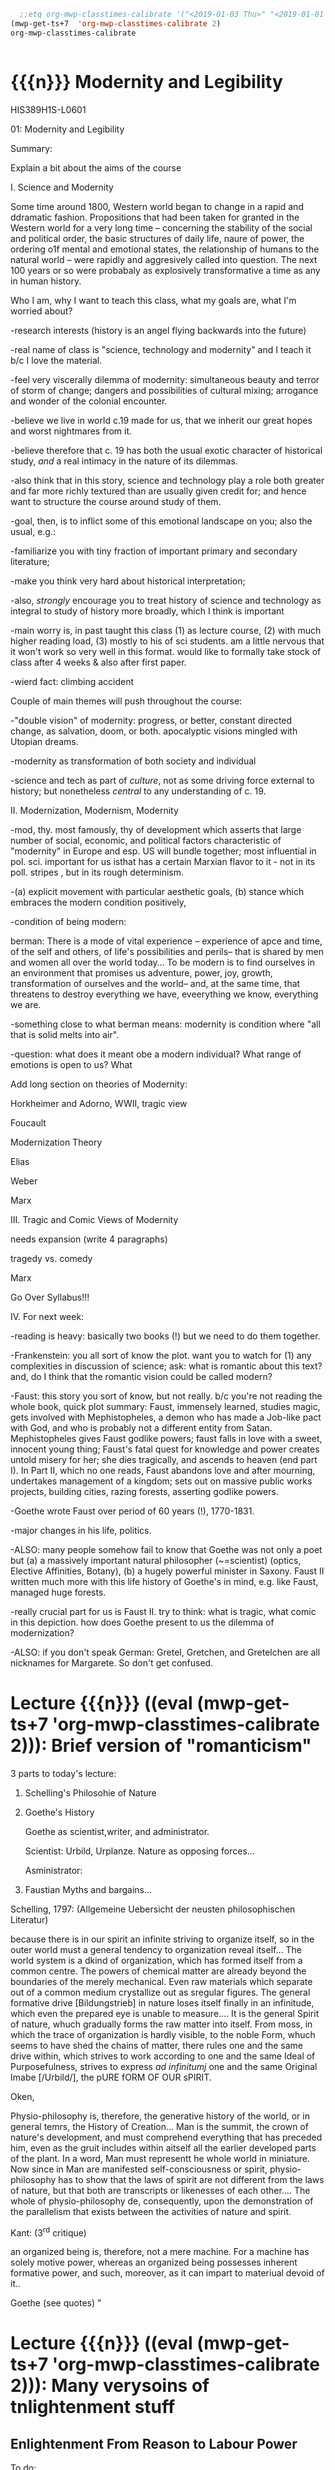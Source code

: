 #+STARTUP: customtime
#+HUGO_BASE_DIR: ./website/
#+HUGO_SECTION: assignment
#+HUGO_STATIC_IMAGES: Images
#+HUGO_MENU: :menu main :parent Assignments
#+HUGO_AUTO_SET_LASTMOD: t
#+MACRO: ts (eval (mwp-get-ts+7  'org-mwp-classtimes-calibrate 2))

#+begin_src emacs-lisp
  ;;etq org-mwp-classtimes-calibrate '("<2019-01-03 Thu>" "<2019-01-01 Tue>" ))
(mwp-get-ts+7  'org-mwp-classtimes-calibrate 2)
org-mwp-classtimes-calibrate


#+end_src

#+RESULTS:
| <01/15> | <01/10> | <01/08> | <01/03> | <01/01> |

* COMMENT Hugo Instructions
- Every exportable entry must have the ~EXPORT_FILE_NAME~ property set before export.
- I should write some code to shunt this stuff to ox-huveal instead of ox-hugo.  This is a project for another time.
- interestingly, I probably don't want to set ox-hugo-auto-export-on-save for this file, because my most urgent need is going to be to export local reveal files.  Exporting to hugo -- or huveal if I can figure that out -- will be difficult.
- so, maybe I want to repurpose some of the auto-export code for use with my lectures!


** Check out this elisp code if you're having trouble

#+begin_src emacs-lisp
(use-package ox-hugo-auto-export)

#+end_src

#+RESULTS:


* {{{n}}} Modernity and Legibility
HIS389H1S-L0601

01: Modernity and Legibility

Summary:

Explain a bit about the aims of the course

I. Science and Modernity

Some time around 1800, Western world began to change in a rapid and
ddramatic fashion. Propositions that had been taken for granted in the
Western world for a very long time -- concerning the stability of the
social and political order, the basic structures of daily life, naure of
power, the ordering o1f mental and emotional states, the relationship of
humans to the natural world -- were rapidly and aggresively called into
question. The next 100 years or so were probabaly as explosively
transformative a time as any in human history.

Who I am, why I want to teach this class, what my goals are, what I'm
worried about?

-research interests (history is an angel flying backwards into the
future)

-real name of class is "science, technology and modernity" and I teach
it b/c I love the material.

-feel very viscerally dilemma of modernity: simultaneous beauty and
terror of storm of change; dangers and possibilities of cultural mixing;
arrogance and wonder of the colonial encounter.

-believe we live in world c.19 made for us, that we inherit our great
hopes and worst nightmares from it.

-believe therefore that c. 19 has both the usual exotic character of
historical study, /and/ a real intimacy in the nature of its dilemmas.

-also think that in this story, science and technology play a role both
greater and far more richly textured than are usually given credit for;
and hence want to structure the course around study of them.

-goal, then, is to inflict some of this emotional landscape on you; also
the usual, e.g.:

-familiarize you with tiny fraction of important primary and secondary
literature;

-make you think very hard about historical interpretation;

-also, /strongly/ encourage you to treat history of science and
technology as integral to study of history more broadly, which I think
is important

-main worry is, in past taught this class (1) as lecture course, (2)
with much higher reading load, (3) mostly to his of sci students. am a
little nervous that it won't work so very well in this format. would
like to formally take stock of class after 4 weeks & also after first
paper.

-wierd fact: climbing accident

Couple of main themes will push throughout the course:

-"double vision" of modernity: progress, or better, constant directed
change, as salvation, doom, or both. apocalyptic visions mingled with
Utopian dreams.

-modernity as transformation of both society and individual

-science and tech as part of /culture/, not as some driving force
external to history; but nonetheless /central/ to any understanding of
c. 19.



II. Modernization, Modernism, Modernity

-mod, thy. most famously, thy of development which asserts that large
number of social, economic, and political factors characteristic of
"modernity" in Europe and esp. US will bundle together; most influential
in pol. sci. important for us isthat has a certain Marxian flavor to
it - not in its poll. stripes , but in its rough determinism.

-(a) explicit movement with particular aesthetic goals, (b) stance which
embraces the modern condition positively,

-condition of being modern:

berman: There is a mode of vital experience -- experience of apce and
time, of the self and others, of life's possibilities and perils-- that
is shared by men and women all over the world today... To be modern is
to find ourselves in an environment that promises us adventure, power,
joy, growth, transformation of ourselves and the world-- and, at the
same time, that threatens to destroy everything we have, eveerything we
know, everything we are.

-something close to what berman means: modernity is condition where "all
that is solid melts into air".

-question: what does it meant obe a modern individual? What range of
emotions is open to us? What

Add long section on theories of Modernity:

Horkheimer and Adorno, WWII, tragic view

Foucault

Modernization Theory

Elias

Weber

Marx

III. Tragic and Comic Views of Modernity

needs expansion (write 4 paragraphs)

tragedy vs. comedy

Marx

Go Over Syllabus!!!

IV. For next week:

-reading is heavy: basically two books (!) but we need to do them
together.

-Frankenstein: you all sort of know the plot. want you to watch for (1)
any complexities in discussion of science; ask: what is romantic about
this text? and, do I think that the romantic vision could be called
modern?

-Faust: this story you sort of know, but not really. b/c you're not
reading the whole book, quick plot summary: Faust, immensely learned,
studies magic, gets involved with Mephistopheles, a demon who has made a
Job-like pact with God, and who is probably not a different entity from
Satan. Mephistopheles gives Faust godlike powers; faust falls in love
with a sweet, innocent young thing; Faust's fatal quest for knowledge
and power creates untold misery for her; she dies tragically, and
ascends to heaven (end part I). In Part II, which no one reads, Faust
abandons love and after mourning, undertakes management of a kingdom;
sets out on massive public works projects, building cities, razing
forests, asserting godlike powers.

-Goethe wrote Faust over period of 60 years (!), 1770-1831.

-major changes in his life, politics.

-ALSO: many people somehow fail to know that Goethe was not only a poet
but (a) a massively important natural philosopher (~=scientist) (optics,
Elective Affinities, Botany), (b) a hugely powerful minister in Saxony.
Faust II written much more with this life history of Goethe's in mind,
e.g. like Faust, managed huge forests.

-really crucial part for us is Faust II. try to think: what is tragic,
what comic in this depiction. how does Goethe present to us the dilemma
of modernization?

-ALSO: if you don't speak German: Gretel, Gretchen, and Gretelchen are
all nicknames for Margarete. So don't get confused.


* Lecture {{{n}}} ({{{ts}}}): Brief version of "romanticism"
3 parts to today's lecture:

1. Schelling's Philosohie of Nature

2. Goethe's History

   Goethe as scientist,writer, and administrator.

   Scientist: Urbild, Urplanze. Nature as opposing forces...

   Asministrator:

2. Faustian Myths and bargains...

Schelling, 1797: (Allgemeine Uebersicht der neusten philosophischen
Literatur)

because there is in our spirit an infinite striving to organize itself,
so in the outer world must a general tendency to organization reveal
itself... The world system is a dkind of organization, which has formed
itself from a common centre. The powers of chemical matter are already
beyond the boundaries of the merely mechanical. Even raw materials which
separate out of a common medium crystallize out as sregular figures. The
general formative drive [Bildungstrieb] in nature loses itself finally
in an infinitude, which even the prepared eye is unable to measure....
It is the general Spirit of nature, whuch gradually forms the raw matter
into itself. From moss, in which the trace of organization is hardly
visible, to the noble Form, whuch seems to have shed the chains of
matter, there rules one and the same drive within, which strives to work
according to one and the same Ideal of Purposefulness, strives to
express /ad infinitumj/ one and the same Original Imabe [/Urbild/], the
pURE fORM OF OUR sPIRIT.

Oken,

Physio-philosophy is, therefore, the generative history of the world, or
in general temrs, the History of Creation... Man is the summit, the
crown of nature's development, and must comprehend everything that has
preceded him, even as the gruit includes within aitself all the earlier
developed parts of the plant. In a word, Man must representt he whole
world in miniature. Now since in Man are manifested self-consciousness
or spirit, physio-philosophy has to show that the laws of spirit are not
different from the laws of nature, but that both are transcripts or
likenesses of each other.... The whole of physio-philosophy de\pends,
consequently, upon the demonstration of the parallelism that exists
between the activities of nature and spirit.

Kant: (3^{rd} critique)

an organized being is, therefore, not a mere machine. For a machine has
solely motive power, whereas an organized being possesses inherent
formative power, and such, moreover, as it can impart to materiual
devoid of it..

Goethe (see quotes)
"


* Lecture {{{n}}} ({{{ts}}}): Many verysoins of tnlightenment stuff

** Enlightenment From Reason to Labour Power
  :PROPERTIES:
  :CUSTOM_ID: enlightenment-from-reason-to-labour-power
  :EXPORT_FILE_NAME: enlightenment-from-reason-to-labour
  :END:

To do:

review reading at work

make outline for projection.

make imagess for scott?

write \guiding questions, make copies.

Scott:

Legibility: making world /readable/. What's involved in this project?

Dorinda Outram, /The Enlightenment/ (Cambridge, Cambridge UP, 199?)

*** O. Introduction
   :PROPERTIES:
   :CUSTOM_ID: o.-introduction
   :END:

 Last week I talked about the general themes of the course, and in
particular introduced the thesis that the nineteenth century saw the
development of a distinct form of experience in that period -- an
experience of the world as flux, of history as progress, of science and
technology as the fundamental engines that drove the grand drama of
human development.

It may seem odd, therefore, that today's lectures, and this week's
readings, take us back into the depths of the Eighteenth century. I will
be making two separate but interrelated points today. The first lecture
focusses on the work of Adam Smith and its various effects on the moral
and natural sciences in the nineteenth century. The second hour
(assuming I get there!) will discuss the emergence of the steam engine
as the most important technological development of the late eighteenth
century, and its transformation into one of the most important
/metaphors/ of the nineteenth. And in a roundabout way I'll try to bring
the two together at the end.

*** Enlightenment
   :PROPERTIES:
   :CUSTOM_ID: enlightenment
   :END:

In literature about the origins of “modernity”, the period called the
eEnlightenment looms large. A number of important philosophers -- Max
Horkheimer and Theodor Adorno in their /Dialectic of Enlightenment/,
Juergen Hbermas in his /Structural Transformiton of the public Sphere/,
Michel Foucault in /The Order of Things/ -- take eriod from around 1700
to 1785 or so as /emblematic/ of modernity. The ideals of Enightenment
thinkers, they argued, were the ideals of an approaching modern world.
By analysing them, our contemporaries have hoped to discover something
about the structurs that underly our own era.

Today|s lecture will take us back to the 18^{th} century for a quick
historical review of the Enlightenment. We want to know:

-What was the Enlightenment, where did it take place, with wha names was
it associated?

-Was there a coherent body of thought associated with the Enlightenment?

-What was the role of /natural philosopy/, or the study of the natural
world, in the Enlightenment?

-how did Enlightenment thinkers understand the relaiton between reason
and the State?

*** I The Enlightenment -- a brief history.
   :PROPERTIES:
   :CUSTOM_ID: i-the-enlightenment-a-brief-history.
   :END:

What was the Enlightenment? Writing in 1784, the Prussian philosopher
Immanuel Kant thought he had the answer: Enlightenment, he said, is
“Man's release from his self-incurred immaturity.” Enlightenment, for
Kant, was simultaneously a /historical/ process and an intellectual one.
*Abstract* entity “Enlightenment”, which it had always been possible to
attain; but “Enlightenment” was also a /process which human society in
Europe was purportedly undergoing at the very time of writing. /

So term “Enl” has always carried with it a sense of poth philosophical
and historical import. To be enlightened was to achieve insight, but
also to participate in a broader development in the history of human
societies. *Certasin tension in confrontation of philosophical and
historical views. Is Enlightenment a period or a process?*

We usually think of the Enlightenment as a period in intellectual and
cultural history stretching from the last days of the 17^{th} Century to
sometime near the end of the 18^{th} -- usually ending either shortly
before or shortly after the French Revolution. The most famous thinkers
of the Enlightenment lived in France, in the German-speaking lands east
of the French kingdom, and in the recently-annexed kingdom of Scotland
in the British Empire.

It was fashionable, until fairly recently, to speak of the Enlightenment
as a fairly coherent body of thought which united the most important
thinkers of this era -- Gottriefd Wilhelm Leibniz, Immanuel Kant, Denis
Diderot, Voltaire, Jean-Jacques Rousseau,, Adam Smith, John Locke --
around a small number of themes. All of these writers, whatevertheir
differences, believed in the emancipatory powecr of rReason to guide
human affairs, and understood their philosophy as a quest after tools
that might enable the eventual bettecrment of the human condition.
Intellectual historians like Peter Gay accepted Immanuel Kant's
definition of Enlightenment: “man's release from his self-incurred
immaturity,” whether the Enlightenment was Scottish, French, or German.

This view of the enlightenment as a /unity/ is less popular today than
it was 10 or 20 years ago, as more careful analysis of both the
/content/ of Enlightenment thought, and the /ontext/ in which it was
produced, has revealed substantial divergences within the canon of
“enlightened” thinkers. How does one reconcile, for instance, Rousseau's
rejection of human cultivation, his valorization of the “state of
Nature”, with Concorcet's eloquently-stated faith in unfailing human
progress? Insdtead of seeing Enl. As a unitary phenomenon, might be more
useful to see it as a period in which (1) certain material conditions
obtained, creating the conditions of possibility of a lively,
internaitonal, widespread intellectual conversation (more on this next
week); and (2) a time when a wide range of writers focussed their
attention on a few key issues. ThFor sake of simplicity, might say that
Enlightenment philosophy was above all ocncerned with delineating the
/role of reason in the ocnduct of h uman affairs. /

**** The Role of reason
    :PROPERTIES:
    :CUSTOM_ID: the-role-of-reason
    :END:

Reason was the capacity to coldly grasp a problem and objectively
consider it, andthus achieve an understanding of that problem's
solutions that /all/ rational beings would accept. Reason was one road
to /univerality/ of conclusions, as had long been believed in, e.g.
Medieval theology or mathematics.

But there had always been other roads to Truth /besides/ Reason. In
particular, of course, /Faith/ . But picture is also a bit more complex
than that, e.g., history of /wonder/. Wonder -- shock of confrontation
with unknown -- was, in e.g. The 17^{th} century, understood as an
important means of attaining knowledge. Scientist Robert Boyle, for
instance, described his /wonderment -- his amazement -- at lurid
phenomena as a / n /enticement/ to learn more about them. Knowledge
depended on /engagement/, not just /abstraction/, and for that reason
wonder was important. Therefore natural philosophers sought out “marvels
of nature” -- phenomena that seemed to stretch the limits of the
possible, e.g. Glowing meat, monstrous births, portentous objects -- as
key to understanding Nature as a whole. The /exceptional/ as the key to
the /rule/.

For most of the philosophers associated with the “Enlightenment,” this
sense of wonder was interpreted as a problem. e.g, Adam Smith, who spoke
of natural philosophic inquiry as the process of /banishing/ the awkward
and unpleasant sense of wonder, and /replacing / it with certainty. (cf.
Daston and Park on passion of inquiry).

Study of “marvels,” then, became increasingly unimportant for
Enlightenment natural philosphers -- key was to discover the /rules
which governed the ordinary courseo f events/, not to be distracted by
the exception. Over-enthusiastic embrace of extraordinary was suspect
and, increasingly, vulgar.

Enthusiasm, superstition, imagination. These are dangerous sentiments,
sentiments of theunwashed masses uncleansed by thel ight of philosophy.

e.g., John Spencer on “prodigy-mongers: (Daston/Parks 335)

How mean a regard shall the issues of the severest debates, and the
ocmmands of Authority find, if every pitiful Prodigy-monger have credit
enough with the People to blast them, by ftelling them that heaven
frowns upon the laws, and that God writes his displeasure against them
in black and visible Characters when some sad accident befals the
complyers with them?

This criticism of /imagination/ fand /enthusiasm/ took all kinds of
targets. e.g. The /virtuoso/:

cf. Outram, p.47.

Most famous, of course, were the diatribes against /enthusiastic
religiosity/. In fact for much of the 20^{th} century, “Enlightenment”
portrayed as /anti-religious/ or /anti-christian/ movement. Certainly
some of the most important French /philosophes/ -- the Enlightenment
thinkers -- advocated atheism and agnosticism. Baron d'Holbach, Swiss
financier and dogged materialist, attacked organized rligion of all
kinds; Julien Offroy de La Mettrie (1709-1751), author of /L'Homme
Machine/, who denied the reality of the soul. Voltaire in his 1765
/Questions sur les miracles/ questioned whether miracles had taken place
as often as they were alleged to in the Bible; David Hume doubted the
plausibility of any account of miracles. These and other authors also
wondered whether the Bible could be counted on as a reliable source of
informaiton.

But more often, the so-called “anti-religious” thinkers of Enlightenment
were more precisely /anti-superstition/. They fattacked religious
practices they saw as irrational, destructive, contrary to demonstrable
fact. Voltaire, in /Candide/, satirizes the superstiion of the Catholic
sailors on the ship carriying Candide to America, but he does not deny
the existence of God; in fact, in response to Holbach's /Systeme de la
Nature /in 1770, Voltaire declared that belief in the existence of God
was /the most reaonable ocnclusion/.

Similarly, One of the earliest works of the Enlightenment is John
Locke's /The Reaonableness of Christianity/; one of the latest is kant's
/Religion within the limits of Reason Alone. /Both were attempts to
demonstrate that Christian religiosity could, in fact, be grounded
solely on reason. (not thatthis is wholly new...).

Still, even the most imporatn /advocates/ of Reason could be guardedi n
their faith. e.g. Kant in /Was ist Auifklaerung/, stating /public/ use
of reason should by free, but not /private/ use of reason. And Rousseau
as constant exception.

**** Ideology of reason and Reasonableness...
    :PROPERTIES:
    :CUSTOM_ID: ideology-of-reason-and-reasonableness...
    :END:

Just b/c they bleived in an ideology of reason doesn't mean Enlightened
thinkers were always reasonable by our standards. cf., e.g, exoticism,
treatment of “others” as ahistorical; compare with colonialist
arguments. That is, not always most perceptive critics of themselves.

**** Natural Sciences
    :PROPERTIES:
    :CUSTOM_ID: natural-sciences
    :END:

no such thing as “science” in this era (term c oined in 1830's). instead
“nat phil,” carried on in conjunciton iwht other fparts of philosophical
inquiry.

-institutions of science: much, much, much weaker than they are today.
No professionals. Nonetheless:

-scientific societies, e.g. Royal Society, various Royal Academies of
Science. Networks of letter-writing (“republic of letters”) . Early days
of a newly-expanded print culture.

-substantial concern with matters of natural-philosophical import.

-Newtonian universe. /Vis viva/ debate. Cause of inertia, gravitation.

-state of the earth. Fixity of species, earth's crust, longevity of
time.

**** Reason of State
    :PROPERTIES:
    :CUSTOM_ID: reason-of-state
    :END:

cf foucault on “governmentality”

What is relation betwn knowledge, reason, and state?

-enlightened despotism. Joseph II of Austiria, Frederick II of Prussia.

-Physiocratie. Anne-Robert Turgot (1727-81) [encyclopedi\ste; Finance
Minister 1774-76. supports free market for wheat, leads to /Guerre des
Farines, 1775/), Quesnay (1694-1774) [surgeon to Louis XV; cf. Droit
Naturel, 1765. .

-in centural Europe: Cameralism: science of adminstration. Importance of
wealth. Virtues of strong government. /Social regulation!!!/ as part of
state objectives (not just /dynastic aspirations./ *Government as a
machine for production of desired ends*.

-Monarchical legitimacy as rootedi n natural law (that is, monraCH
PROVIDES FOR /NATURAL/ NEEDS, IS THEREFORE LEGIT).

-ALSO BOTH NATURE NAD ECONOMY OPEN TO 'MANAGEMENT' AND EXPLOITATION TO
MEET NEEDS OF THE STATE.

-role of monarch: *first bureaucrat*.

2. ** Gathering Knowledge: the Encyclopedia
      :PROPERTIES:
      :CUSTOM_ID: gathering-knowledge-the-encyclopedia
      :END:

   Diderot, denis (1713-84) [from provincial family of artisans and
   work-shop owners; took minor orders 1726; rejects personal God, sees
   dnature and matter as full of energies, ocnstantly in transformation.
   Also preaches secular morality, starazes prejudices against adultery,
   sexual repression.

   , Jean le Rond dit D'Alembert (1717-83) [illegitimate son of salon
   hostess Claudine de Tensin, famous mathematician. Slaon frequenter.
   Wrote ca. 1400 articles for the Encyclopedie]

   , attempt to bring all knowledge under one heAD. WHAT'S THE POINT OF
   THIS ENTERPRISE? To unify knowledge is a /utopian impulse with a
   /socially imporoving/ goal. /

   Notes from “D'alembert: Science and Enlightenment, by Hankins.

   -huge financial endeavor (4 mil frnacs), 2.5 mill profit for pubs.
   Huge investment for encyclopedistes/.

1745: Diderot & D'Alembert hired to translate Cyclopedia (Ephraim
Chambers, 1728).

D'alembert stays till 1758\ (7^{th} vol):

attack by gov't: “The rights [of society, religion, and the state] have
been violated, their laws disregarded. Impeity walks with head held
high...humanity shudders, the citizenry is alrmed. Can one conceal from
oneself that there is a project formed, fa Society organized, to
propagate materialismn, to destroy Religion, to inspire a spirit of
independence, and to nourish the corruption of morals?

*** III. Condorcet: Progress...
   :PROPERTIES:
   :CUSTOM_ID: iii.-condorcet-progress...
   :END:

Marie Jean Antoine Nicoleas de Caritat Condorcet (1743-94)

-mathematician whom we will encounter later when we talk about
probability. Invented voting method. Attempts to develop a social
mathematics and social physics. Girondin in the French Revolution,
fwrites a constitution, which is rejected; opposess execution of the
King, hides, attempts to escape, dies in prison.

Vision: of prefec tability of man.

p. 3 : time will ocme when sun shines only on free men...

7: progressive improvement of sciences and arts.

9: semiotic improvement.

11: power of education.

Smith....

*** IV. Adam Smith and the Division of Labour
   :PROPERTIES:
   :CUSTOM_ID: iv.-adam-smith-and-the-division-of-labour
   :END:

Adam Smith was born sometime shortly before June 5, 1723 in the town of
Kirkcaldy, Scotland, about a decade and a half after the so-called "Act
of Union" officially bound Scotland as a territory of Great Britain. His
father, a local government official, having died some six months before
his son's birth, Smith was raised by his mother in the twon of his birth
until the age of 15, when he attended Glasgow University for several
years before moving on to study at Oxford -- a path that was not
uncommon in an era when the provincial universities were seen as mere
preparatory schools for the advanced study of clasical subjects at
Cambridge and Oxford. In 1746 Smith returned to Scotland, and in
Edinburgh befriended the towering intellectual presence of the age,
David Hume, before moving to Glasgow to teach Logic and, shortly
thereafter, Moral Philosophy. In 1759 Smith published his first major
work, the /Theory of Moral Sentiments/, and four years thereafter he
resigned his post in Glasgow to take up a lucrative job tutoring the
young Duke of Buccleuch. (cf. Hegel). For the next two or three years
Smith travelled with his charge, mostly in France, where Smith made the
acquaintance of some of the leading figures of the Enlightenment ("Les
Lumières"), including the mathematician d'Alembert, who wouldl ater
write the introduction to the most important work of the French
Enlightnment, Diderot's /Encyclopédie/, and also François Quesnay, the
leading figure among the Physicocrats, an important school of economic
thought whose work Smith deeply respected, though his own economic
writings would later be seen as the antithesis of all that the
physiocrats stood for. The physiocrats wanted to treat the State and the
Political Economy as /natural entities/, subject to natural laws in the
way that the rest of the universe was. Many of the were medical doctors,
and they discussed the "circulation" of goods in terms of the
"circulation" of the blood, whose mechanism had been described by
William Harvey in 1616. The physiology of the organism was, for the
physiocrats, analogous to the /physiology/ ofsociety -- hence their
name, "physiocrats" -- and the talked about uniting the study of
"animal" and "social" economics. Though their conclusions about how
economics works, etc, were radically different from those of Smith,
their eim, to /treat of the natural laws which governed politics and
economics/ , was extraordinarily influential on Smith.

Smith returned to Scotland in 1764 and lived variously in Glasgow and
Edinburgh until his death in June of 1790, about a year after the
outbreak of the French Revolution. His mosti mportant wor, entitled "An
Inquiry into the Nature and Causes of the Wealth of Nations," was
published in 1776, the year of the American Rebellion.

Some lessons to be learned from his biography:

-Smith was a key figure in what has come to be known as "the Scottish
Enlightenment." Enlightnment was a widespread, very diverse,
intellectual movement of the Eighteenth Century, whose significance has
paradoxiacally become harder and harder to describe over the last 30
years, as more and more sophisticated analyses of Enlightenment
philosophy have been produced. In Germany, "Enlightenment" ewas most
closely associated with the works of Immanuel Kant, in Scotland with
David Hume ,and in France with the circle around Denis Diderot, known as
the /Encyclopédistes/. In Scotland, Enlightenment thinkers mixed French
ideas of freedom, rationality, and progress with a specific nationalist
falvour born of resentments over the recent annexation of Scotland by
England. In fact the traffic with French philosophy was much easier for
the Scottish than it was for the English, for whom France still
represented the eternal enemy.

-the subordinate status of Scotland that Smith and his contemporaries
were far more concerned with the lower disciplines -- the arts and
practical sciences -- than were their counterparts at Oxford and
Cambridge. Thus Glasgow nad Edinburgh became the seat of an animated and
vibrant engagement with practical life in a way that would have been
unthinkable in Oxbridge culture of the time.

-Smith was a moral and social philosopher as much as he was an
economist. /The Wealth of Nations/ is often read in isolation from the
rest of Smith's work as the inauguration of a separate discipline of
scientific economics. In fact Smith's economics was deeply integrated
into his system of moral reasoning nadh is account of human history, to
both of which we shall return shortly. In fact, the very phrase
"invisible hand" occurs in /Theory of Moral Sentiments/ almost two
decades before the publication of /Wealth of Nations/.

But let's turn for now to the /WN/ itself. The very first paragraph is
probably the most famous in the entire work, and justly so. Smith "The
greatest improvement in the productive powers of labour," says Smith, "
and the greater part of the skill, dexterity, and judgment with which it
is any where directed, or applied, seem to have been the effects of the
division of labour." (can someone recount for me how this is supposed to
work?)

Now, the seems like a simple claim. In fact it's quite elaborate, and
examining it more closely reveals quite a bit about Smith and his time.
Wrapped up in this single claim are:

-a theory of human nature

-a theory of history

**** Div'n of Labour -- how it works
    :PROPERTIES:
    :CUSTOM_ID: drivn-of-labour----how-it-works
    :END:

-law of the div'n of labour unites many disparate phenomena under one
rubric, as did (in c. 17) the law of falling bodies. part of general
enthusiasm for Newtonianism, in which the Physiocrats & other
Enlightenment philosophes also participated. Attempt to uncover, by
reference to concrete empirical examples, the underlying natural laws
that unified the diverse phenomena with which we are confronted.
"clockwork" universe. Div'n of labour should be unerstood as a similar
undertaking.

-in the first chapter of the book. Smith establishes by example that the
division of labour is a great good. The famous example of the pins,
which as we'll see later on is repeated over the course of the next 50
years and is also not an example chosen at random, but in fact
represents one of the most extreme cases of div'n of labour available to
study in the c. 19, and had been remarked on by others before Smith,
shows that div'n of labour can enable a massive increase in a worker's
productivity. A single individual, Smith says, is not capable of making
20 pins in a day. But put 10 persons together in an
appropriately-designed workshop, assign each of them a task, and they
can make 48,000 pins a day, or at least 240 times as much as they would
otherwise be able to make. Why? 3 reasons (par 5-8):

-as one restricts oneself to a single task, one's facility in that task
vastly increases, so that each worker, even if not particularly gifted,
becomes a amaster artisan of a very narrowly-restricted craft. *skill
increased, not diminished*.

-time saved: we lose inordinate amounts of time when we switch rapidly
between tasks, rather than focussing on single task fat hand. ddiv'n of
labour diminishes this.

-most astounding to modern ear: that "invention of... machines... seems
to have been originally owing to the division of labour. Men are much
morel ikely to discover easier nad readier methods of attaining any
object, when the whole attention of their minds is directed towards that
single object, than when it is disssipated among a great variety of
things." (par. 8) div'n of labour makes workers into inventors. Has
therefore tremendous potential for moral uplift nad intellectual
improvement, by /concentrating/ mental and physical powers of the
individual

-- but div'n of labour is a principle, not only of the /microcosm/ of
the individual workshop, but of the /macrocosm/ of the society at large
-- just as /gravity/ is a law governing motion of bodies in /microcosm/
of earthly events and /macrocosm/ of the stars and planets. Smith's text
moves out from the miniscule portrait of the workshop to a majestic,
God's-eye view of the whole universe of economic activity, which he
shows to be governed by the principle of division oflabour. Just as
workers in a factory divide their tasks among themselves, so too do the
citizens of a society, again vastly increasing the efficiency of
economic production. "It is the great multiplication of the productions
of all the different arts, in consequence of the division of labour,
which occasions, in a well-governed socity, that universal opulence
which extends itself to the lowest ranks of the people," he says in par
10. By turning to a single occupation, each individual is able to
produce a tremeendous surplus, and exchange that surplus for a quantity
of goods she would never have been able to produce herself. In fact --
as he tells us in par 11 -- each tiny commodity, when examined closely,
reveals its intricate dependence on a huge variety of economic
activities, all co-ordinated and orchestrated in the most perfectly
ordained mainner. "The woollen coat... which covers the day-labourer, as
course and rough as it may appear, is the produce of the joint labour of
a great multitude of workmen." (who?)

-the image is one of a beautific harmony, where the great masses of
humanity unknowingly, and with as perfect as a co-ordination as the
inhabitants of any beehive, work together with each other for their own
mutual benefit. As Smith tells us, Äthis div'n of labour, from which so
many advantages are derived, is not originally the effect of any human
wisdom, which forsees and intends that general opulence to which it
gives occasion." Then how does this come about?

**** Human Nature and the Division of Labour
    :PROPERTIES:
    :CUSTOM_ID: human-nature-and-the-division-of-labour
    :END:

-in fact, as it turns out, this harmony has been ordained by God. How?
bf/c God has so fashioned human nature as to make the division of labour
/inevitable/. The creator has imbued humanity -- and humanity alone --
with "the propensity to truck, barter, and exchange one thing for
another."

-it is through truck and barrter alone that we obtain almost everything
we require -- and not material goods alone, but those mutual assurances
of aid which we require for survival.

-and it also gave rise to the div'n of labour. Finding that one has a
natural disposition to do some thing better than another, one finds that
one can, say, trade that item for other items -- and "find at last that
one can in this manner get more cattle and venison, thani if he himself
went to the field to catch them. From a regard to his own interest,
therefore, the making of bows and arrows grows to be his chief business,
and he becomes a sort of armourer."(I.ii.3)

-because we are capable and desirous of exchange, we are inevitably led
to the division of labour. Moreover (and this is less obvious from the
parts of WN that you've just read) the great good which div'n of labour
brings about is achieved solely by the efforts of individuals who are
out for their own good. Here Smith is following in the footsteps of
Bernard Mandeville (1670-1733), a Dutch physician who moved to London at
the age of 29, and authored a famous attack on the prudish Earl of
Shaftesbury entitled /The Fable of the Bees: or, Private vices, Publick
Virtue/. Mandevi lle argued that people are governed by greed and
self-interest alone; but that these vices, when aggregated, in fact
produced the best of all possible worlds. That is, he suggested that
vice, wickedness, egoism, greed were all necessary to the achievement of
social goods.

-Smith agrees. In the /Theory of Moral Sentiments/, he had already said
something similar. The rich, he said, "consume little more than the
poor, and in spite of their naturla selfishness and rapacity, though
they mean only their own conveniency, though the sole end which they
propose from the labours of al lthe thousands whom they employ, be the
gratification of their own vain and insatiable desires, they divide with
the poor the produce of all their improvements. They are led by an
invisible hand to make nearly the same distribution of the necessaries
of life, which would have been made had the earth been divided into
equal portions among all its inhabitants.... and thus without intending
it... advance the interest of the society. ... When Providence divided
the earth among a few lordly masters, it neither forgot nor abandoned
those who seemd to have been left out..."(IV.i.10)

-Smith elaborates on this same theme later on in the 'WN. "As every
individual... endeavours as much as he can to employ his captal in
thesupport of domestick industry,... every individual necessarily
labours to render the annual revenue of the society as great as he can.
He generally, indeed, neither intends to promote the poublick interest,
nor knows how much he is promoting it... he is in this, asi n many other
cases, led by an invisible hand to promote an end which was not part of
his intention." (IV.ii.10)

-so narrow self-interest, through the means of div'n of labour, leads
inevitable and /providentially/ to social development (stress
/providence)/.

**** Theory of History
    :PROPERTIES:
    :CUSTOM_ID: theory-of-history
    :END:

Brings us to the question of historical development, really only hinted
at in the sections you describe. At end of ch 1, Smith comments that the
material wealth and comfort of an ordinary Scottish peasant vastly
"exceeds that of many an African king, the absolute master of the lives
and liberties of ten thousand naked savages." ((I.i.11) Implicit in this
comparison is an argument that African (or, in an earlier draft, Indian,
or North American) societies are in some way less developed than
Scottish society. This lack of development is not, it would seem, due to
an innate difference in the capacities of the races, since Smith is at
pains in Ch. 2 to assert that man (at least) are much more similari n
their natural talents than we suppose. Instead, Smith has a rather
elaborate theory of history which he expounds elsewhere in great detail.
He asserts that there are four stages of human history:

-hunting society

-pastoralist societies

-agricultural societyies

-commercial societies

European states are in the final and highest stage of development, to
which they had been brought by the inevitable unfolding of the logic of
div'n of labour. (in primitive societies div'n of labourt much less
developed).

-human nature constant; social conditions create divergent human
capacities.

Smith's theories of Human Nature and history are linked. The
propensities of self-interest and exchange which Providence has
instilled in human nature inexorably produce a progressive betterment of
the human condition through the elaboration of the division of labour.
Providence arranges for the gred of one individual to be ballanced
against the greed of others, so that our vices work together to create
harmony and prosperity (opulence).

-This view of an ordained and inevitable progress of human development
was deeply characteristic of the Enlightenment. (Condorcet, /Esquisse
d'un tableau historique des progrès de l'esprit humain/, 1795).
"Comedic" view of modernity -- progress orchestrated from above, like
clockwork, to the inevitable benefit of all.

-one interesting fact about Smith is his lack of interest in complex
machinery. in fact, world on the verge of major transformation as result
of a technology of which Smith took little notice -- steam engine.

*** V. Enlightenment Calculation
   :PROPERTIES:
   :CUSTOM_ID: v.-enlightenment-calculation
   :END:

review Raine's piece.

II. World of Steam

Few last notes about Smith:

-God's-eye perspective, not shopfloor perspective. cf. Marx

--machines he describes relatively simple contrivances. Not an engineer

-Providential view still "balance"

-Balance: in c. 18, natural and social philosophers were much enamored
of the figure of the balance. In Newtonian mechanics, motion of objects
understood to result from balance of forces, represented by the equals
sign. similarly, social systems seen as functioning through balance of
opposing forces. "invisible hand" was just such a balance (opposing
vices). cf. checks and balances of Amer. Const.

** The Enlightenment
  :PROPERTIES:
  :CUSTOM_ID: the-enlightenment
  :END:

Dorinda Outram, /The Enlightenment/ (Cambridge, Cambridge UP, 199?)

*** O. Review and Introduction
   :PROPERTIES:
   :CUSTOM_ID: o.-review-and-introduction
   :END:

Last week I talked about the general themes of the course, and in
particular introduced the thesis that the nineteenth century saw the
development of a distinct form of experience in that period -- an
experience of the world as flux, of history as progress, of science and
technology as the fundamental engines that drove the grand drama of
human development.

It may seem odd, therefore, that today's lectures, and this week's
readings, take us back into the depths of the Eighteenth century. The
first lecture will discuss the Enlightenment in general terms as an
intellectual movement /with political implications. / The second lecture
focusses on the work of Adam Smith as a particularly powerful example of
this; & we discuss its various effects on the moral and natural sciences
in the 18^{th} and 19^{th} centuries.

**** Legibility
    :PROPERTIES:
    :CUSTOM_ID: legibility
    :END:

First, to complete what I was saying about legibility:

State reorders the world to render it /legible = /readable.

-massive expansion of state power underwritten by increase in
knowledge-gathering capacity. cf. Military draft c. 18 loose, freeform
conscriptio --> rigorous censuses, registries, well-0established
universal bureaucratic hierarchies, make possible deploymento fl argest
armies ever.

-bureaucracies grow, as do state-sponsored sc/tech endeavors.

cities.

forests

bees

** I The Enlightenment -- a brief history.
  :PROPERTIES:
  :CUSTOM_ID: i-the-enlightenment-a-brief-history.
  :END:

**** Enlightenment
    :PROPERTIES:
    :CUSTOM_ID: enlightenment
    :END:

In literature about the origins of “modernity”, the period called the
Enlightenment looms large. A number of important philosophers -- Max
Horkheimer and Theodor Adorno in their /Dialectic of Enlightenment/,
Jürgen Habermas in his /Structural Transformiton of the public Sphere/,
Michel Foucault in /The Order of Things/ -- take period from around 1700
to 1785 or so as /emblematic/ of modernity. The ideals of Enightenment
thinkers, they argued, were the ideals of an approaching modern world.
By analysing them, our contemporaries have hoped to discover something
about the structures that underly our own era.

Today's lecture will take us back to the 18^{th} century for a quick
historical review of the Enlightenment. We want to know:

-*What was the Enlightenment, *where did it take place, with wha names
was it associated?

-*Was there a coherent body of thought (unity) a*ssociated with the
Enlightenment?

-*What was the role of */*natural philosophy*/*, *or the study of the
natural world, in the Enlightenment?

-*how did Enlightenment thinkers understand the relation between reason
and the State?*

**** *What was the Enlightenment? *
    :PROPERTIES:
    :CUSTOM_ID: what-was-the-enlightenment
    :END:

Writing in 1784, the Prussian philosopher Immanuel Kant thought he had
the answer: Enlightenment, he said, is “Man's release from his
self-incurred immaturity.” Enlightenment, for Kant, was simultaneously a
/historical/ process and an intellectual one. *Abstract* entity
“Enlightenment”, which it had always been possible to attain; but
“Enlightenment” was also a /process which human society in Europe was
purportedly undergoing at the very time of writing. /

So term “Enl” has always carried with it a sense of poth philosophical
and historical import. To be enlightened was to achieve insight, but
also to participate in a broader development in the history of human
societies. *Certain tension in confrontation of philosophical and
historical views. Is Enlightenment a period or a process?*

**** Unity of Enlightenment
    :PROPERTIES:
    :CUSTOM_ID: unity-of-enlightenment
    :END:

We usually think of the Enlightenment as a period in intellectual and
cultural history stretching from the last days of the 17^{th} Century to
sometime near the end of the 18^{th} -- usually ending either shortly
before or shortly after the French Revolution. The most famous thinkers
of the Enlightenment lived in France, in the German-speaking lands east
of the French kingdom, and in the recently-annexed kingdom of Scotland
in the British Empire.

It was fashionable, until fairly recently, to speak of the Enlightenment
as a fairly coherent body of thought which united the most important
thinkers of this era -- Gottriefd Wilhelm Leibniz, Immanuel Kant, Denis
Diderot, Voltaire, Jean-Jacques Rousseau,, Adam Smith, John Locke --
around a small number of themes. All of these writers, whatevertheir
differences, believed in the emancipatory powecr of rReason to guide
human affairs, and understood their philosophy as a quest after tools
that might enable the eventual bettecrment of the human condition.
Intellectual historians like Peter Gay accepted Immanuel Kant's
definition of Enlightenment: “man's release from his self-incurred
immaturity,” whether the Enlightenment was Scottish, French, or German.

This view of the enlightenment as a /unity/ is less popular today than
it was 10 or 20 years ago, as more careful analysis of both the
/content/ of Enlightenment thought, and the /ontext/ in which it was
produced, has revealed substantial divergences within the canon of
“enlightened” thinkers. How does one reconcile, for instance, Rousseau's
rejection of human cultivation, his valorization of the “state of
Nature”, with Concorcet's eloquently-stated faith in unfailing human
progress? Insdtead of seeing Enl. As a unitary phenomenon, might be more
useful to see it as a period in which (1) certain material conditions
obtained, creating the conditions of possibility of a lively,
internaitonal, widespread intellectual conversation (more on this next
week); and (2) a time when a wide range of writers focussed their
attention on a few key issues. ThFor sake of simplicity, might say that
Enlightenment philosophy was above all ocncerned with delineating the
/role of reason in the ocnduct of h uman affairs. /

**** The Role of reason
    :PROPERTIES:
    :CUSTOM_ID: the-role-of-reason
    :END:

Reason was the capacity to coldly grasp a problem and objectively
consider it, andthus achieve an understanding of that problem's
solutions that /all/ rational beings would accept. Reason was one road
to /univerality/ of conclusions, as had long been believed in, e.g.
Medieval theology or mathematics.

But there had always been other roads to Truth /besides/ Reason. In
particular, of course, /Faith/ . But picture is also a bit more complex
than that, e.g., history of /wonder/. Wonder -- shock of confrontation
with unknown -- was, in e.g. The 17^{th} century, understood as an
important means of attaining knowledge. Scientist Robert Boyle, for
instance, described his /wonderment -- his amazement -- at lurid
phenomena as a / n /enticement/ to learn more about them. Knowledge
depended on /engagement/, not just /abstraction/, and for that reason
wonder was important. Therefore natural philosophers sought out “marvels
of nature” -- phenomena that seemed to stretch the limits of the
possible, e.g. Glowing meat, monstrous births, portentous objects -- as
key to understanding Nature as a whole. The /exceptional/ as the key to
the /rule/.

For most of the philosophers associated with the “Enlightenment,” this
sense of wonder was interpreted as a problem. e.g, Adam Smith, who spoke
of natural philosophic inquiry as the process of /banishing/ the awkward
and unpleasant sense of wonder, and /replacing / it with certainty. (cf.
Daston and Park on passion of inquiry).

Study of “marvels,” then, became increasingly unimportant for
Enlightenment natural philosphers -- key was to discover the /rules
which governed the ordinary courseo f events/, not to be distracted by
the exception. Over-enthusiastic embrace of extraordinary was suspect
and, increasingly, vulgar.

Enthusiasm, superstition, imagination. These are dangerous sentiments,
sentiments of the unwashed masses uncleansed by the light of philosophy.

e.g., John Spencer on “prodigy-mongers: (Daston/Parks 335)

How mean a regard shall the issues of the severest debates, and the
commands of Authority find, if every pitiful Prodigy-monger have credit
enough with the People to blast them, by ftelling them that heaven
frowns upon the laws, and that God writes his displeasure against them
in black and visible Characters when some sad accident befals the
complyers with them?

This criticism of /imagination/ and /enthusiasm/ took all kinds of
targets. e.g. The /virtuoso/:

cf. Outram, p.47.

Most famous, of course, were the diatribes against /enthusiastic
religiosity/. In fact for much of the 20^{th} century, “Enlightenment”
portrayed as /anti-religious/ or /anti-christian/ movement. Certainly
some of the most important French /philosophes/ -- the Enlightenment
thinkers -- advocated atheism and agnosticism. Baron d'Holbach, Swiss
financier and dogged materialist, attacked organized rligion of all
kinds; Julien Offroy de La Mettrie (1709-1751), author of /L'Homme
Machine/, who denied the reality of the soul. Voltaire in his 1765
/Questions sur les miracles/ questioned whether miracles had taken place
as often as they were alleged to in the Bible; David Hume doubted the
plausibility of any account of miracles. These and other authors also
wondered whether the Bible could be counted on as a reliable source of
informaiton.

But more often, the so-called “anti-religious” thinkers of Enlightenment
were more precisely /anti-superstition/. They fattacked religious
practices they saw as irrational, destructive, contrary to demonstrable
fact. Voltaire, in /Candide/, satirizes the superstiion of the Catholic
sailors on the ship carriying Candide to America, but he does not deny
the existence of God; in fact, in response to Holbach's /Systeme de la
Nature /in 1770, Voltaire declared that belief in the existence of God
was /the most reaonable ocnclusion/.

Similarly, One of the earliest works of the Enlightenment is John
Locke's /The Reaonableness of Christianity/; one of the latest is kant's
/Religion within the limits of Reason Alone. /Both were attempts to
demonstrate that Christian religiosity could, in fact, be grounded
solely on reason. (not thatthis is wholly new...).

Still, even the most imporatn /advocates/ of Reason could be guardedi n
their faith. e.g. Kant in /Was ist Auifklaerung/, stating /public/ use
of reason should by free, but not /private/ use of reason. And Rousseau
as constant exception.

***** Ideology of reason and Reasonableness...
     :PROPERTIES:
     :CUSTOM_ID: ideology-of-reason-and-reasonableness...
     :END:

Just b/c they bleived in an ideology of reason doesn't mean Enlightened
thinkers were always reasonable by our standards. cf., e.g, exoticism,
treatment of “others” as ahistorical; compare with colonialist
arguments. That is, not always most perceptive critics of themselves.

***** Natural Sciences
     :PROPERTIES:
     :CUSTOM_ID: natural-sciences
     :END:

no such thing as “science” in this era (term coined in 1830's). instead
“nat phil,” carried on in conjunction with other parts of philosophical
inquiry.

-institutions of science: much, much, much weaker than they are today.
No professionals. Nonetheless:

-scientific societies, e.g. Royal Society, various Royal Academies of
Science. Networks of letter-writing (“republic of letters”) . Early days
of a newly-expanded print culture.

-substantial concern with matters of natural-philosophical import.

-Newtonian universe. /Vis viva/ debate. Cause of inertia, gravitation.

-state of the earth. Fixity of species, earth's crust, longevity of
time.

**** Reason of State
    :PROPERTIES:
    :CUSTOM_ID: reason-of-state
    :END:

cf foucault on “governmentality”

What is relation betwn knowledge, reason, and state?

-enlightened despotism. Joseph II of Austiria, Frederick II of Prussia.

-Physiocratie. Anne-Robert Turgot (1727-81) [encyclopediste; Finance
Minister 1774-76. supports free market for wheat, leads to /Guerre des
Farines, 1775/), Quesnay (1694-1774) [surgeon to Louis XV; cf. Droit
Naturel, 1765. .

-in centural Europe: Cameralism: science of adminstration. Importance of
wealth. Virtues of strong government. /Social regulation!!!/ as part of
state objectives (not just /dynastic aspirations./ *Government as a
machine for production of desired ends*.

-Monarchical legitimacy as rooted in natural law (that is, monarch
PROVIDES FOR /NATURAL/ NEEDS, IS THEREFORE LEGIT).

-ALSO BOTH NATURE NAD ECONOMY OPEN TO 'MANAGEMENT' AND EXPLOITATION TO
MEET NEEDS OF THE STATE.

-role of monarch: *first bureaucrat*.

2. ** Gathering Knowledge: the Encyclopedia
      :PROPERTIES:
      :CUSTOM_ID: gathering-knowledge-the-encyclopedia
      :END:

   Diderot, denis (1713-84) [from provincial family of artisans and
   work-shop owners; took minor orders 1726; rejects personal God, sees
   dnature and matter as full of energies, ocnstantly in transformation.
   Also preaches secular morality, starazes prejudices against adultery,
   sexual repression.

   , Jean le Rond dit D'Alembert (1717-83) [illegitimate son of salon
   hostess Claudine de Tensin, famous mathematician. Slaon frequenter.
   Wrote ca. 1400 articles for the Encyclopedie]

   , attempt to bring all knowledge under one heAD. WHAT'S THE POINT OF
   THIS ENTERPRISE? To unify knowledge is a /utopian impulse with a
   /socially imporoving/ goal. /

   Notes from “D'alembert: Science and Enlightenment, by Hankins.

   -huge financial endeavor (4 mil frnacs), 2.5 mill profit for pubs.
   Huge investment for encyclopedistes/.

1745: Diderot & D'Alembert hired to translate Cyclopedia (Ephraim
Chambers, 1728).

D'alembert stays till 1758\ (7^{th} vol):

attack by gov't: “The rights [of society, religion, and the state] have
been violated, their laws disregarded. Impeity walks with head held
high...humanity shudders, the citizenry is alrmed. Can one conceal from
oneself that there is a project formed, fa Society organized, to
propagate materialismn, to destroy Religion, to inspire a spirit of
independence, and to nourish the corruption of morals?

*** III. Concorcet: Progress...
   :PROPERTIES:
   :CUSTOM_ID: iii.-concorcet-progress...
   :END:

Marie Jean Antoine Nicoleas de Caritat Condorcet (1743-94)

-mathematician whom we will encounter later when we talk about
probability. Invented voting method. Attempts to develop a social
mathematics and social physics. Girondin in the French Revolution,
fwrites a constitution, which is rejected; opposess execution of the
King, hides, attempts to escape, dies in prison.

Vision: of prefec ability of man.

p. 3 : time will come when sun shines only on free men...

7: progressive improvement of sciences and arts.

9: semiotic improvement.

11: power of education.


** old enlightenment-romanticism lecture
:PROPERTIES:
:EXPORT_FILE_NAME: old-enlightenment
:END:

Week 3: Enlightenment Sociability and

Romantic Science

His 324

The “Public Sphere” in the Enlightenment

One theme not explored last time which shouldn;'t be overlooked is
relationship btwn /Enlightenmen/ and /Development of a Public Sphere/ in
18^{th} century. Huge literature on this topic in 2^{nd} half of c. 20
is largely excited by J. Habermas, /The Structural Transformation of the
Public Sphere (1962)/.

H. argues that c. 18 saw major changes in way that /publicity /was
conceived. Raises a number ofi nterlocked questions which bear on our
inquiry:

-What did people in different eras mean when they spoke of “the public”,
“the public sphere” , and “public opinion”?

-How does scope of “private life” change over time? What are the
historical conditions under which “rights to privacy”, e.g., arise?

-How is the changing relationship between public and private, & the
changing definiton of the public sphere, related to the interloked set
of phenomna we're calling “modernity?”

-and finally, though this is not exactly a question for us, /what is the
legitimate/ (or to use H.'s term, /authentic/) scope of the public
sphere, and how does an /authentic/ public sphere get created or
dismantled

Take a couple of examples from famous philosophers:

Words “public” and “private” are latin in origin, and in late middle
ages/very beginning of “early modern” period, “public” events were those
in fwhich the lord /presented/ or /represented/ himself to the people.
“Public persons” were identified as such by particular insignia, etc...

-in middle ages, /private/ not opposed to public. No sense of an
opposition btwn /sphere of personal autonomy/ and /sphere of public
scrutiny/.

-Reformation changes this by making Religion “personal” rather than part
of public & political order.

-at the same time, have a quasi-separate distinc6tion btwn “private”
persons and “public” persons. Nobility are public, bourgeois are
private.

-in c. 18, this all changes in a complex way for reasons that have
partly to do with rise of absolutism & birth ofm odern State, partly
with technologies of printing and modes of communication. Skip to this
point.

c. 18 public sphere: media of communication

18^{th} century sees dramatic change in ways that people communicate
with each other. Some examples:

-mail services: much-broadened use of mails. Instead of private
couriers, increasing use of organized postal services, many of which are
state-administered. Means regular contact among people who likely have
never met. Sociability and sense of community.

-e.g. Societies of natural history

-emergence of a press selling books & broadsides. Increasing literacy
rates, decreasing prices of books made reading a very different activity
from what it had been before.

-also maybe a “reading revolution”: extensive not intensive reading.

-existeance of official lending libraries.

-emergence, then, of a “reading public” and a “republic of letters”

-cf. Outram, p. 21: “1780, on “Republic of Leters”:

In the midst of all the governments that dcecide the fate of men; in the
bosom of so many states, the majority of them despotic... there exists a
certain realm which holds sway only over the mind ... that we honour
with the name Republic, because it preserves a measure of independence,
and beause it is almost its essence to be free. It is the realm of
talent and of thought...”

-existence of a paying “public” allows existence of /professional/
writers & also fartists -- freedom from patronage. “Grub Street” --
writers who earned meagre living from sales of often virulent pamphelets
and articles.

-new institutions for public discourse in urbanizing Europe. . Secret
societies like Freemasonry. Also literary societies, the naturalists'
societies mentioned above.

-and finally, coffee houses. Importance of drugs!

Civil society vs. state authority: from opposition to interdependence.

(cf Habermas 17ff.)

in c. 18, increasing /autonomy /of State from individual persons (er.g.
Sep. of Prince's fortunes from the holdings of the State). Public
authority becomes /abstract and /durable/: /permanent /administration
and standing army/ (18).

Civil society arises as /all that is not *strictly private*/*, */but is
*excluded* from sphere of public authority. Economics, which earlier had
been/strictly private*, becomes *public* *in this limited sense.

(so riseo f “social sphere” is what allows for authentic public sphere
to arise; “...over whose regulation public opinion battled with public
power... the theme of the modern... public sphere shifted from the
properly political tasks of a citizenry acting in common (administration
of law as regards internnal affairs and military survival as regards
external affairs) to the more properly civic tasks of a society engaged
in critical public debate (the protection of a commercial economy).

 Publicity and the state. Secrets of state vs. publicity.

| Civil society (realm of commodity exchange and social labor) | Public sphere in the political realm                 | State (realm of the “police”) |
|                                                              | Public sphere in the world of letters (press, clubs) |                               |
| Conjugal family's internal space                             | (market of cultural products) “Town                  | Court (courtly-noble society  |

Political task of

Common criteria of /tischgesellschaften, salons/ and coffee houses:

1)social intercourse that disregards status altogether. Importance of
“common humanity”

2)tendency for realm of inquiry to increase. Commodification of
political positions.

3)whatever the material obstacles to inclusion on “the public”, it had
to be /in principle/ accessible to all.

Excursus: arts: cf. Establishment of public concert societies. Paid
admission to performances; rise of “taste” as opposed to function.
/Kunstrichter/ as form ofl ife.

Novels: subjectivity/interiority as oriented towards the public.

54-5: /opinion piblique/ of the phyusiocrats. Only public opntion has
insight into the /ordre naturel/ so that monrach should follow public
opnion...

-institutional existence of “civil sphere” & status-free realms -->
development of “universal” ruloes open to everyone; “objective rules”
also make space for interiority.



* Lecture {{{n}}} ({{{ts}}}): Frankenstein & Faust
  :PROPERTIES:
  :CUSTOM_ID: lecture
  :END:

** I. Frankenstein
   :PROPERTIES:
   :CUSTOM_ID: i.-frankenstein
   :END:

ch 3: Waldmann: The modern masters promice very little; they know that
metals cannot be transmuted and the at the elixir ofl ife is a chimera.
But these philosophers, whose hands seem only made to dabble in dirt,
and their eyes to pore over the microscope or crucible, have indeed
performed miracles. They penetrate into the recesses of nature and show
how she works in her hiding-places. They ascend into the heavens; they
have discovered how the blood circulates, and the nature of the air we
breathe. They have acquired new and almost unlimited powers; hey can
command the thunders of heaven. mimic the earthquake, and even mock thei
nvisible world with its own shadows.

ch 4: Whence, I often asked myself, did the principle of life
proceed.... I beheld the corruption of death succeed to the blooming
cheek of life; I saw how the worm inherited the wonders of the eye and
brain. I paused, examining and analysing ll the minutiae of causation,
as exemplified in the change from life to d eath, and death to life,
until from the midst of this darkkness a sudden light broke in upon me
-- a light so brillian and wondrous, yet so simple, that while I became
dizzy with the immensity of the prospect which i illustrated, I was
urprised that among so many men of geniu s who had direced their
inquiries towards the same science, that I alone should be reserve dto
discover so astonishing as ecret.

** Frankenstein
  :PROPERTIES:
  :CUSTOM_ID: frankenstein
  :END:

Most famous work to deal with romantic vision of science, self-realization, is Shelley's /Frankenstein./ M. W. Shelley (1797-18519 was daughter of MW and William Godwin. 1814 (17 years old) elopes with Persy Bysshe Shelley, Romantic poet, elopes with him (despite his marriage). 2 years later, in Swiss Alps, Shelly, Mary, Byron have ghost-story writing contest. Novel finished shortlty thereafter. Aesthetically flawed work; by writer who never produced another novel to rival it; yet remains one ofm ost powerful stofies of our era, so brilliantly did it capture fundamental problems of our age.

-Novel follows Victor Frankenstein, Swiss bourgeois raised on texts of medeival alchemy who encounters newest galvanic researches while studying in Ingolstadt. Frankenstein learns the immense power of the new sciences (p.47 quote old vs new). Passion grips him, a passion which more than rivals his pale amorous attachment to his stepsister.

- weeks on end seeks secret of galvanic mystery which ties life to brute matter. And finds it. in moment of striking illumination while studying dead body -- “from the midst of this darkness a sudden light broke in upon me -- a light so brilliant nad wondrous, yet so simple, that while I became dizzy with the immensity of the prospect which it illustrated, I was surprised... that I alone should be reserved to discover so astonishing a secret. ... I succeeded in discovering the cause of generation and life...” (51)
- -but his success creates a monstrous creature, of foul visage and proportions, that disgusts Frankenstein, and he rejects it.
- monster, then, proves itself to be a genius as well. Teaches self to read, write, speak, seeks companionship, but universally persecuted. after multiple attempts to seek happiness, turns to bitter hatred of creator, and the two become engaged in fatal struggle which claims lives of Frankenstein's most beloved, and finally that of Frankenstein himself.
- in conclusion of novel, when the monster confronts the sole surviving acquaintance of Frankenstein on the iced-over Arctic seas, monster recounts his transformation into a chreature of evil:
- No... I seek not a fellow feeling in my misery. No sympathy may I ever find. When I first sought it, it was the love of virtue, the feelings of happiness and affection with which my whole being over flowed, that I wished to be participated. But now that virtue has become to me a shadow, and that happiness and affection are turned into bitter and loathing despair, in what should I seek for sympathy.? etc. (209)

- in contrast to vulgar movie versions of Frankenstein, Shelley's “modern prometheus” is a tragic hero in his own right, as much as Victor himself.

- so Shelley's relationship to modernity much more troubled than the image we usually get. often seen as premonition of e.g. tnt, poison gas, a-bomb, ozone layer -- genie let out of bottle, can't put it back. Suggests rejection of modern science in its entirety. But not only does F. take his most potent inspiration from the alchemists; also, not clear that the act of creation itself is the moment of his failure. Maybe it's the /failure to lofe/ that dooms him. And this fits with much of what we know about the romantics.

- here, then is conflict btwn romanticism & ideology of science that comes to reign in c. 19: engagement with Nature, insight into its essence, vs. distanced relationship (but nstill not fully decided). but also, unlike various strands of positivism, recognizes dangers/disadvantages of modernity

*** Faust

Johann Wolfgang von Goethe (1749-1832) towering figure in literature in this period. in youth (1774) published /Leiden des jungen Werthers/ , leading light in /Sturm und Drang/. Wildly popular novel. His /Italian Journeys/ a romantic milestone and also sets tone for general veneraiton of Itwly in this period. But /Faust/ his greatest work. Published in two parts, 1808 and 1832, but Goethe worked on it most of his life. Reworking of Marlowe's /Dr. Faustus/, which itself reworked a hoary medeival legend. But Goethe's /Faust / is modern in a way that others simply aren't.

Play begins with Faust in his study, contemplating his midlife crisis. He is a great genius; has studied all 4 faculties (Philosophy, Law, Medicine, Theology) and is as knowledgeable as any, even in the occult arts of magic. despairing of the futility of life, he contemplates suicide, only to be held off by the sound of distant church bells. After a walk through town, devil appears to him.

- Goethe's /faust/ differentiated form others b/c Mephistopheles offers him, not /power/ or wealth (though those too), but above all, experience and communion with the world. grant me power, and I commit myself to an undending fascination with the world, but also to endless discontent:

#+begin_quote
Werd ich zum Augenblicke sagen:
Verweile doch! Du bist so schön!
Dann magst du mich in Fesseln schlagen,
Dann will ich gern zugrunde gehn!..
Wie ich beharre, bin ich Knecht,
Ob dein, was frag ich, oder wessen. (ca 1700)
#+end_quote

-Mehistopheles promises to unleash, not only the powers of hell, but of
modernity, for Faust.
#+begin_quote
Wenn ich schs Hengste zahlen kann,
Sind ihre Kräfte nicht die miene?
Ich renne zu und bin ein rechter Mann,
Als hätt ich vierundzwanzig Beine. (1824)
#+end_quote

- Mephistopheles then leads Faust out into the streets, out form his
study into the world.

- contrast btwn city and study is essential. simple study is
insufficient -- engagement is crucial.

- and so Faust goes out into world and falls in love with
Gretchen/Margarethe/Gretel. This love story is the most famous part of
/Faust/. outline of plot is simple: With aid of Meph, Faust seduces
Gretchen; she becomes pregnant with his child; her brother accuses her
of harlotry; Mephistopheles causes his death, but Gretchen is taken
away; Faust flees the scene, and Gretchen, despite an opportunity to
escape, resigns herself to prison and dies without sin, her soul carried
up to heaven by a chorus of angels.

- Gretchen dies a victim of clash btwn world of reedom and of tradition.

*** Part II
   :PROPERTIES:
   :CUSTOM_ID: part-ii
   :END:

Part II is the story of Faust's redemption (would think he's unredeemable).

- after lots of nothing, F & M find themselves atop a mountaintop. F.
contemplates the sea. (102220 ff)

- F has a vision which goes beyond that of M. wants to harness the forces of nature for work (like an engine!!!!).

- to gain the opportunity to do so, Faust commits himself to aid the blind and tottering Emperor (holy roman) against a cynical, power-grabbing revolutionary insurgencce (French Revn has to be seen as background here).

- after decisvely winning the battle with mystical assistance, Faust throws himeslf into what Berman calls “work of development”. first “tragedy of development”

- using fair means and foul, Faust calls workers to him, on a scale never before seen.

They toil night and day: (11123) -- human sacrifice gives rise to mighty works.

... until all that stands in the way f the perfection of Faust's plan is the small farm of an elderly couple, Baucis and Philemon. (11157)

- after tormenting himself over this fact, Faust gets Meph to ‘take care of it' for him. 11240-275)

- though beset by worries, he casts himself into his work with a fierce will:

#+begin_quote
work! work!

Daß sich das gröste Werk vollende,
Genügt ein Geist für tausend Hände. (echoes Meph in act 1, also is the
great dream of technocratic division of labour)
#+end_quote

- despite his grief, Faust commits himself to the project, and looking
out on it, he is soothed.
#+begin_quote
verweile doch, du bist so schön!
#+end_quote


- dreams of happiness, but contentment only comes in striving.

- moral reckoning

- meph's warnings: the work will fail!

- but seeking good suffices. angels carry him up.

- faustian bargain doesn't end in disaster, but in tragedy which takes
whole world as its protagonist. social world suffers for what it
undertakes. but striving is good.

- so, embraces modernity, for all its manifold problems. And embraces
modern, technological, insturmental rationality, as one aim among
others.

- but does /not/ ignore the cost.

* Lecture {{{n}}} ({{{ts}}}): The Utopian Impulse

Term "Utopian" has been a special kind of disparagement at least since Marx and Engels' "Manifesto of the Communist Party" (1848), in which they derided their competition as "merely" Utopian thinkers, in opposition to their own "scientific" critique of contemporary society. 

So there's a way of understanding Utopianism that sees it as fundamentally /unscientific/ or /pseudoscientific/. That's not really how I use the term here and in the course. Instead, I have been suggesting that "Utopianism" is, as it were, an argument about what possibilities arise when /new technological conditions make possible new social conditions/, when those conditions /are ordered by reason and science/.  

We should identify at least two roots here:

- first, of course, is the word /Utopia/ itself, the title of Thomas More's 1516 polemic tract. Pun on Greek words, ambiguity.
- second is the belief in revolutionary possibility: in the capacity for dramatic social transformation, which became dramatically more widespread in the early c. 19 than it ever before had been in Europe.
  - this is rooted in the kinds of scinetific & especially technical change we have already been talking about (and nex tweek we will finally discuss the steam engine in moredepth).  

So, might be better to think of utopianism as a condition of being -- a `lebensform`, an attitude or precondition that stretches across multiple domains of activities.

- to be "Utopian" is,variously, to be "impractical", to have "unbounded ambition", to /believe in futurity/ and in /possibility/; a kind of naivete; a kind of optimism; a kind of arrogance.

- Some 

  We'll leave aside the specifics today, though we may have an opportunity to talk more about Marx later on.

Henri Comte de Saint­Simon (1760­1825)
followers revived his teachings, set up a kind of quasi­religion.
included mostly engineers, industrialists, including many of
most important technologists of late c.19 france.
Charles Fourier (1772­1837)
Robert Owen (1771­1858)
Etienne Cabet (1788­1856)
Pierre Joseph Proudhon (1809­1865)
Peter Kropotkin (1842­1921)

** Sources:
- on Cabet, entry in Merriman, /Encyclopedia of Europe 1789-1914, v. 4/;
- on Utopianism, [[zotero://select/items/1_5SWBMNX7][PADEN, ROGER. “Marx’s Critique of the Utopian Socialists.” Utopian Studies 13, no. 2 (2002): 67–91. http://www.jstor.org/stable/20718467.]]
- 

* Lecture {{{n}}} ({{{ts}}}): Engines of Progress
  :PROPERTIES:
  :CUSTOM_ID: engines-of-progress
  :END:

q: what separates B's diff engine from the mere automata of the age?

** Balance vs. Engine
   :PROPERTIES:
   :CUSTOM_ID: balance-vs.-engine
   :END:

***  in c. 18, natural and social philosophers were much enamored of the
figure of the balance.
    :PROPERTIES:
    :CUSTOM_ID: in-c.-18-natural-and-social-philosophers-were-much-enamored-of-the-figure-of-the-balance.
    :END:

In Newtonian mechanics, motion of objects understood to result from
balance of forces, represented by the equals sign. similarly, social
systems seen as functioning through balance of opposing forces.
"invisible hand" was just such a balance (opposing vices). cf. checks
and balances of Amer. Const., or “adverserial” relationship btwn

-in c. 19, model of society as "balanced" largely replaced in social
theory by image of /engine/. Smith's work would be reinterpreted by his
successors in light of a new vision of the universe, based on a dynamic
rather than static vision of natural processes. (social staticks 
social dynamics).

-Dev't of technology of /steam engine/ in c. 18 was crucial historical
development in this major shift in the understanding of human society.
steam engine not only massively transformed experience of daily life
everyone in c. 19 Britain; also played important role in development of
new science of thermodynamics and, just as importantly, captured c. 19
imagination like no other feature of that world.

So today:

*** discuss the technological development of steam engines
    :PROPERTIES:
    :CUSTOM_ID: discuss-the-technological-development-of-steam-engines
    :END:

(always fuck this up, so sorry in advance)

***  take a ride on the railroad journey w/ Wolfgang Schivelbusch
    :PROPERTIES:
    :CUSTOM_ID: take-a-ride-on-the-railroad-journey-w-wolfgang-schivelbusch
    :END:

** Newcomen and Watt
   :PROPERTIES:
   :CUSTOM_ID: newcomen-and-watt
   :END:

James Watt 1736-1819 born to lower middle class, mechanical Scottish
family. Myths grew up of Watt's childhood fascination with machines;
"discovered power of steam while watching lid of boiling kettle". This
is apocryphal; we do know, though, that James Watt was born into a
maritime culture which stressed useful mathematics (for navigation and
surveying) and an austere Scottish Presbyterianism which frowned upon
'wasteful' and idle pursuits (Smith, /Science of Energy/, 33). At the
age of 19 he undertook an apprenticeship as an instrument-maker in
London, and by the early 1760's was engaged as an instrument-maker at
Glasgow University, where he played an essential role in the
natural-scientific pursuits of the small but vital community of chemists
and physicists at Glasgow. Adam Smith, though no longer at Glasgow by
this time, numbered among Watt's patrons.

in 1763-4, Prof. John Anderson's natural philosophy class, Watt called
upon to repair the small 'Newcomen engine' used for demonstration
purposes.

Newcomen engine:

Newcomen engine was an ingenious device used to pump water out of coal
mines, enabling erection of deep coal mines prviously impossible. First
engines built in early 1700's (image) steam fed into cylinder, then
condensed by jet of cold watter, creating vacuum which pulled piston
back into shaft (gearheads: this is inverse of modern internal
combustion engine).

-by our standards hideously inefficient. Needed so much coal only
practical use was at coal mines! Mostly used to pump water.

While repairing engine, Watt notices various technical problems and gets
interested in efficiency of engines (like all Presbyterians, abhors
'waste'). Observes a serious problem with engine: each cycle /heats/ and
/recools/ cylinder. this b/c max /power/ demands cylinder rapidly cooled
once per cycle (otherwise vacuum is weak). But max /economy / demands
cylinder kept hot (else need too much coal). How to fix this?

-Watt: introduce sep. cooling chamber. shunt steam into (permanently
cold) cooling chamber, pull lever down; then close passage to chamber,
reopen cylinder, pump in air, pull down piston.

-also increase max power by adding steam pressure to downstroke.

-scientific consequences: first obvious instance of "heat" engine,
demonstrating that heat can be converted into mechanical energy. get to
that later.

-technical consequences: Watt engine far more efficient, and gets
increasingly so over c. 18 and into c. 19. also uses high-pressure
steam, not "atmospheric" pressure steam like Newcomen  power virtually
unlimited. Can be used for almost anything! immensely powerful.

1769: Watt takes out first patent, builds full-scale engine with backing
of John Roebuck. Roebuck bankrupt 1773;

1775: Watt and Matthew Boulton partnership based in Birmingham.

1776, when Smith publishes WN, Watt makes first 2 big engines, one for
coal mine, but second for iron works. face competition at first, but
establish effective monopoly by establishment of 'service package'

In this extremely competitive market, Watt develops methods for gauging
the power of the engine, including coining term "horsepower" (33000 lb
raised 1 ft in 1 minute);

 by 1800, almost 500 engines sold. This number continues to increase
exponentially for much of c. 19.

-numerous technical improvements -- of which most important is
'governor', which becomes important later on and of which we may or may
not have occasion to speak in future.

Consequences

steam engines unleashed almost limitless productive capacity with
extreme rapidity. Ingenious mechanisms allowed steam power to be applied
to all kinds of work -- (demonstrating basic similarity underlying all
labour). -- and so was most visible of the many factors revolutionizing
production in early c. 19. iron works, "statanic mills", railroads --
all the great hallmarks of c. 19 industry depended vitally on steam
engines and coal power.

Mediating Machine

Not surprising, then, that image impressed itself on all kinds of
observers of society and entered into thinking of social and natural
scientists. What was 'engine' of society? "Balance" could no longer be
taken for granted. Clearly, "harmony" was not root of progress, but
catastrophic, vital power of engines. corresponding change from 'static'
model of Smith and others to /dynamical/ model. Understand engine here
as something stronger than an analogy. Became a kind of currency, used
to translate btwn two different realms (natural and social). The analogy
was not mere rhetric, as e.g. when my geek friends complain about “not
having enough cycles” to do something. Instead, structures the social
thinking in a systematic way.

highlight this: no more checks and balances among progressives.

-Progress, already fundamental to Adam Smith's account of economy,
becomes enshrined in every version of pol economy to arise in early c.
19. But whereas Smith sees harmony and equality, others see conflict and
hierarchy. Among most prominent of these was Charles Babbage
(1791-1871). Babbage is famous today as "inventor of the computer", but
much better known to his contemporaries as an indefatigable propagandist
for scientific pursuits. Cofounder of BAAS, interested equally in /pol
econ/ and /math/. politically a 'radical', follower of James Mill and
Jeremy Bentham, free marketeer, believer in civil liberties; represented
left wing of British bourgeoisie (in sense of progressivist, not in
sense of socialist). In 1830's was best known as author of /Economy of
Machines and Manufactures/, a kind of taxonomy of machinery. In this
book, which is a bit of a yawner to the untrained mind but filled with
pretty fascinating stuff ,actually, Babbage distinguished strongly
between engines and mechanical entrainments. One supplies power; other
merely transmits it. similarly, in vision of society, division of labour
between person who /directs/ an enterprise, and person who /carries it
out/: division of head and hand. Note for Smith this division
non-existent, insofar as labourer's mind / sharpened by engagement in
single task. (even though Smith also admits that philosophy becomes
specialized activity, doesn't indicate that this is hierarchical)/.

(following from Wise, "Work and Waste II", p.412-415

-for Babbage, 'capital behaves like /engine power; /it sets skill and
labour in action in the way an engine sets machines in action.

-middlemen like /flywheel/: store surplus production and dispense it.

-/money/ is means for transmitting value through the economy,
funcitoning like neutral /mechanism for transmitting power. e.g. relates
workers to employers in the way 'unerring piece of mechanism' connects
power source to work. /

/-/friction/ should be avoided, e.g. taxes. /

-so whole economy is, in essence, a machine strictly analogous to a
precisely engineered factory with a /steam engine/ at its heart.

-note interesting fact: on one hand, /laissez-faire/, on other, strictly
planned for optimization. essential tension dominates economics to the
present.

- at even broader level, Babbage argued that /science/ is the engine of
society: in economy of knowledge, science is reservoir of force which
powers action and, in general, human progress, like capital powers the
economy.

-This just one of many examples, explored more thoroughly by NW in "Work
and Waste" and "mediating machines". Point want to convey here is that
steam engine not only changed production, changed way people understood
themselves and their society, and also natural world (more on that next
week). People tried tuo understand the social changes being wreaked by
th steam engine /as though the social system itself had the properties
of the steam engine. In so doing the y also reimagined the engine
itself. Want to stop for a moment here and tell a story in which
Babbage's work on the Difference Engine is understood as a
steam-inspired intervention into the great political struggle of his
day. /

Discussed how Smith thought that div'n of labour created creativity.
Wrote this the same year that the Steam Engine was being developed. SE
brought about new organization of labour, in which sep of hand and head
became increasingly inevitable. Vast profits of industrial capitalism
rested with a very small numbr. One argument for this was that the
worker invested only his labour power, while the industrialist wasi n
effect theguiding spirit behind the manufacturing process: “ein Geist,
[der] genuegt fuer tausend haende”. The heroic individual as productive
force.

The status of this agument was amjor gual around which e.g. the workers'
movementso f the early c. 19 revolved. So, e.g., when Andrew Ure invoked
the “Modern Promeheus” in his /Philoosphy of Manufacture/, he
appropriated the vision of the heroic creator and stripped it of its
moral ambiguities. For Ure (*give bio)* the steam engine was (cf.
Schaffer) “the Iron man spung out of the hands of our modern Prometheus
at the bidding of Minerva---a creation destined to restore order among
the industrious classes.” Ure though the steam engine imposed with an
absolute will a new order on society, and that that new order was better
for everyone who experienced it. Part of what the steam engine did was
to replace the intelligence of the worker with that of the
capitalist/designer. /* Mechanical production magnified boh the physical
(brute) labour of the workers, and the mental labour of the designer.
*/denial of the workers' mental input was n essantial political move
which sought to define th social reality of the day, a reality which was
threatened, in the 1830's by riots and the spectre of Chartism.

Babbag's diff engine, Schaffer argues, needs to be seen in this light,
as an intervention in the debate over the intelligence of machines in
the steam age. Automata were not themselves intelligent; they just hid
an intelligent agent in a costume (TURK). Smilarly, the intelligence of
the Diff engine was Babbage's -- he'd figured out the algorithm etc.
Whose intelligence was embodied in the machine? Babbage's .Whose
intelligencew ould bedistributed across Britain if his plan for a new
calculating order won out? Babbage's. The diff engine would leverage B's
creativity as the Steam Engine leveraged that of any other inventor -- &
in fact would do so by virtue of stteam power/, as his machine would be
rather bulky & necessitate automation. /

following stolen from /Babbage's intelligence/

"The engine, from its capability of performing by itself all those
purely material operations, spares intellectual labour, which may be
more profitably employed. Thus the engine may be considered as a real
manufactory of figures"

*L.F.Menabrea, 1842, translated by Ada Lovelace, 1843.
*[[http://www.hrc.wmin.ac.uk/theory-babbagesintelligence-foot.html#8][*[8]*]]*
*

Babbage's designs for intelligent machines dominated his career from the
moment he reached Regency London as an independently wealthy and
ambitious analyst. His Difference Engine was based on the principle that
the nth differences of successive values of n-power polynomials were
constants and thus tables of these values could be computed by the
addition and subtraction of a set of predetermined constants.

although it is not itself the being that reflects, it may yet be
considered as the being which executes the conceptions of intelligence.

Only the superior combination and correlation of each component
guaranteed efficient, economical, planned and therefore intelligent
performance. This general, abstract, lawlike behaviour was only visible
to the overseer, the manager, men such as Babbage.

 Also, of course, exerted practical effects on world of work, e.g. via
creation of new classes of workers, esp. women and children...

-Smith's defense of div'n of labour transformed, then, into quite
different vision. by time of Babbage. strictly hierarchical; less
intimately rooted in theory of human nature, instead completes process
of 'naturalization ' of human activity. Still comedic visin, but
narrower vision of human ends; more instrumental vision of human
workers; more obvious object of criticism forthose who saw modernity as
tragic.

III. Enlightenment Calculation

In last moments, let's try to bring together the first and last bits of
this week'sl ectures by discussiong Daston#s piece. Daston elegantly
traces history of Smith's pin example from 1776 to the 1840's. Asks
somewhat different question from one we've been discussing: what place
did /calculation/ have in the maps of human capacities made in c. 18 and
c. 19? form /intelligence/ to /mechanism/. Oddly enough, Smith has
crucial role here in pin analogy. Incorporated into Encyc. Read by
Prony, great French mathemeatician.

Prony: cadastral tables: farm out grunt labour. Hierarchical div'n of
labour allows monumental calculations impossible without div'n of
labour. But calc. itself no longer nec. a mathematical activity.

Babbage: can replace these humans by machines. fully complete
dehumanization through calculation by steam.

* Lecture {{{n}}} ({{{ts}}}): Railway Journey [MISSING!!!!]
  :PROPERTIES:
  :CUSTOM_ID: railway-journey
  :END:


* Lecture {{{n}}} ({{{ts}}}): LECTURE 4: THERMODYNAMICS
  :PROPERTIES:
  :CUSTOM_ID: lecture-4-thermodynamics
  :END:

** 1.- introduction to ideas, Carnot to Kelvin

Earlier in the course, we talked about the introduction of the steam
engine as a “guiding metaphor” which replaced the /balance/ as the
primary image in discussions of social and natural order. Today I want
to elaborate on that claim somewhat, by examining in greater detail the
rise of the science of thermodynamics and its impact on scientific
culture and European culture more widely.

*** I. The Laplacean Universe.

In the 18^{th} century, Newtonian physics was reformulated in a much
more sophisticated way by Pierre-Simon Laplace. Using powerful
mathematical techniques derived from the Leibnizian calculus notation,
Laplace postulated a universe regulated by the actions of forces of
attraction and repulsion between objects located in different points of
space. The eternal motions of the heavens is the guide here; in his
/System of the World/, Laplace showed that, though planetary orbits did
exhibit perturbation, this was the result of periodic oscillations which
conserved the sum of planetary motion. That is, the solar system was a
/balanced /and self-perpetuating system, giving no signs of beginning or
end.

The geology of the early nineteenth century displayed a similar
constancy and regularity. “Nature,” said one geologist (Hutton)
‘produces seas and continents, not by /accident/, but by the operation
of /regular and uniform causes/... and gives /stability to the whole/,
not by perpetuating individuals, but by reproducing them in succession.”
The history of the earth displays “no mark either of a beginning or an
end”. And similarly, the writings of political economy, even Malthus's,
as Elise pointed out, were in this early period centrally concerned with
/balance/. (Quetelet,”Social Statics”)

Moreover, the universe presupposed by most of these theories was
/Newtonian/ or, more precisely, /Laplacean/, in that it (first of all)
was willing to account for all deviation from expected values in terms
of balanced periodic oscillations; and second, insofar as it took the
/inverse-square law/ as the fundamental model of a natural law:
absolutely simple, precise, /constant and continuous/. (Wise, WW, 287)
“Continuous forces neither create nor destroy motion by their action.
Rather they convert motion into or out of a latent form, so that the
periodic oscillations of the planets are oscillations between actual
/vis viva/ and potential /vis viva/”.

/vis viva/ (mv2) was an old concept, introduced by Leibniz as a
conservation principle exclusively for motion and force. Controversy in
c. 18 over use of mv or mv2 as proper measure of force (now seen as two
sep. conservation principles).

In c. 19, /vis viva / (which had been largely out of fashion) will
return with a vengeance to overthrow the stately Laplacean world, with
its elegant balances and point-to-point relationships, with an energetic
universe which is /constantly flowing downhill. /

*** II. The Problem of Heat

For the Laplacean worldview, heat was a notoriously recalcitrant
problem. Arising at the interface of chemistry and physics, and in the
analysis of messy problems like that of /friction/, heat seemed an
extremely unlikely candidate for the development of a law based on
attraction and repulsion.

In fact, it was extremely difficult even to characterize what heat
/was/. The dominant theory into the early 19^{th} century was that heat
was a fluid, called ‘caloric'. Like water, the fluid caloric tended to
run ‘downstream' -- from warmer bodies into cooler. Under the caloric
theory, all heat was either active or latent, so the heat produced by
(say) friction was the result of a mechanical expansion of the ineffable
caloric fluid. Through a remarkable series of theoretical innovations,
the theory of caloric would be replaced by the /dynamic/ theory of heat,
which understand heat as the insensible, internal motions of the tiniest
parts of physicl bodies, motion which can be converted into mechanical
work thorugh the mediation of a “heat engine”.

As is perhaps obvious, the great motivating force here is the /steam
engine/. Let's review how the steam engine works: contraction of steam
causes cooling, bringing the piston down; new steam is brought into the
piston as it rises. In a mysterious way, work has bee performed,
apparently solely by virtue of the power of heat. How will this be
explained?

First important step we need to describe is work of Sadi Carnot, son of
Lazare, an important physicist and military engineer in Revolutionary
France. S. b. 1796, and after studying physics and economics, published
/Reflexions sur la pussance motrice de feu. (1824)/

Here Carnot, who continued to believe in the caloric theory, nonetheless
proclaimed the centrality of heat to the cosmic order. “Heat is the
cause of all the motions, the kinetic phenomena, on the earth. It causes
the winds and all atmospheric turbulences, the formation of clauds at
different altitudes, rainfall and other forms of precipitation as well
as the great oceanic currents and... earthquates and volcaones.”
Moreover, he remarks, the “heat-engine”, is resoponsible for al lthe
great transformations of the age, proclaiming that ‘the steam engine is
now more important for England's existence than is her Navy'

Then goes on to say: interesting fact is, that despite this obvious
central importance of heat, there has up to now been no general theory
of the heat-engine, applicable to all forms of heat-engine. And here's
his manifesto:

Machines which are not driven by heat, those which are driven by the
power of men or animals... can be analysed down to their last details by
mechanical theory. Every event is predictable, all possible movements
are in accordance with established general principles... A similar
theory is obviously required for heat engines.

So the Laplacean universe has to be supplemented with a universe of
heat. Or, more precisely, extend Laplacean theory to the motions of
caloric.

2 principles: to use heat to generate power, need cold AND hot bodies.
“fall of caloric” is absolutely essential. (water-power analogy)

2 -- efficiency demands that /useless / flow of heat by minimized. Asks
question: “can we set a limit to the improvement of the heat engine, a
limit which, by the very nature of things, cannot in any way be
surpassed? Or conversely, is it possible for the process of improvement
ot go on indefinitely_”

bases answer to this question on observation ‘the production of motion
in the steam engine always occurs when the equlibnrium of caloric is
restored, or... when caloric passes from a body at one temperature to
another body at a lower temperature. equilibrium = balance.

In fact, dexcribes ‘perfect' heat-engine where no heat is lost from the
expanding substance except that which is expended on productive work.

 Steam-engine is repalced by ‘heat engine' -- steam-engine becomes part
of the natural order.

-this ideal heat engine /must/ be the most efficient possible. (connect
two engines, one forward, one backwards; if one is more efficient, it
runs the latter and generates work out of /no / net fall of heat.

Carnot's work is left largely untouched until reworked in 1834 by Emil
Clapeyron, Ecole Polytech. engineer, who represents Carnot's cycle in
terms of the “indicator diagram” of James Watt. This helped translate it
into terms familiar to British engineers. Also raised the graphic
diagram of an engines funciton ot a principle of nature. Again: steam
engine as “mediating machine” structuring vision of world.

Carnot and Clapeyron both believed in the existence and conservation of
caloric. In technical ways that I don't want to get into right now, this
radically distinguished their work from the North British tradition, to
which we now turn. James Prescott Joule (1818-1889) was the son of a
prosperous brewer. Beer brewing was an important businesss which
depended centrally on very fine temperature measurements at crucial
stages in the brewing operation. In 1841 he showed, using careful
temperature measurements, that the heat that is generated when an
electric current passes through a body was NOT transferred from another
part of the circuit, but is actually /generated/. He suggests therein”

if we consider heat not as a /substance, but as a / state of vibration/,
there appears to be no reason why it should not be induced by an action
of a simply mechanical character, such, for instance, as is presented in
the revolution of a coil of wire befre the poles of a permanent
magnet.”/

 The implication here is that HEAT itself is not conserved, but can be
created. So the caloric theory doesn't seem to hold. Following these
experiments, Joule undertook a number of experiments in an effort to
measure the /mechanical value/ of heat. Most important set of
experiments involved churning water with paddles. How much work is
required to heat the water a given amount? (workers raise weights, which
then fall, churning water). labour=work=heat. Word ‘value' not
accidental. Interested in practical application in this industrial city.

Joule's intellectual significance: heat is not a sep substance, but can
be converted into mechanical force (work). In fact, has particular
mechanical equivalent (733ft-lb= 1degree F/lb water). Still question as
to how the substance are related on a physical level.

William Thomson placed Joule's findings in the context of Carnot's work
on heat engines to phrase, famously, the first and second laws of
thermodynamics.

In light of Joule's claims about the mechanical value of heat, Kelvin
rewrote carnot in his ‘relexions on...'(1849). poses 2 questions:

-what is the precise nature of the thermal agency by means of which
/mechanical effect/ is to be produced, without effects of other kinds?

-How may the amount of this thermal agency necessary for performing a
given quantity of work be estimated?

‘we perceive that a certain quantity of heat is /let down/ from a hot
body, the metal of the boiler, to another body at a lower temperature,
the metal of the condenser” and that there results from this
transference of heat a certain development of mechanical effect....
(therefore) ... the thermal agency by which mech. effect may be
obtained, is the transference of heat from one body to another at lower
temperature.

 but here's where he differs from Carnot and Joule:

“when thermal agency is thus spent in conducting heat through a solid,
what becomes of the mechanical effect which it might produce? nothing
can be lost in the operations of nature -- no energy can be destroyed.
Whate effect is then produced in place of the mechanical effect which is
lost. A perfect theory of heat demads and answer to this question....

Answer to this question was difficult to find, but crucial. To
understand it, want to step back bit and review Smith's argumwents in
the readings we did this week, also fill in some gaps.

*** III. North British Science of Energy

William Thomson, probably the best-known of the group of engineeres and
scientists who crafted the science of thermodynamics at mid-century, Was
born and raised in Glasgow. His father, James Thomson (brother has same
name), had started off as a farm laborer before attending university in
Glasgow, going on to become a schoolteacher and finally prof. of
engineering at Glasgow Unviersity itself. Glasgow was one of the two
seats of the Scottish Enlightenment, as we've heard before, but differed
from Edinburgh in the extent of its contact with the industrial cities
of Northern England. The population increased 3-fold from 1800 to 1840,
, especially as aresult of heavy industry -- an induustrey which
revolved around steam engine manufacture, railways, and iron
shipbuilding.

The earliest letter we have from William, written to his sister Ana,
states “we have not begun the steam-engine, for papa was not wanting us
to do it.” the ‘we' are William and his brother James. James was
passionately interested in practical engineering, while William was,
from early on, recognized as a remarkable mathematicla talent. As they
grw older, they were rapidly integrated into the extraordinary community
of scientists, engineers, and industrialists that was at the heart of
the new Glasgow. This was the very city in which Watt had first invented
his steam-engine, and even before the Thomson brothers came of age there
was an extraodrinary group assembled there.

William Cambridge-educated: Anglican unvsersity whose primary fdpurposee
ixzsstill to produce men of the ministry (in principle). Studies under
Tory Whewell, philosopher of science who is well aware of
interpenetration of theological and natural-philosophical questions.

At just this period, though, Scotland was undergoing a major convulsion.
In England of this period, the industrializing North was seperrated from
the centers of academic learning by a great geographical distance. In
Scotland this was not so -- the great universities and the great
industrial towns were the same, espeically in Glasgow. The Chartist
movement was growing, as the gap between rich and poor continued to
increase; and within the Established Church of Scotland, was in the
midst of turmoil. In 1843, the reverend Thomas Chalmers led his
supporters out of the establishced church and found ed the ‘free church'
of scotland. This evangelical movement, and the crisis it provoked, was
to play a crucial role in William Thomson's cosmological development and
the development of his theories of energy and entropy.

We might see Thomas Chalmers's theology as a sort of Romantic reation to
the Laplacean, enlightenment complacency with the order of things. The
dominant, so-called ‘moderate' stream of Scottish theology preached an
elitist vision of hierarchical harmony, consistent with a Laplacean
vision of the cosmos. The Laplacean vision, with its deistic
implications, was, however, unpalatable to Chalmers. The idea that the
universe might be set in motion once by god, and then not require his
presence ever again, seemed implausible. In fact, he argued, the
beautifully designed dispostions of nature were not eternal_ ‘there is
an utter derangement into which nature has been thrown -- so that all
her elements are impregnated with disease. In fact, within creation,
there was aan unmistakeable ‘principle of destruction' at work. The
universe was cursed by depravity, imperfect in its parts and destined
for inevitable decay. GOD alone was eternal.

The role of man was to seek to combat these forces of decay through
work, prudence, and economy. Like other Scots, Chalmers preached the
fundamental virtue of useful work, and the /vicious/ nature of waste and
idleness.

At first the University of Glasgow rejected the doctrines of Chalmers'
Free Church, and their evangelical message of a Universe of progressive
decay. But increasingly the university saw the necessity ofm aking
concessions to the new theology, and so they did, in an effort to bridge
the gap between a conservative orthodoxy and an increasingly
unpredictable reform movement. After Chalmers' death the Free Church
became increasingly fundamentalist and carried out various purges. In
the end, Chalmers' views remained as a sort of moderate response to
conservatism, which embraced the values of work, and viciousness ofw
aste, and the essential role of man in staving off the progressive decay
of the universe.

Smith argues that this sense of the universe: “everything in the world
is progressive. The material world o cud not come back to any previous
state without a violation of the laws which have been manifested o man,
that is, without a creative act or an act possessing similar power.” --
serves as an intellectual /resource/ to hompson when when he goes to
formulate his physical theories, and also as a theological
presupposition on which to found his theory.

-think about this historically: analogy btwqn two disparate kinds of
thought. Argumet is, in effect, that structure of theory is imported
from a distal point and reapplied to the new formation/but also/

that Thompson's nat-phil arguments are crafted to /fit into /a
theological structure.

So, e.g\.: question of reconciling conserrvation of enerygy with
necessity of prudence and minimizing waste. “The fact is, it may I
believe be demonstrated that work is lost to man irrecoverably, but not
lost in the material world.” Work dissipates forever, but without
violating essential un ity of universe -- energy, fundamental stuff,
conserved.

*** A variety of other unsorted stuff
/Arbeitskraft/ (from Rabinbach)

/Kraft=energy/ is old philosophical idea. cf. Schelling: Urkraft or /vis
viva/ that undergirds universe.

Helmholtz uses term “Arbeitskraft” = labour power.

Hermann v.n Helmholtz (1821-1894). starts with body, not with machines;
but in a particular way.

machine and organism twins seperated t birth. descartes, vaucanson

Remnder: Ritter and research on anaimal electricity, quest for a life
force.

-supplemented ancient doctrine of /animal heat/: claims special source
of heat produced in animal bodies.

-like electricity, heat thoroughly investigated in c. 19. from caloric
to energetic account.

-investigations of animal heat and vital forces carried out by Johannes
Müller (1801-58), Berlin Prof,, leading figure in German physiology, who
performed very precise experiments in an effort to identify the
specifically vital nature of life force.

many of the most important German physiologists of mid-century were
trained by Müller, including e.g. /Helmholtz/, whom we already know.

-so problem of /heat/ remains really important one in mid-century, but
recast in terms of thermodynamics: where does body's energy come from?

-Justus Liebig: drawing on new chemistry developed by Lavoisier, argues
1842 in /Thierchemie,/ 1845 in /Thierische Wärme/ that ‘all heat
produced by an animal body necissarily deried from respired oxygen...:
that the heat was produced by combintion of the respired oxygen with
elementay carbon and hydrogen in the portions of food absorbed into the
bloodstream.

-so heat comes /exclusively / from chemical, electrical, mechanical
forces.

-rejected any vital force.

-this b/c “no force, no activity can arise alone out of nothing” (no
perpetual motion)

-so body follows same laws as other objects: e.g., steam engines,
electric circuits.

-Liebig's work helps inspire group of disaffected students of Müller,
esp. Helmholtz & Du Bois-Reymond, to pusue a /purely physicalist
physiology/. 1842 DBR and others had sworn an oath ‘to defend the truth
that there are no other forces in the organism except physicochemical
forces and that these are always reducible to repulsive and attractive
components.” (Lenoir 84)

-1847 Helmholtz, Du Bois Reymond, Carl Brücke, and Carl Ludwig, founded
the /Berleiner Physikalische Gesellschaft/, and became known as the
“Group of 1847” for their insisence on principles DBR had outlined in
1842. Through their journal /Fortschritte der Physik/, they promulgated
idea of /human body as physical system, bound by the laws of mechanics,
and especially /thermodynamics.

-assisted in thisby kymograh, which allows one to visualize the body as
a machine like Watt's engine.

-instruments reify body as machine

-1852, Helmholtz, myograph “It is a spectacle for Gods, to see the
muscle working like the cylinder of a steam engine”

-Helmholtz, /BPG/ as /German nationalist science. /

1848: revolution. attempt of 1848 group to attach themselves to rising
elite that fails to rise.

-revoutions of 1848.

development in Prussia of pure technocracy that cuts self loose from
liberalism.

--> so immediate target is physical explanation of organism, espcially
Vital Heat.

--> perhaps more directly than Thompson (but maybe not more than Joue)
/Helmholtz's idea of “work”/ /isunderstood to be immejdiately accessible
by our idea of labour. “The concept of work for machines or ndatual
processes is taken from the comparison wih the work performance of
hum,an beings, and is... comprehensible htrough a comparison with human
labor.” (Rabinbach, 59)/

“New technology of the industrial age thus produ ecd a new image of the
body whose origins lie in labor power. The body is not simply analogous
to, but essentially ientical with a tehrmodynamic machine: “The animal
body therefore does not differ from the steam-engine as regards the
anner in which it obtains heat and force, but does differ from it in the
purpose for, and manner in which the force gianed is employed.” ../. the
eenergy of the violinist's body and the energy output of the industrial
mill are ijdentical: both represent labor power.

Babbage (1791-1871): automata: attempts to locate the specifical3ly
human. Babbage: invert thias, try to make the specifical;ly human
/mechanical/.

2. expiation of thermodyyn as cultural phenomenon (
* Evolution
- resoures:
  galtongalton- file:///home/matt/Dropbox/Work/History/BecomingModern/324/Notes/07_FrenchDarwinism.txt
  - [[~/Dropbox/Work/INF1501/reveal-whoops/RLG/older-versions/06-darwin.org]]
  - [[~/Dropbox/Work/Religion/RLG231/Lectures/older-versions/06-darwin.org]]
  - [[~/Dropbox/Work/Religion/RLG231/Lectures/AllLectures.org]]
  - 
* Lecture {{{n}}} ({{{ts}}}): Foucault (does this really still belong here? 
Foucault Lecture:

I. Background on Foucault:

Born in 1926, growing up in Provincial France under the Vichy occupation, starts studies immediately after liberation in 1945, in era of Sartre, at Paris' Ecole Normale Superieure. In early years allied with Structuralists, the philosophical and anthropological movement ascendant in post-war period. Like some of his teachers and fellow students, F. suffered serious nervous breakdowns as a student in the high-p[ressure environment of the Ecole Normale Sup. His earliest writings, setting the tone for a career of rebellious, controversial, and aggressive philosophizing, were biting attacks on the humanistic phsychoanalytic treatments that had been applied to him at the Ecole, in the room later occupied by Jacques Derrida, and Louis Althusser (before he killed his wife!).

In abandoning Freud Foucault cast his lot with the most aggressive and radical French philosophers, who disagreed vehemently with both Sartre's Communism and the Frankfurt School's aspirations to unite Freud and Marx. He was closest philosophically and personally to fellow Normalien Giles Deleuze, who later wrote a book about Foucault and, still later, dying of cancer and confined by an oxygen tank, committed an act of auto-defenestration from his Paris apartment. Foucault himself died in 1984 of AIDSa death which was widely seen as symbolic of his Nietzschian commitment to perversity and the pursuit, both intellectual and physical, or sexuality.

Over his life Foucault wrote rather prolifically, as the 2500 pages of posthumously-collected short works, and the long bibliography of published books, attest. We are concerned today with the most important works of his so-called "middle" or "geneological" period.

In the late 1960's, Foucault had published a mammoth book under the title "Les Mots et les Choses", in English "The order of Things". Calling himself an "Archeologist of the past," Foucault treated the past as a set of geological strata which could be investigated more or less seperately from each other. Each epoch had a particular "historical formation", a unified order of knowledge; the boundary between epochs was characterized by discontinuity, and Foucault made no effort to ocnnect the historical epochs together. So no accounts of change; instead, snapshots of underlying structures of knowledge that characterize individual epochs.

In "The Order of Things," Foucault talks about a disjunction sometime around 1800: a rupture in the order of knowledge, which produces a new constellation organized around the sciences of man. New kinds of investigations of language, biology, (labour?)organize a wholly new understanding of humanness.

This all forms the backdrop to F's geneological works, of which "Discipline & Punish" and "The History of Sexuality, vol 1" are the best and the best-known. In these works Foucault turns from his osmewhat stultifying claims about the nature of knowledge in general to investigate the historical nature of human subjectivity.

geneological phase: look at moments in the historical formation of human nature.

History of Sexuality: What is sexuality? what';s it significance? how should we understand it? is it historically ocntingent or eternal?

History of Punishment: what does history of punishmentz & especially prisons tell us about who we are, or how we understand ourselves, or the condition of modernity? What's the relationship between surveillance, discipline, punishmento n one hand, subjectivity -- our self-understanDing, the lens t hrough which we understand and experience ourselves -- on the other.

Best version of general thesis is in Right of Death and Power over Life

-fundamental shift in nature of sovereignty in last 200 years -- control over life vs. /power/ to impose death.

discipines: analtomo-politics of the human body.

body as machine: optimization of capabilities, extoreion of force, increase in its usefulness and docility, integration into systems

regulatory contro;ls: bio-politics of the population

species body: propagation, births/mortality, level of health, life
expectancey/longevity

2 poles: individuating & specifying death --> adminsistration of bodies & management of life.

institutions of power less important than /techniques/ of power.

biohistory: pressures through which movements of life and proccesses of history interfere with one another; biopower: what brought life into the realm of explicit calculations & made knwoledge-power an agent of transformation of human life.

realization of human potential as right.

role of sciences?

d & p:

history of modern soul on trial (23) what's the soul? cf. 29: Rather
than seeing this soul asthe reactivated remnants of aon ideology, one
would see it as the present correlative of a certain technology of power
over the bodyz. the soul... exists, it has a reality, it is produced
permanently aorund, on , within the body bu the functioning of a power
that is exercised on those punished -- and in a more general way, on
those one supervises, trains and corrects, over madmen, children,

discipline, 141 ff:

enclosurepartitioning

functional sites...

instrumental coding of the body. over the whole surface of contact btwm
body & object power is introduced, fasteing them to owne another...
(153)

164: discipline not art of distributing bodies, of extracting time form
them and accummulating it

composing forces in order to obtain an efficient machine

167: fdiscipline creates out of the bodies it controls four types of
individuality: 4 characteristics: cellular, organic, geneic,
combinatory.

means of correct training: judgment; =--=-
)
* Lecture {{{n}}} ({{{ts}}}): Chicago and Petersburg.

Today talking about two cities which, unlike Paris, were constructed /ex
nihilo/ in the 18^{th} and 19^{th} centuries, and which were both
conceived as a kind of hypermodern exercise.

Petersburg was conceived as an answer to the west, raised up like
Faust's city from a primeval muck to become one of the great
metropolises of Europe. Chicago, in 1900 the only one of the world's
largest cities which hadn't existed at all in 1800, was seen by
Americans and Europeans alike as the very embodiment of modernity, even
more, perhaps, than Paris. I want to start, though, with a structure
built in neither of these cities, but in one of the oldest cities in
Europe, and in the mid-nineteenth century, certainly its largest and
perhaps its most exciting. Not Paris: London.

The Crystal Palace (pics) was completed in 1851 by Joseph Paxton, a
previously little-known architect. The Palace housed the 1851 Great
Exhibition, a monumental exhibition of the productive capacities of the
world's industrial countries, but also more than that. (more on
exhibition of peoples, etc). We'll have occasion to discuss the 1851
Exhibition and the institution of World's Fairs they spawned twice more
during the course: a few minutes from now, when we discuss Chicago, and
a couple of weeks from now, when we talk about Commodity Culture. But
for now all tat matters to us is the Palace itself. Built to house a
great showcase of Progress, the Palace was the showcase of modernity
itself. Built of glass and steel, the Palace resembled nothing so much
as a giant greenhouse of perfect proportions, set upon a hill
overlooking park lands throughout the city.

Popularity of the exhibition. Going to the fair.

Among the 100's of 1000's or Millions of visitors to the Crystal Palace,
which after the Exhibition was moved to a park designe;d by Paxton and
turned into a kind of museum), was Russian journalistsNikolai
Chernyshevsky. Chernychevsky (1828-1889), son of a Russian Orthodox
priest, was born in the industrial city of Saratov, and studied in St.
Petersburg before becoming a journalist, joining the staff of the
radical journal /The Contemporary/ in 1855. Increasingly radical,
Chernychevsky was arrested on vague political chargesi n 1862 -- in a
wave of arrests that followed Alexander's emancipation of the serfs in
1861 and the supsequent agitation ofr more radical political change. C.
would endu up spending the next 20 years in prison, for the most part in
Siberia, and would only be released near the end of his life. While in
prison Chewrnyshevsky wrote prodigiously, andi n particular completed
one of the worst, yet most influential, Russian novels of the 19^{th}
cnetury. Entitlesd “What is to Be Done?” Widely recognized as a dismal
aesthetic failure, Chernychevsky's Utopian essay was nonetheless hugely
influential on radical Russian intellectuals, who saw it as a vision of
a new, fully modenrized, Russia. Lenin calledi t his favorite novel, and
both Lenin and Tolstoy stole the title for manifestos of their own.
Subtitled “Tales of New People”, Chernychevasky's novel purports to tell
a story of the /new breed/ who will inhabit a modern, emancipated Russia
of the future.

Chernychevsky famously invoked the Crystal Palace in /What is To Be
Done? /-- a Palace which he had glimpsed from afar during a trip to
London in the 1850's. He invokes a world built only of Crystal Palaces,
set miles away from each other, each reachig high up into the heavens.
Each Palace is its own urban environment: workshops, living
arrangements, ballrooms, reFectories... These units of several1000
people are rationally administered by a benign and rational authority,
and each Palace is self-sufficient. Cities like Petersburg, Paris,
london, have disappeared.

For Chernysehevsky, the original Crystal Palace of London becomes a kind
of metaphor of perfect, state-regulated modernity -- A physical
manifestation of the Utopian projects of Fourier and others.

It is Chernychevsky and his novel who are perhaps the principal targets
of Dostoyevsky's cuttingly satirical novel, /Notes form Uderground/. It
is possibly a direct reply to the following challenge issued by
Chernyshevsky's hero:

...I will always do what I want. I will never sacrifice naything, not
even a whim, for the sake of something I do not desire. What I want,
with all my heart, is to make people happy. In this lies my happiness.
Mine! Can you hear that, you, in your underground hole? (/Notes,/
foreword, xiv)

Seeral episodes in D's novel are parodic inversions of episodes in C's
novel -- especia;lly the encounter with the soldier, and the theme of
the prostitute's redemption.

In a minute I'll come back to the Palace, but maybe first a few words
about D. and the circumstances in which he writtes. Fyodor Dostoevsky
was born 1821 in the hospital for the poor in Moscow. A graduate of the
Military engineering academy, Dostoyevsky, much like Chernyshevsky, took
up writing as a career relatively early, writing both journalism and
fiction. Though a monarchist, he had ties to Utopian Socialists and
other agitators, and opposed the principal of serfdom; in 1849 he was
arrested and spent four years in prison. (famous story of death
sentence, cf. Borges story).

Like Chernychevsky, D. spent his whole professional life in Petersburg,
a city raised from the swamp by Peter and built on the bones of untold
thousands of peasant labourers. Built to house the monumental structures
of the Russian autocracy, Petersburg was a bizarrre mixture of modernist
impulses -- Petersburg faces West, Moscow East -- and authoritari;an
political powers that seem reminiscent of much earlier days. By the
19^{th} century, Petersburg housed not only the government, and the
burgeoning bureacuracy of civil service, but also all the institutions
of Russian alearning: a university, an academy of sciences, a military
engineering academy. It also incereasingly became home ot a more or less
autonomous literary tradition, a tradition which counts amo\ng its
luminaries Pushkin, Gogol, and Dostoevsky. This tradition grappled
constantly with the tensions between Petersburg's modern pretentions and
Russia's autocratic monarchy; between clerks and aristocrats; between
the industrial surroundings of the city and the immense rural
hinter;lands of the Empire; between the pull of Moscow and the influence
of Berlin and Paris. D makes sure we know that the urban setting is
important, e.g when the Um declares that “...to be overly conscious is a
sickness... for man's everylday use, ordinary human consciousness would
be more than enough; that is, a half, a quarter of the portion that
falls to the lot of a developed man in our unfortunate nineteenth
century, who, on top of that, has the added misfortune of residing in
Petersburg, the most abstract and intentional city on the entire globe.
(6-7)

See how D uses term “intentional”. /Notes/ is a complex, nuanced, and
often perplexing reaction to the Utopianism of the 1860's, which in some
ways can be read as a sort of /Aufhebung/ of the Petersburg literary
tradition. The protagonist is perhaps the single least likeable hero of
any novel ever written -- pathetic, wracked by indecision, obsessed with
petty details of self-presentation, also singulardly unsuccessful in
everything he udnertakes. The portrayal is so unrelentingly critical,
and self-critical, that the relationship btwn authorial voice fand
narration is very difficult to unravel. And yet some of the Underground
Man's madly scribbled lines are ruthlessly inspiring.

For us, /Notes/ serves as perhaps the most perfect critique of
Utopianism produced in the late Nineteenth century. On the one hand, the
Underground Man is profoundly influenced by Utopianism; on the other, he
is deeply critical of every aspect of the Utopian programme.

I'd like to take up just two or three of the points of the UM's
ocmplaint against rationality and the Utopian builders of Crystal
Palaces. cf. 24-25

Here D. raises a damningly powerful objection to Utopianism: that maybe
our desires simply can't be made rational. UM embraces the perversity of
desire as essential to fulfillment. Wha if I don't want to be happy? he
asks? then what? then how will your Crystal Palices, your hsimmering
Utopias, work for me? (cf. Keanu in the Architect's room in Matrix II).

D here celebrates the irrationality of human nature, ore if not exactly
celebrates, demands that it be recognizedc. He therefore sets himself
apart from the whole tradition of progresssive thinking that
characterizes most of the enduring works of the c. 19. Above all he's
critical of the Utidlitarian impuLse to cfaracterize every personal and
social decision as a rationadl weighing of relatie pleasures and
advantage -- that is, o

f turning the moral unierse into a realm of economic rationality. D.
reacts to this with a diatribe against what my translation calls
“profit.” e.g. 20, “What is to be done with the millions of facts
testifying to how people /knowlingly/, trhat is, fully understanding
their real profit, would put it i seecond pflace and throw themselves
onto another path, a risk, fa perchance, not compelled by anyone or
anything, bnut precisely as if they simply ;did not want the designated
path... Profit!@ whatt is prodfit? And will you take it upon yourself to
define with perfect exactitude precies\ly what man's profit consists in?
and what if it so happens that /on occasion....etc. “Has man's profit
been calculated quite correctly/

. And yet at the same time, he can't be said to be rigidly antimodern.
cf. encounter with the soldier. pp55 &preceding.

- so next time, think about D. as “anti-modern” and wonder whether that
picture holds up entirely. What does D. replace the modernist,
utilitarian view of selfhood with? Is it “anti-modern” or not?

So see D. as /not/ ifnal chapter in story ofm odernity, but nonethelesfs
as completing our story in a certain way -- as filing a space that had
been left empty in our earlier discussions.

Chicago, on the other hand, is quite another story. Linked to Petersburg
and Dostoevsky in more than one (admittedly tangentijal) way. Like
Petersburg, Chicago created ex nihilo. ofunded 1803, in 1830 “6 or 7
families” -- from 1850 to 1890 grows ca. 36x to 1.1 million=6^{th}
largest city/world.

symbol of frontier, of change, of America, of future. pride in pace of
commerce & life. widely visited, commented on, and studied by Europeans,
who were sometimes awestruck, sometimes deeply dismayed, never blasé.

Chicago also inherits klegacy of Crystal Palace, as does Dostoevsky.
1851 first “world's fair”, 1889=paris, 1893=Columbian World's Fair, by
far biggest & mostexpensive of World's Fairs.

-chicago as apotheosis of western civilization. White city. displays of
goods and peopleas. Questions about race.

But focus is on former -- on what C. calls Nlature's Metropolis. By
focussing on Chicago and Coron's arguments try to bring to light an
element of modernity/modern urbanism we'e discussed but maybe not fully
grappled with, namely, dependence on transformations of the natural
world.

In part of book not reading, C discusses idea of First and Second
Nature. Probably worth exploring. Hegel & Marx also use this
terminology.

“First” n\ature: = original, prehuman;

“Second” Nature -- artificial nature we erect atop firdst nature.

C's thesis: that Chicago's history is the history of the ttransformaiton
& appropriation of the natural environment surrounding the city. city &
country are not “seperate & opposing worlds” (17) but mutually
reinforcing & indeed mutualsly necessary entities.

-note the environmentalist fallout

In early c. 19, Chicago one of several cities struggling to ocntrol the
vast hinterlands west of the Mississipi -- including St. Slouis,
Minneapolis, WInnipeg. Key elementi n Chicago's ascension:
transformation of vaast western space into zones of human activity
radiating out from Chicago. Chicago i”Nature's Metropolis” = dependent
on natural resources in extraordinarty way.

First big victory: getting railroads to travel through city, makes C.
“nec point of passage” for all commodities travelling East. Railroad
time & space on a massive scale.

1^{st} & second nature: pricing thefuture. abstraction of grain
commodities. confrontation of 1^{st} & second natures.

Meat: mechanizkaiton of slaughter: prairies transformed; bison
eliminated; fences; densification of herds; “storing the winter”

--meat industry as biopower. management of life & energy;

-feed lots like grain elevators: feed is in Chicago: why not bring there
to slaughter. value of a porcine life changes over time.

-- so Chicago notjust conquest of space, but time as well -- futures AND
feed lots (which stave off decay of loife) AND refrigeration.

- disassembly line

- meat packing replacing butchery.
- -refrigerator cars*...
- --brofit margins on refuse=rationalization of industry.


* Lecture {{{n}}} ({{{ts}}}): Machine Culutre v. 1 (starts w/ Mark Twain)
Machine Culture

(lecture 15, jan 2005)

Samuel Clemens was born in Florida, Missouri, in 1835, in what was then
a frontier settlement soon to become the first great battleground in the
civil struggle over American slasvery. Apprenticed to a printer at the
age of 12, Clemens moved to New Orleans shortly before the American
Civil War (1857) and became a Steamship Pilot on the Mississippi river.
When the aCivil War enaded stezamship traffic on the river, Clemens
moved out West to work for his abolitionist brother after a short stint
as a volunteer in the Confederate army; by 1862 he was using the
pseudonym “Mark Twain”, taken from the streamship trade, to sign his
articles in various western newspapers. In the post-war period he became
an international literary celebrity, moving first to New York City and
then to the outskirts of the great industrial city of Hartford,
Connecticut. He wrote some of the most important popular literary works
of American fiction, most notably Huck Finn, which was a critical
examnation of race relations in the Antebellum South. As a chrincler of
the South who had taken up residence in the North, Twain occupied an
unusual position in the history of American letters, torn between an
affection for the country of his upbringing and an evangelical faith in
progress and the Industrial North. He famously invested in all manner of
technological innovations -- most notably the typewriter -- but this
habit repeatedly impoverished him, so that his maniacal writing pace was
largely due to the necessity of sustaining himself and his family.

/Connecticut Yankee/ was written in 1889, when Clemens was some 54 years
old, and about 20 years before Clemens' death in 1910. It tells the
story, as you know, of a Yankee engineer -- a Yankee of the Yankees --
mysteriously transported back to the days of King Arthur. Establishing
himself as a power in the Court by virtue of his knowledge and gumption,
the Yankee sets out to transform the very foundations of medieval
society, only to be thwarted in the end by the ignorance, malevodlence,
and stupidity of the Established Church and of ordinary people.

We read the book in this class as a kind of fable about progress. It is
told by a American; but it was avidly read by Europeans as well,
Europeans who looked to America as the source of the new tomorrow. And
it was not accidental that its author stemmed from the town of Hartford.

Capital of the great state of Connecticut, an area almost as big as
metropolitan Toronto, Hartford's rise in the ranks of industry began
just a year after Clemens was born. In 1836, Samuel Colt opened his
first factory for the production of the “repeating revolver,” a weapon
with which you are all familiar (first factory failed). Every cowboy
carries his Colt .45 in every Western you've ever seen. Why? We can give
at least two answers:

 -an intense marketing campaign of a kind rarely seen before the 1840's.

-the tremendous power of (1) interchangeable parts, and (2) the
repeating action of semi-automatic weapons.

Colt revolvers were deployed throughout the 1840's and 50's in the
frontier campaign of extermination against the American Indians of the
Great Plains, and ubiquitously used by Union Army officers in the Civil
War. By the 1870's, the Colt company was world-famous for its 6- &
12-shooters, but also for its tremendously efficient factories and the
very clever design of interchangeable parts.

- remember interchangeable parts?

After 1876, when the great German engineer Franz Reuleaux declared
German goods “billig & schlecht” at the Philadelphia Centennial
Exhibition, Colt's products AND its industrial methods were perhaps the
single most exemplary modeal of the so called “American Method” -- the
method that forward-looking European engineers hoped to bring back home.
Hartford was the most common stop on the American Tour of French and
German engineers & industrialists, who hoped to bring the best of
America back home with them.

1876 inaugurated a long period -- decades-long -- of enthusiastic, even
slavvish, imitation of sAmericcan methods of production by Europeans.
This “Amerikanismus” was by no means at its head when Twain published
/Connecticut Yankee/. In fact the real fascination with America --
Amerikanismus -- was only just beginning. Perhaps the single most
important development in this story is the publication in in 1911 of
F.W. Taylor's /princip/les of Scientific Management/. ./ Taylor was a
Philadelphia engineer who plphia engineer who began to acquire some
notoreity in the last decade of the c. 19 for his Scientific Management.
This system, which was exported under the label of Taylorism &l, n
Europe at least, quickly m,erged with home-grown sciences of the body
and efficiency, was an attempt to fully revamp the organization of work
in the modern factory. Five principles:

1) division of tasks into fundamental parts;
2) 2) analysis and design ofeach task to achieve max efficiency;
3) 3) redesign of tools and machines in accordance w/ standards
4) 4) piece-work pay;
5) 5) rational coordination and administration of production.

In following years, esp. b4, during, & immediately after WW I, a huge
social debate arose over practice of Taylorism....

-”deskilling,” end of skilled labourers monopoly on expertise.

-aylorism merged seamlessly w/ “Fordism”, practice of high wages,
assembly-ine automation, consumtion + production...

 ---> in America, Taylorism often cast in terms of FREEDOM. In Europe,
it's about RATIONAL MANAGEMENT.

------> but in 1889 Taylor was still a nobody labouring in his
shop-floor supervising job in Pennsylvania. Mark Twain, on the otherh
and, was arguably the most popular writer in the United States

. So what he says about industry has a particular importance, in part
insofar as it helps to solidify the /image/ of the /Yankee Engineer/ in
the culture of late c. 19 America, Europe. What does he tell us?

-parable? of American, self-made, who possesses both know-how and
determination. Also, despite fundamentally amoral stance towards the
world, has certain strong convictions: in particular, that the Church is
fundamentally opposed to all forms of progress & emancipation.

-tech. superiority is somehow almost /necessarily/ moral superiority.
Machines as the measure of man.

-moreover, strong tie btwn progress & markets. Capital=virtue.

-emancipatory capacity of technology is phenomenal.

-20:

 geology hadn't been invented yet... I made a note of the remark, and

calculated to educate the commonwealth up to it if I pulled through.

It is no use to throw a good thing away merely because the market isn't

ripe yet.

24: these animals didn't reason: ... they never put this and that

together;... all their talk showed that they didn't know a discrepancy

when they saw it.

 34ff: destruction of the castle: modernity as destruction...

39Befor the day of the hurch#s supremacy in he world, men were men,

and held their heads up, and ha d a man#s pride and spirit and

indepenence; and what of greatness and position a person got, he got

mainly by achievement, not by birth. but thenthe Church came to the

front, with an ax to grind, and she was wise, subtle, and knew more

than one way to skin a cat-- or a nation; she invented "divine right

of kngs", & propped it all around, brick by brick, with teh

Beautitudes... were nhing them from their good purpose to make them

fortify an evil one

40: of course that taint, that reverence for rank and title, had been

in our American blood, too -- I know that; but when I left America it

had disappeared--at least to all intents and purposes....

42: patent office.

47ff: central bit. I was pretty well satisfied with what I had already

accomplished. In various quite nooks and corners I had the beginnings

of all sorts of industries under way -- nuclei of future vast

factories, the iron and steel missionaries of my future civilization.

In these were gathered together ... I was training a crowd of ignorant

folk in to experts -- experts in every sort of handiwork and

scientific calling. "nurseries..." "teacher factory"

65: loyalty to one's country. whyfor?

SO: world battle btwn yankee pluck and Euopean convervatism. Yankee
engineering, like Taylorism, as rational reconstruction of social
orxcer. But it fails. Why?

II. Organic Physics

In late c. 19, machiens are “measure of man” in two ways:

1) machiens as single mosti mportant yardstick of social progress;
2) machines as increasingly important intervention into understanding
   human biology.

Most owed to Karl Ludwig & Group of 1847.

sources on 1847: cranefield 1957 (J Hist Med) on organic physics

machine and organism twins seperated t birth. descartes, vaucanson

Remnder: Ritter and research on anaimal electricity, quest for a life
force.

-supplemented ancient doctrine of /animal heat/: claims special source
of heat produced in animal bodies.

-like electricity, heat thoroughly investigated in c. 19. from caloric
to energetic account.

-investigations of animal heat and vital forces carried out by Johannes
Müller (1801-58), Berlin Prof,, leading figure in German physiology, who
performed very precise experiments in an effort to identify the
specifically vital nature of life force.

many of the most important German physiologists of mid-century were
trained by Müller, including e.g. /Helmholtz/, whom we already know.

-so problem of /heat/ remains really important one in mid-century, but
recast in terms of thermodynamics: where does body's energy come from?

-Justus Liebig: drawing on new chemistry developed by Lavoisier, argues
1842 in /Thierchemie,/ 1845 in /Thierische Wärme/ that ‘al+

l heat produced by an animal body necissarily deried from respired
oxygen...: that the heat was roduced by combintion of the respired
oxygen with elementay carbon and hydrogen in the portions of food
absorbed into the bloodstream.

-so heat comes /exclusively / from chemical, electrical, mechanical
forces.

-rejected any vital force.

-this b/c “no force, no activity can arise alone out of nothing” (no
perpetual motion)

-so body follows same laws as other objects: e.g., steam engines,
electric circuits.

-Liebig's work helps inspire group of disaffected students of Müller,
esp. Helmholtz & Du Bois-Reymond, to pusue a /purely physicalist
physiology/. 1842 DBR and others had sworn an oath ‘to defend the truth
that there are no other forces in the organism except physicochemical
forces and that these are always reducible to repulsive and attractive
components.” (Lenoir 84)

-1847 Helmholtz, Du Bois Reymond, Carl Brücke, and Carl Ludwig, founded
the /Berleiner Physikalische Gesellschaft/, and became known as the
“Group of 1847” for their insisence on principles DBR had outlined in
1842. Through their journal /Fortschritte der Physik/, they promulgated
idea of /human body as physical system, bound by the laws of mechanics,
and especially /thermodynamics.

-assisted in thisby kymograh, which allows one to visualize the body as
a machine like Watt's engine.

-instruments reify body as machine

-1852, Helmholtz, myograph “It is a spectacle for Gods, to see the
muscle working like the cylinder of a steam engine”

-Helmholtz, /BPG/ as /German nationalist science. /

1848: revolution. attempt of 1848 group to attach themselves to rising
elite that fails to rise.

-revoutions of 1848.

development in Prussia of pure technocracy that cuts self loose from
liberalism.

Meanwhilek, in France, sep. developments. Second empir as technocratic
projec in some respects, but in 1860's increasing perception in france
of inferiority to Prussian science. Social conservatives remained
strongly anti-Prussian, (e.g. Claude Bernard, of
homeostasis/normal/pathological fame) but others start looking to
Prussia as a guide.

-in physiology, Group of 1847 gains adherents in Paris (esp. DBR,
Helmholtz).

-most famous of these was Etienne-Jules Marey

Marey: b 1830 in Côte d'Or, sone of the steward of a wine house. wanted
to be an engineer, but trained as physician. arrived in Paris 1849, in
wake of revolution.

1859: circulaiton of the blood, elasticity

-1869: invents /sphygomograph. (non-invasive)/ Napoleon III court
incident

-“was never really a physiologist or a doctor in the usual sense of
those terms, but above all, an engineer of life”

-opposed to C. Bernard, who rejected physical, mechanical metaphors, and
supported wholistic explanations.

 -everythingi n motion.

Marey's position strengthened by French defeatin 1870-71.

-graphic method. perfection of senses. objectivity.

-chronophotgraphy. revolver.

-Eiffel Tower, physiological station.

Phyysiology of Labour. efficiencies, analysis.

3. Chronophotography. Attemp[tto capture dynamic nature of living
   machine. Photographs & graphic instruments as substitutions for
   subjectivity.

Taylorism, scientific management

Amerikanismus

interchangeable parts

Yankee Engineer

 Fooucault, ‘combination' of partsL Latour, combijnation of immutable
mobiles; move on towards factory work, standards, war.
)

* Lecture {{{n}}} ({{{ts}}}): another version of machine culture
  :PROPERTIES:
  :CUSTOM_ID: lecture
  :END:

** Mass Production
   :PROPERTIES:
   :CUSTOM_ID: mass-production
   :END:

*** Interchangeable Parts (recap)
    :PROPERTIES:
    :CUSTOM_ID: interchangeable-parts-recap
    :END:

mention: foucault, combinatin of parts

latour, combinatino of immutable mobiles

factory work

standards

*** Mass Production on Display (exhibitions -- recap)
    :PROPERTIES:
    :CUSTOM_ID: mass-production-on-display-exhibitions-recap
    :END:

*** Triumph of American Production
    :PROPERTIES:
    :CUSTOM_ID: triumph-of-american-production
    :END:

*** Taylorism and Amerikanismus
    :PROPERTIES:
    :CUSTOM_ID: taylorism-and-amerikanismus
    :END:

The Taylorist vision of control

Resistance and the Streit um die Technik in America and Europe

*** Taylorism
    :PROPERTIES:
    :CUSTOM_ID: taylorism
    :END:

1876 inaugurated a long period -- decades-long -- of enthusiastic, even
slavvish, imitation of sAmericcan methods of production by Europeans.
This “Amerikanismus” was by no means at its head when Twain published
/Connecticut Yankee/. In fact the real fascination with America --
Amerikanismus -- was only just beginning. Perhaps the single most
important development in this story is the publication in in 1911 of
F.W. Taylor's /princip/les of Scientific Management/. ./ Taylor was a
Philadelphia engineer who plphia engineer who began to acquire some
notoreity in the last decade of the c. 19 for his Scientific Management.
This system, which was exported under the label of Taylorism &l, n
Europe at least, quickly m,erged with home-grown sciences of the body
and efficiency, was an attempt to fully revamp the organization of work
in the modern factory. Five principles:

1) division of tasks into fundamental parts;
2) 2) analysis and design ofeach task to achieve max efficiency;
3) 3) redesign of tools and machines in accordance w/ standards
4) 4) piece-work pay;
5) 5) rational coordination and administration of production.

In following years, esp. b4, during, & immediately after WW I, a huge
social debate arose over practice of Taylorism....

-”deskilling,” end of skilled labourers monopoly on expertise.

-aylorism merged seamlessly w/ “Fordism”, practice of high wages,
assembly-ine automation, consumtion + production...

 ---> in America, Taylorism often cast in terms of FREEDOM. In Europe,
it's about RATIONAL MANAGEMENT.

------> but in 1889 Taylor was still a nobody labouring in his
shop-floor supervising job in Pennsylvania. Mark Twain, on the otherh
and, was arguably the most popular writer in the United States

. So what he says about industry has a particular importance, in part
insofar as it helps to solidify the /image/ of the /Yankee Engineer/ in
the culture of late c. 19 America, Europe. What does he tell us?

** Mark Twain and the Yankee Engineer
   :PROPERTIES:
   :CUSTOM_ID: mark-twain-and-the-yankee-engineer
   :END:

*** biography
    :PROPERTIES:
    :CUSTOM_ID: biography
    :END:

Samuel Clemens was born in Florida, Missouri, in 1835, in what was then
a frontier settlement soon to become the first great battleground in the
civil struggle over American slasvery. Apprenticed to a printer at the
age of 12, Clemens moved to New Orleans shortly before the American
Civil War (1857) and became a Steamship Pilot on the Mississippi river.
When the aCivil War enaded stezamship traffic on the river, Clemens
moved out West to work for his abolitionist brother after a short stint
as a volunteer in the Confederate army; by 1862 he was using the
pseudonym “Mark Twain”, taken from the streamship trade, to sign his
articles in various western newspapers. In the post-war period he became
an international literary celebrity, moving first to New York City and
then to the outskirts of the great industrial city of Hartford,
Connecticut. He wrote some of the most important popular literary works
of American fiction, most notably Huck Finn, which was a critical
examnation of race relations in the Antebellum South. As a chrincler of
the South who had taken up residence in the North, Twain occupied an
unusual position in the history of American letters, torn between an
affection for the country of his upbringing and an evangelical faith in
progress and the Industrial North. He famously invested in all manner of
technological innovations -- most notably the typewriter -- but this
habit repeatedly impoverished him, so that his maniacal writing pace was
largely due to the necessity of sustaining himself and his family.

/Connecticut Yankee/ was written in 1889, when Clemens was some 54 years
old, and about 20 years before Clemens' death in 1910. It tells the
story, as you know, of a Yankee engineer -- a Yankee of the Yankees --
mysteriously transported back to the days of King Arthur. Establishing
himself as a power in the Court by virtue of his knowledge and gumption,
the Yankee sets out to transform the very foundations of medieval
society, only to be thwarted in the end by the ignorance, malevodlence,
and stupidity of the Established Church and of ordinary people.

We read the book in this class as a kind of fable about progress. It is
told by a American; but it was avidly read by Europeans as well,
Europeans who looked to America as the source of the new tomorrow. And
it was not accidental that its author stemmed from the town of Hartford.

*** Colt and Hartford
    :PROPERTIES:
    :CUSTOM_ID: colt-and-hartford
    :END:

Capital of the great state of Connecticut, an area almost as big as
metropolitan Toronto, Hartford's rise in the ranks of industry began
just a year after Clemens was born. In 1836, Samuel Colt opened his
first factory for the production of the “repeating revolver,” a weapon
with which you are all familiar (first factory failed). Every cowboy
carries his Colt .45 in every Western you've ever seen. Why? We can give
at least two answers:

 -an intense marketing campaign of a kind rarely seen before the 1840's.

-the tremendous power of (1) interchangeable parts, and (2) the
repeating action of semi-automatic weapons.

Colt revolvers were deployed throughout the 1840's and 50's in the
frontier campaign of extermination against the American Indians of the
Great Plains, and ubiquitously used by Union Army officers in the Civil
War. By the 1870's, the Colt company was world-famous for its 6- &
12-shooters, but also for its tremendously efficient factories and the
very clever design of interchangeable parts.

- remember interchangeable parts?

After 1876, when the great German engineer Franz Reuleaux declared
German goods “billig & schlecht” at the Philadelphia Centennial
Exhibition, Colt's products AND its industrial methods were perhaps the
single most exemplary modeal of the so called “American Method” -- the
method that forward-looking European engineers hoped to bring back home.
Hartford was the most common stop on the American Tour of French and
German engineers & industrialists, who hoped to bring the best of
America back home with them.

*** Plot of Book
    :PROPERTIES:
    :CUSTOM_ID: plot-of-book
    :END:

-parable? of American, self-made, who possesses both know-how and
determination. Also, despite fundamentally amoral stance towards the
world, has certain strong convictions: in particular, that the Church is
fundamentally opposed to all forms of progress & emancipation.

-tech. superiority is somehow almost /necessarily/ moral superiority.
Machines as the measure of man.

-moreover, strong tie btwn progress & markets. Capital=virtue.

-emancipatory capacity of technology is phenomenal.

*** quotes...
    :PROPERTIES:
    :CUSTOM_ID: quotes...
    :END:

-20:

 geology hadn't been invented yet... I made a note of the remark, and

calculated to educate the commonwealth up to it if I pulled through.

It is no use to throw a good thing away merely because the market isn't

ripe yet.

24: these animals didn't reason: ... they never put this and that

together;... all their talk showed that they didn't know a discrepancy

when they saw it.

 34ff: destruction of the castle: modernity as destruction...

39Befor the day of the hurch#s supremacy in he world, men were men,

and held their heads up, and ha d a man#s pride and spirit and

indepenence; and what of greatness and position a person got, he got

mainly by achievement, not by birth. but thenthe Church came to the

front, with an ax to grind, and she was wise, subtle, and knew more

than one way to skin a cat-- or a nation; she invented "divine right

of kngs", & propped it all around, brick by brick, with teh

Beautitudes... were nhing them from their good purpose to make them

fortify an evil one

40: of course that taint, that reverence for rank and title, had been

in our American blood, too -- I know that; but when I left America it

had disappeared--at least to all intents and purposes....

42: patent office.

47ff: central bit. I was pretty well satisfied with what I had already

accomplished. In various quite nooks and corners I had the beginnings

of all sorts of industries under way -- nuclei of future vast

factories, the iron and steel missionaries of my future civilization.

In these were gathered together ... I was training a crowd of ignorant

folk in to experts -- experts in every sort of handiwork and

scientific calling. "nurseries..." "teacher factory"

65: loyalty to one's country. whyfor?

*** now need something better -- some kind of conclusion... tyranny and
technology.
    :PROPERTIES:
    :CUSTOM_ID: now-need-something-better-some-kind-of-conclusion...-tyranny-and-technology.
    :END:

so in here look for e.g. some moreal lesson about technology and reason.
then compare us and europe from the yankee's eye. in what is Europe's
moral degeneracy constituted?

failure to progress

something like that

need a ssharper analysis...

SO: world battle btwn yankee pluck and Euopean convervatism. Yankee
engineering, like Taylorism, as rational reconstruction of social
orxcer. But it fails. Why?

Taylorism, scientific management

Amerikanismus

interchangeable parts

Yankee Engineer

 Fooucault, ‘combination' of partsL Latour, combijnation of immutable
mobiles; move on towards factory work, standards, war.
* Lecture {{{n}}} ({{{ts}}}): Action at a Distance/centres of calculation/imperial science


Add stuff about apprehension of the world as a whole

** I. Intro

One of the most important problems in the history of science is that of characterizing the power of science to transform the social world. As Bruno Latour points out in /Science In Action/, the most common account of science, as an intellectual activity /free/ from social constraints, leads easily to a sort of paradox or magical effect. The scientist sits in ‘his' lab, entirely disconnected from the outside world, and makes one discovery after the other; and /magically/, those discoveries /apply/ to the outside world, and wreak what appear to be /necessary and inevitable/ effects on the organization of society.

- first explanation is that scientist discovers universal natural laws, so application outside of lab is necessary.

- universal knowledge contrasted with pre-scientific, particularlist ‘local' knowledge.

- but, a, closer examination shows readily that these laws don't apply everywhere unproblematically,

- b, this explanation also doesn't account for full range of science's effects.

According to Latour, a main part of the power of science is /action at a distance/. Science, and technology, are many things, but one fundamental aspect of scientific accomplishment is to effect a new ordering of space and time, so that, first, the scientist gathers the whole world into the laboratory, and second, the scientist sends the laboratory out into the world.

What I want to do today is not so much defend this story as a general model of /how science must work/ (though I think it has certain merits alongside its numerous flaws) -- but, rather, to think about how the model might help us understand the relation between science and possibly the most important political development of the nineteenth century, namely, empire.

** II. Centres of Calculation

Start with some well-established features of scientific activity

- practiced by people living in social contexts, not by ethereal machines.

- scientists connected to each other by a number of concrete ties: disciplinary (educational); institutional (funding, immediate work environment); citational.

- relevance of last category should become clear soon when we talk about the importance of /translations/.

*** Networks

Early scientific networks relatively informal, originating as forms of sociability between like-minded individuals, e.g. Royal Society in 17^{th} century England, Lycean Academy in Italy, various ‘republics of Letters' in 18^{th} century, e.g. among naturalists who write exhaustively to each other.

- late 18^{th} century, early nineteenth, proliferation of such societies and also perhaps somewhat more impressively, proliferation of /journals/ which start more or less as open letters exchanged between colleagues, but which become tools that organize a framework of emerging scientific disciplines.

- probably best-studied example of a c.19 scientific network is the one Darwin participates in in mid-century Britain. Charles Lyell, Charles Darwin, TH Huxley, Robert Murchison, along with many others, were bound together by concrete ties made manifest in their vast correspondence with one another, and also by the ways in which specimens were exchanged (not) freely between them.

- being in a network did not mean that they all agreed with one another on everything, though, e.g., the network around Lyell and the Atheneum Club was composed almost exclusively of Uniformitarians).

- but it does mean that their work was strengthened through mutual citation: these natural philosophers /enrolled/ each others' findings in order to make their arguments more convincing

- not a critique, but a description!!

- both /theoretical content of their work/ and /its capacity to convince other people/ hard to imagine without this network.

- Other examples from our reading): Thomson-Tait_Joule-Tomson; Thomson-Maxwell-Heaviside-Rayleigh; Helmholtz, Siemens, & Prussian military engineers, industrialists; (Hooker and collectors at Kew gardens. )

- sometimes these networks form competing blocs in antagonist relation to each other -- as, e.g., when Siemens & Maxwell compete over the value of the Ohm & the embodiment of the standard, or when British field theory mobilizes against German action-at-a-distance formulations, or when Lyell, Grant & others mobilize against transformism in the 1840's. At other times, the same actors may support each other.

- nonetheless, there are good reasons to treat the networks as relatively coherent and stable objects with /explanatory power/ -- e.g., membership in the Atheneum Club ends up being pretty good predictor for conversion to Darwinian transformism in 1860's.

- In a rapidly-changing world, thesee networks compete to become /indeispensable. /E.g., when Lyell sets out in 1820's, /geology /does not exist as a science: there's no funding source, no audience, no prestige. Lyell's task, in writing the /Principles of Geology/, in organizing scientific societies, in pursuing his career in general, is to /enlist allies/ among the reading public, the officials of the state, private corporations, University scholars, amateur rockhunters, by /convincing them that their interests are served by his vision of society/. At beginning of century, no one is convinced; at end of century, everyone knows that geology is indispensable for predicting mineral deposits, sorting your rock collections, dating fossils (hence classifying organisms), making sense of the history of the world, ordering knowledge. It becomes something /none of the principals can do without,/, and so it's graually institutionalized, very successfully, in its present form.

*** Centralization.

- these networks, and scientific networks in general, aren't homogeneous, but /structured/. that is, they have ‘centres' and ‘peripheries', nodes of greater and lesser importance.

- Charles Lyell & amateur rockhunters in Devonshire, in Wisconsin, in India, are all part of a network of uniformitarian geology; but they don't all exercise similar degrees of control over the network, they're not interchangeable. (Not a ‘distributed network' like the Internet was supposed to be).

- how does this asymmetry come about?

- answer 1: accumulation of status (legitimate or illegitimate) through publication of works, etc.

- but question: how is this status accumulated?

- -In a sense, this is q. Latour wants to answer with his idea of ‘centres of calculation' (or at least, what I want to use L to answer)

- is there something about science that makes this asymmetry /inherent/ to its practice? (or at least, hard to avoid)

*** Collecting the World

- Latour's ex: exploration of East Pacific in 18^{th} century by Lapérouse. Lapérouse wants to know the extent of the landmass called ‘Sakharin'. Is it an island or a peninsula? How big is it? What's its position relative to the well-known Kamtchtka Peninsula, South of the Bering Strait?

- inhabitants of the island draw Lapérouse a map on the notebook, mark out the scale.

- meanwhile, Lapérouse gathers as much information as possible on the customs of the natives; then, in a hurry, departs to continue its voyage.

- Lapérouse never makes it back home, but the notebook does. In Versailles, the markings in the notebook are integrated with thousands more such pieces of paper, which have arrived at Versailles from all over the world, and assembled into maps and atlases of physical and human geography.

- next ship to come to Sakharin from Europe /sees it for the second time/, not the first.

- has already explored the island via inscriptions made & published at Versailles.

- Latour says, somewhat disturbingly: first, the natives were /stronger/ than the Europeans: their knowledge ran deeper, was more reliable; and the mutual ignorance of each others' cultures was equitable; later on, relevant parts of local knowledge have been accumulated & stored in Europe, but same thing has not (apparently) happened at Sakharin.

- ‘gaining knowledge' is intimately linked to, even defined by, this /accumulation at the centre/. “Question: how to act at a distance on unfamiliar events, places, and people? Answer: by /somehow/ bringing home these events, places and people.” (223)

- immutable mobiles;

  - make mobiles /stable;/
  - make them /combinable/.

- Phenomena themselves /cannot,/ however, actually be brought back to the
centre. cf. geology. (big rocks). cf. Darwin's specimens (only transport
dead, preserved). Even if they can be brought back, if the
transportation mechanism is any good, then rapidly becomes too much.

- need additional translation mechanisms. turn into representations
(drawings, lists of characteristics; then tallies of characteristics;
then perhaps equations;

- Darwin as organizational genius.

- ‘avalanche of numbers' as a way to /condense/ the world into the
State-bureaucratic apparatus;statistics as a means of rendering them
manageable

- also need /instruments/: mechanisms that translate phenomena into
/calibrated measurements/. So e.g., Lapérouse's notes rendered
immeasurably more powerful by virtue of being tallied with Latitude
measurements made by astrolabe.

- quest for Longitude

- This process of translation is what Latour calls ‘the mobilization of
the world.' Through ingeniously-devised methods of translation, the
/world / isbrought into the laboratory, where it can be further
manipulated

- cf. example of scale-model of dam.

- Once these immutable mobiles are brought into the lab, they can be
/combined/ with each other, e.g. to make the complete map of the world
or the pacific that late 18^{th} century navigators sailed with.

- but more powerful combinations also possible. cf. 18^{th} century maps
vs. GIS: latitude + longitude + core samples + statistical data re:
associations btwn core samples and mineral/fossil fuel deposits

+ economic data about an oil company

+ data re: movements of stock market

+ accumulated data re: political & social conditions in an area

all, taken together, give enormously /flexible/ range of knowledge.

- abstraction and combination are neither neutral nor passive: they are /interested/, as we said about intelligence, statistics in general; but they also /are generative/ -- they show relationships that were invisible before, and in some cases bring new phenomena into existence.

Extension into the world (metrology)

Scientific findings are generated (on this account) by /bringing the
world into the lab/ mobilization of the world).

they are made relevant /by bringing the lab into the world./

- “still more fragile than termites, facts and machines can travel along
extended galleries, but they cannot survive one minute in this famous
and mythical ‘out-thereness' so vaunted by philosophers of science.”
(248)

- at any moment, ‘universal' knowledge faces the danger of being
‘precipitously localized' by unexpected events.

- verification of scientific theories outside the lab always involved a
/reconstruction of social order/.

- e.g., verify theories of disease by /transforming hospital into n
extension of the laboratory/.

- this is accomplished through the use of instruments: constructed in the
lab, then manufactured, then distributed along the arteries of the
network, and deployed as tools of /metrology/.

- like airplanes, facts need /landing strips/ to ensure their safe
delivery out into the outside world.

- so veracity of scientific claims is co-extensive with the network which
carries and supports those facts. when the network breaks down, so does
the fact.

- this latter reveals ‘science' as an enterprise which cannot be removed
from its concrete entanglement with other parts of culture and economy.

- ‘technoscience' takes place in the endless process of translation and
calibraiton which is metrology.

** III. Some Centres of Calculation and the Knowledge they Generate

Hard /not/ to present this as a general theory of science. Some things
to note in Latour:

- interesting selection of metaphors, e.g., of /domination/, of
/accumulation/, of /violence, /of /empire/. All of these somewhat
disturbing. Also maybe not all metaphors.

- in particular, quite high preponderance of examples from age of
imperialism. Indeed, imperial enterprise seems to be both a /model/ for
science and a big chunk of what science does in c. 19.

- so in second hour want to give a few examples of things that might be
thought of as imperial science.

*** Kew Gardens

The Gardens beside Kew Observatory were founded in 18^{th} century as a
private pleasure garden or the British royal family. Over the course of
the 19^{th} century, they were transformed into the single most
important centre of botanical learning in the world.

Sir Joseph Banks (1743-1820), Sir William Hooker (1785-1865) and Sir
Joseph Dalton Hooker (1817-1911) effected this transformation.

- all 3 as colonial explorers -- e.g. banks, who sailed with Captain
Cook. their interest in botany is thus /absolutely conditioned by/ the
imperial enterprise

- botany is interesting in large part b/c the empire opens up new vistas
of nature.

- their importance, though, has less to do with their /travels/ than with
their management/ of other collectors, who worked for them either
directly (sent on expeditions) or /indirectly (sent in specimens
freelance).

- so they coordinated a sort of empire themselves.

- tensions btwn these collectors and the centre -- lousy pay, low status.

- Kew becomes necessary point of passage for identification of new
species, since don'tk now if something's new until you compare it with
zillions of other plants, which (a) isn't possible for one indifvidual
to do anyway, (b) can only be done in the presence of actual specimens
(preserved) of these other plants.

- this enterprise needs funding, which is provided by gov't bc of central
importance of botany to commerce. (rubber, e.g.: can it be cultivated
elsewhere in Empire?).

- establishment of other colonial gardens on the model of Kew: monuments
to Emire, or /replications of centre/ which /allow the centre to
travel/. When these become centres of learning in their own right which
compete with Kew for knowledge and centrality, is this /success/ or
/failure/ of Kew's imperial project?

*** Collecting People

Not only plant specimens were collected, e.g. Darwin collected animals.

in late cc. 19, growing interest in human diversity leads to collection
and display of native peoples. Way of generating knowledge about racial
differences, cultural constants and variabls.

- discourse of authenticity.

- here obviously travels in tandem with empire, but also with imperialist
interests, e.g., in Germany, where such displays sponsored by
Imperialist associations.

- again, creation of Centres of Calculatin, e.g. in Berlin
Anthropological Society, which then authorizes displays pof peoples,
disseminaiton of knowledge, and colonial policies.

*** Telegraphy

Readings make clear how field theory travelled with the telegr\aph.
field theory needed underwater telegraphy to be convincing;

- underwater telegraphy needed field theory to make sense of what was
going on.

- telegraphy, in turn, driven explicitly by worries about colonial
administration.

- infratructure, funding, science all come together under one heading
here.

** Science in the Colonies

1 -- return to question of indigenous knowledge: is ‘local knowledge'
gobbled up and replaced by ‘universal knowledge'? Or is there a more
complex process of exchange?

2 -- How does Science move within colonies?

how is science represented to public inside the colonies (cf. colonial
gardens in Guyana, elsewhere; museums referred to in Gupta reading).

- related to Great Expositions of late c. 19: spectacle of science

- but think of this in terms of mobilization of resources, extension of
networks, , etc: noe recourse to /either/ natore /or/ society as an
explanatory force.

but also, what role does science play in viswion of postcolonial
society?

(Part 2: 3 examples: Kew Gardens; telegraphy; rep of science in colonial
society)

** COMMENT IV. Action at at Distance today (this week)

Departing slightly from the schedule, think about applying this notion
to the events that re about to unfold in Iraq.

- U.S. military is one giant technoscientific enterprise, comprising
large numbers of economic, political, technical, scientific interests.

- How does the military seek to control the world?

- with science, first answer is ‘through dissemination of true knowledge”
- - world automatically responds.

- with military strategy: “through the application of overwhelming force”
- - world just responds.

- both answers prima facie plausible, both also unsatisfactory. Science
generates true knowledge: but how does it generate it? US military
generates overwhelming force: but how does it generate it?

- answer: by extending the laboratory. Laboratory is a controlled
environment in which factors that interfere with interpretation of
events are removed or ‘shielded'.

- US military attempts to do the same with the world as a whole.

- most obvious way in which this is so: GPS satellites turn simple radio
receivers into extreme-precision instruments. This technosocial network,
which includes the satellites themselves, the computer software that
encrypts the signals, the earth-bound hardware that runs that software,
the economic interests of the companies that make all these components,
the political interests of Pentagon bureaucrats, etc., etc., now extends
over the earth as a whole. But it needn't. In theory, these signals
could be jammed, etc; or a crucial link in the network could refuse to
work within it.

- This is particularly important in this war since 97-98% of the bombs
dropped in the coming weeks will be gps-guided. In Latour's terminology,
/these bombs have been there before/.

- (we have knowledge of something only when we've seen it before)

- But this is by no means the only ex of network-dependence of US military allies. in long run, depends on persuading other interests that  their interests are aligned with those of the US military, and enrolling their support -- not necessarily on the ground, but of it. Network is larger than it looks.

- Power of networks is in their heterogeneity and dispersion. But thisalso entails their /flexibility/ and /impermanence/. In the long run, there are always opportunities to move the center /to the periphery/, and it is always possible that /the network may break down/ when allies refuse to berolle.d

# - in the short run, it's unlikely that anything can stop the US-led war which is about to unfold. But in the long-run, consistent, principled resistance to a unilateral world hegemony is not only possible, but necessary.

(just as might be sceptical of claim that science ‘subdues' local knowledge, should probably also be sceptical of claim that military ‘subdues' the enemy'. Both assertions rest on vague and misleading definitions -- and in case of war, problem is even more urgent than in science, since it mislabels the ‘enemy' as a person or group of people, when(a) existence of enem y überhaupt is complex matter open to debate, and (b) if there is an enemy, it's something far more complicated.

* Lecture {{{n}}} ({{{ts}}}): Degeneration (rough notes only!!!)

Degeneration:

Age of the Sun's Heat:

--> hypothesis of gradual running down of the world. Difficulty of
assigning causality, but mass appeal of Kelvin's hypothesis.

Evolution: Eugenics: law of survivial of fittest abrogated. Replacement
with human-assisted evolution.

Effects odf modernity: unnatrual conditions lead to progressive physical
and moral degeneration.

Lombroso: 1835-?

1858 grads med school

1859-65: mil doctor

marries phrenology & craniometry to evolution of races.

see this kindo f public health disorder as a /political/ problem --
howto rewsore bodfy politic. Max Nordau: 1849-1923. Doctor and
journalist.

defaying brain centers. lack discipline. aesthetic prevails over the
useful.

irony of jewish prophets of degeneration laying groundwork for nazi
science.

* Lecture {{{n}}} ({{{ts}}}): Normalcy and Statistical Persons

WEEK 17

The idea of normalcy is so pervasive in our thinking that it's difficult to imagine what it would be like to do without the category. Something important to realize is that even those who defy normalcy opoerate within its parameters. In the guiding questions for this week, I mentioned the bumper sticker from the 1980's, “Why be Normal”, a slogan which I associate vaguely & without evidence with Punk & associated cultural phenomena. What does this slogan exhort us to do? To defy the pressure of normalcy, to deviate from what's expected, to emancipate yourself from inner slavery (to quote from an altogether different subgenre of pop music). The slogan is quirky, has a certain humour to it, but also carries a bitter edge, a reference to the oppressive force of normalcy.

And so it sees at first glance that, while normalcy is a powerful force,we can at least get away from it through an act of (say) humourous defiance).

But on further reflection, it's not as easy as it looks. Even the most radical version of anti-normal activity still /takes normalcy as its benchmark./ That is, the rebellion against being normal -- from the smallest defiance of convention (wearing inappropriate jewery, ot cutting your hair right) to the most extravagant (the 2-foot hair-sprayed spiked mohawk, the wholesale adoption of a queer S&M lifestyle, retreat into squats or Utopian communities) -- relies for its forcefulness on a shared understanding of /what normal behaviour is/. Abnormal behaviour always refers back to what's normal, so in this respect the principle of the norm governs even the defiance of the norm.

I harp on this point because, as Leonard Davis suggests in his essay, the use of the 'norm' as a way of categorizing human differences is neither universal nor even an especially ancient technique. While it's hard to imagine a human society that doesn't have some system of classifying human differences, the idea of 'normalcy' is quite specific to the modern era. Even as late as the eighteenth century, one could be mad, sane, sinful, sintly, grotesque, beautiful, but not /normal/. The idea of normalcy with its quite specific connotations is a nineteenth century innovation. Pior to the first half of the nineteenth century, the term “normal” was much more closely related to its etymological roots, denoting /perpendicularity/, as in the mathematical expression “draw a normal line”. From this we get the term “norm”, referring to a carpenter's tool for drawing perpendicular lines (now called a carpenter's square).

From this term we get the idea of a norm as a standard, e.g.,

* Lecture {{{n}}} ({{{ts}}}): norme
  :PROPERTIES:
  :CUSTOM_ID: norme
  :END:

*norme.* .

- *1635* J. Hayward tr. /Biondi's Banish'd Virg./ 169 These conditions
  which serve for a norme and a patterne..to forme their lives and
  actions by.
- *1649* G. Daniel /Trinarch., Hen. IV/, xxv, There is a Line Springs
  from All humane Actions to informe A nearer Way then by the written
  Norme.

So the “norm”, before the Nineteenth century, already /is/ “normative”; but it refers to a rule or line that one must follow. So the /law , for instance, is a norm. /But the lawe is not normal, the person is not normal, though a line can be, again in the sense of perpendicular. This is still quite a distance from the idea we have of normalcy, or normality. For us, to be normal is /to be like others/*. What is “normal” is not what is /ideal/, but what is /ordinary/.

If we look, say, at France, we can see that this conception is certai1ly not in place in 1794, fwhen the Revolutionary regime founds the /École Normale Supérieure/, the Higher Normal School, for the eeducation of teachers. sThe graduates of the École Normale Sup will bem ade into right-thinkers; but they will certainly /not/ be made orfdinary (instead, they'l be made Superieure, extraordinary). On the other hand, when the physiologist Claude Bernard publishes his /Leçonssur les propriétés physioloigiques et les altérations pathologiques des liquides de l'organisme/, in 1859, or still more when he publishes the epoch-making /Leçons Sur le diabète et la glycogenèse animale /in 1876, he uses the term “Norm” in a wsay that begins to make Sense to us.

Bernard is interested in the distinction between what he calls /the normative/ state and the /pathological/ state of the organism. In earlier days -- say in t he 18^{th} century -- medicine had a rather Manichean view of the world, a view which saw /disease/ as an entire\ly /distinct/ state forom health. Think of this as a switch: on -- health; off -- disease. Diabetes was a special condition characterrized by strange physiological states; health was simpsle normalcy.

Bernard says: no. a helathy person

* Lecture {{{n}}} ({{{ts}}}): Statistical Persons
  :PROPERTIES:
  :CUSTOM_ID: statistical-persons
  :END:

Probably most important science-based movement for social change to
arise out of evolutionary thinking is /eugenics/, invented as both a
scientific discipline and a program for social action by Francis Galton.

-science of selective improvement of human race, or ‘all influences that
improve the inborn qualities of a race'

-eugenics became infamous in mid-twentieth century because of its
deployment by the Nazi regime through forced sterilization and
systematic murder. But in the very late nineteenth century, and also in
the early c. 20, eugenics was /extremely/ widely accepted as a
legitimate form of social engineering, and was as popular on the
reforming left as on the dynamic right.

-great success of eugenics was to combine theory of
descent-through-modification, and natural selection (on one hand) with
relatively new /science of statistics/.

In so doing, eugenics deployed notion of /statistical persons/ which was
really emerging simulaneously with eugenics itself.

-it's that latter concept I want to cover today; eugenics itself
mentioned only obliquely.

** Short History of Statistics
   :PROPERTIES:
   :CUSTOM_ID: short-history-of-statistics
   :END:

The field that we know as ‘probability and statistics' emerged only in
the nineteenth century, even if phiosophical investigations of /chance/,
on the one hand, and /reliably replicable patterns of events,/ on the
other hand, extend back to antiquity.

-so, e.g, 18^{th} century attempts to figure out whether there are laws
that govern gambling, the most famous such being Pascal's Wager, which
frames belief in God as a bet one makes with oneself; and also 18^{th}
century efforts to catalog the capacities of natural states, known as
‘statistics' -- the numbers that characterize a state.

-in c. 19, these two fields of investigation come together especially
around the scientific understanding of human beings. the /regularity/ of
human deviations is powerfully demonstrated by the ‘avalanche of
numbers' that arises in early c. 19; through regularity,older ideas of,
e.g., /an essential underlying human nature/, on the one hand, and /an
ideal of human perfection/, on the other hand, are increasingly replaced
by the idea of the /norm. /

(1)norm as hero of our lecture: giant success story.

(2)somewhat more abstractly and tangentially: emergence at end of c. 19,
of new kind of /objective knowledge/ (Hacking): strictly deterministic
universe replaced by (social and, eventually, physical) universe in
which irreducible randomness could nonetheless by rendered intelligible,
predictable, lawlike, and manageable -- in Scott's terminology,
/legible/.

Will have to leave out big chunks of the story, so don't take this
lecture as authoritative.

** 
   :PROPERTIES:
   :CUSTOM_ID: section
   :END:

*** Avalanche of printed numbers
    :PROPERTIES:
    :CUSTOM_ID: avalanche-of-printed-numbers
    :END:

At the beginning of the century, and especially as the Napoleonic Era
came to a close, massive increase in numbers of numbers, also in their
publicity.

-These grew in a dialectic relationship with techniques for analysing,
and managing those numbers.

-we'll see in a moment how ‘statistics' remained importantly tied to
/the state. /

** Large Numbers and Regularity
   :PROPERTIES:
   :CUSTOM_ID: large-numbers-and-regularity
   :END:

** 
   :PROPERTIES:
   :CUSTOM_ID: section-1
   :END:

** Arbuthnot
   :PROPERTIES:
   :CUSTOM_ID: arbuthnot
   :END:

1710: John Arbuthnot, physician to Queen Anne, publishes ‘An Argument
for Divine /Providence, Taken From the Constant Regularity Observ'd in
the Births of Both Sexes/. Using records of births in London recorded
over the previous 82 years, Arbuthnot notes a slight predominance of
male births over female in every single year.

If the chance of a baby being male were determined, e.g., by a coin
toss, then then probability that male births outstrip female in every
single one of these years would be vanishingly small.

 in fact, Arbuthnot argues, human species must be so constituted as to
give rise to more male than female babies.

-but we need an equal number

-so why more males? b/c males go off to war, other dangerous tasks.

-God /compensates /for this condition by establishing slight
differential.

-For Arbuthnot, and for thei ncreasing number of statisticians who came
after him in c. 18, /regularity/ of such ‘statistical' numbers were
proof of /divine wisdom and planning/ (in much the same way that the
good design of organisms was ‘natural theological' proof of organisms'
Divine Design).

-/both/ stories come unravelled at mid-nineteenth-century.

/Quetelet/.

As Porter quite masterfully outlines, it is largely through the work of
Belgian Adolphe Quetelet that this unravelling is accomplished. Quetelet
(1796-1874) first trained as a mathematician in Brussels, then as an
astronomer in France, and established an observatory in Brussels in the
early 1820's. As an astronomer, he was aware of the error-checking
techniques by which multiple observations taken by different observers
were averaged to find the ‘true' position of a celestial body

(later developed into ‘personal equastion, cf. Wolff, Airy)

In 1830, following the revolution which established Belgium as an
independent state (sep. from Nethernlands), Quetelet turned
definitivelyfrom astronomy to the study of social statistics, though he
was consistent throughout his career in tying social order back to
celestial order.

As Porter notes, a key moment actually comes before Quetelet's main
involvement with statistics.

1829: notes with shock the ‘frightening regularity with which the same
crimes are reproduced' in the records of criminal activity published by
French government

-why so shocking?

-earlier regularity thought of as divine providence. But could there be
divine providence /and planning/ in the regularity of /crime/?

-criminal acts had hitherto been seen as

(1) capricious and irrational -- therefore not subject to lawlike
analysis. /they were the opposite of regularity/,

(2) acts of /free will/, however twisted -- hence, again, not subject to
the same laws as natural pheomena, and most certainly not the product of
Divine Providence.

If criminal activity is regular, then it must reveal something other
than Divine Providence. But what, and how?

step one: see the statistical regularities: that so many murders per
capita will always be committed, that the same proportion will be
committed with knoves, ropes, guns, & blunt objects, year to year, in a
wretched cycle;  as /social/ facts.

-/individual/ crimes are /physical/ facts. As /individual/ crimes, they
might be generated by passions, even by free will.

-but as /collective, /social facts, /they reveal something more/: the
collective human nature.

step two: /l'homme moyen/. indeed, seen as collective facts, crime
statistics tell us, not about /criminals/ per se, but about /the nature
of the collective/.

-Quetelet calls this collective structure /l'homme moyen,/ the average
man.

-If 1 out of 1000 Frenchmen will commit a murder in the course of his


-so Q. uses the avalanche of numbers to divine the character of /a
collective man, in which all members of the society are somehow
implicated./

-The existence of this ‘collective' due to constancy of social causes,
which always produce same effects.

-two things to note about homme moyen: (1) rise of a competitor for
‘human nature' -- a /collective representation of human capacities/; (2)
responsibility for crime shunted away from /individual/ to /collective/,
and in at least a small part,to /the representative of the collective,
namely, the State. /

-so Quetelet's vision of social statistics is one which almost
necessarily implies the extension of a regulatory apparatus into
increasingly broad areas of human life (even if Q doesn't himself
delineate the causes at work here).

-Statistics as a /rigorous science/ which can guide the development of
appropriate governance. No longer just collection of numbers, but a
decriptive and also /predictive/ science (cf. quote re: life expectancy)
which can /identify definitively/ the appropriate points for the
intervention of the state into society.

-crime is initial impetus, but not the only one: all kinds of medical
statistics, longevity, disease prevalance, deformities; also e.g.
average heitghts, weights, etc.

--what had been /error/ becomes /variation /; what had been /truth/
becomes /norm. /

Normal and Pathological

Reception of Quetelet's theory heavily influenced by an idea developing
in medicine and moving from med into social theory: the idea of the
norm. here need to take a bit of a detour into medical history.

-/study of pathology/ obviously central to medicine from moment 1.

-but question as to whether pathologies /radically different / from
healthy state has usually been an open one. Put simply, this is the
question:

-are diseases, deformities, and other /pathologies/ the result of a
foreign principle that invades the body (on the one hand) or the absence
of some necessary principle of health (on the other)? Or, conversely,
are pathologies /the result of perfectly normal processes which have
simply /run out of control/? /

-Nineteenth century was highpoint of /second/ view. And most especially,
in c. 19 /investigation of pathologies/ /becomes a proxy for
investigation of the norm. /

3 main figures: physiologst fjv Broussais, who first stted this ‘law of
variability'; CB, who demonstrated it most conclusively; and August
Comte, who extended the principle to study of social phenomena.

/Claude Bernard: /pathologies as deviations from the norm. (1813-1878)

Diabetes as key model. Raging debate over status of /glycemia, presence
of sugars in blood/. Known to exist in diabetics, and to pass from blood
into urine (glycosurea). Question: is this a wholly patholgical
phenomenon? Or a /variation from the norm/?

Bernard, 1877:

There is only one glycemia, it is constant, permanent, both during
diabetes and outside that morbid state. Only it has degreesÖ glycemia
below 3 to 4% does not lead to glycosuria; but above that level
glycosuria results... It is impossible to perceive the transition from
the normal to the pathological state, and no problem shows better than
diabetes the intimate fusion of physiology and pathology. (Canguilhem,
70)

cf an opposing view:

 The diabetic state cannot be attributed to the overintensification of a
physiological operation which does not exist... it is impossible to
regard diabetes as the overintensification of a regular operation: it is
the expression of an operation completely foreign to normal life. This
operation is in itself the essence of the disease. (71)

And finally, one last quote:

Health and disease are not 2 essentially diffeent modes as the ancient
physicians believed and some practicioners still believe. They should
not be made into distinct principles, entities which fight over the
living organism and make it the theater of their contest... In reality,
between these two modes of being, there are only differences of degree:
exaggeration, disproportion, discordance of normal phenomena constitute
the diseases state. There is no case where disease would have produced
new conditions, a complete change of scene, some new and special
products. (71)

/once this principle is established, possible to use investigation of
pathology as a substitute for lab experimentation, as a way to
investigate nature of normal human organism. /

If this view is most explicitly and fully developed in work of CB, then
it is made most general in philoosphical works of August Comte, the
founder of positivist philosophy and one-time pupil of St-Simon.

-Comte argued famously that, just as /biological/ pathologies were the
result of variations from the normal biological state, so /social/ and
/political/ pathologies were the result of variations from the
social/political/moral norm.

-To correct deviations, one had to strive to reaffirm the norm.

So when combine Quetelet with Bernard, get ‘the norm' replacing ‘human
nature' as a /desirable /state which needs to be identified, analyzed,
and eventually, /accomplished/ (brought about).

-all phenomena are characterized by a /continuous variation/ or
/deviance/ from the norm, which needs to be /minimized/ if the social
organism is to remain healthy.

/Francis Galton/ (1822-1911)

Darwin's brash younger cousin Francis Galton was Charles' biggest fan.
an obsessive counter and measurer, Galton was very rapidly intrigued by
thei mplications of his cousin's theory for the organization of human
society.

-As we discussed at beginning of class, Darwinian descent with
modification does not guarantee a permanent upwards progress. We are
only perfect with respect to the immediate selective pressures that act
upon us.

-when hose selective forces change, so does the nature of our
‘perfection'

-so if we have independent notions of perfection, the ‘progress' we make
might look to us, rather, like /degeneration. /

-the /norm/ in this case might not be the /goal towards which we should
strive, /but /rather /the embodiment of mediocrity. So no /a priori/
positive valuation of normalcy.

-Galton wants to change the selective pressures acting on human race,
and thus gradually pust the race towards /excellence/.

-first model trait is /height/.

-but focus quickly settles on /intelligence/, understood to vary in
precisely the binomial manner that height does.

-thus in eugenics /norm/ ceases to be the ideal towards which one
streives.

-yet it continues to exercise a fundamental organizing and ‘normative'
force. No longer want to revert to the norm; but get a continuous
variation which varies from /worse than normal/ to /better than norm/.
So the norm /continues to arbitrate btwn ‘is' and ‘ought'/, as Hacking
says.

-so all versions of ‘normal' represent a radical innovation in
evaluation of variation, which we unavoidably live with today, whatevr
its vicissitudes.

(reification of the norm)

3 applications

anthropometry and le systeme Bertillon.

Alphonse Bertillon (1853-1914), French civil servant and son/brother of
physiians. While working as chief of identification for PARIS police
prefecture, developed ‘biometric' system of identification.

Problem: increasing amount of data; no reliable indicators with which to
sort through this data.

-criminals rarely carried identification papers on their persons, so
/identification / of culprit depended entir ely on them givng their
names. but criminals not on average, that stupid.

-problem of surveillance, management, of a recidivist population (the
population F. refers to in D&P).

-can one imake the bodies of criminals speak for themselves?

 yes! by using statistical principle that population /varies/.

-how it works: multiple measurements., divided into categories, etc.

-information management technology plus system of training and
calibrated instruments.

-why it's better than fingerprints: straightforward, obvious
classificatory system.

(note absence of a normative norm)

NOTE: CF THE SERIAL KILLER, *PROFILING*, and the statistical method of
sorting through criminality.

** Disability
   :PROPERTIES:
   :CUSTOM_ID: disability
   :END:

Notion of diability depends on (1) idea of continuous variation, and (2)
deployment of normative idea of normlcy.

*cf. grotesque: radical alterity. disability not like that*;

-instead, disability is part of spectrum of human possibility. so
wonders, monsters, very different form the disabled

-but inclusion within category ‘human' ain't good enough (so pretty far
from Enlightenment vision of humanity as a unity). Instead, variation
from the nborm can be measured and used as a measure of fitness, as a
way to set disabled off from desired humanity.



* Lecture {{{n}}} ({{{ts}}}): Review of normaslcy and segue to hysteria.

 Last week, had we had lecture, we would have discussed the idea of
/normalcy/ and its relation to statistial reasoning. There are several
interrelated ideas which need unravelling here, but which nonetheless
fundamentally have to be understood in relation to each other. They are:

-The norm as a guide, a rule, a principle. Ancient idea of norm.

-The norm as an ideal, as something to strive for, as something which
must be fostered and cared for.

-The norm as mediocrity, as danger of degeneration.

(we carry both these latter 2 idea of normalcy faround with us all the
ttime)...

both ocnditioned by:

-The rise of statistical thinking, the relation between individual and
mass, the definition of an individual as a cell within an n-dimensional
grid whose axes are determined by the 'avalanche of numbers'

Idea of normalcy, so powerful today, did not exist as we know it 200
years ago. Instead, other ways of categorizing human difference ruled:
e.g., distinction btwn “grotesque” and ordinary, btwn holy and sinful,
btwn mad and sane.

The rise of normalcy is fundamentally related to the “avalanche of
printed numbers”, the sudden surge in the production of quantitative
data of all kinds which begins in the Napoleonic Era and continues to
grow unabated to this day. It is above all the sense that phenomena of
all kinds obey the “laws of large numbers” -- the rules of statistics --
that things as diverse ass the human birth rate, the rate of criminal
activity, the number of dead letters arriving at the central post office
every month -- display a regularity as ffixed and constant as the
rotation of the heavens ----- it is this sensee that loes behind the
power of the norm in our day. The statistical norm is the living proof
of the laws that govern capricious fate, and also of the laws that
govern human action and ddesire. To ben ormal -- or to avoid or cry out
against normalcy -- is to participate in a lived relationship to the
collective of all other citizens, men, homosezxuals, humans, or
hairdressers (pick your category!). Normalcy can be an oporessive force
(to be forced to be normal) or an emancipatory one (to assert that e.g.
one's sexual preference is itself normal); no matter what form it takes,
it is the sinequa non of our experience of ourselves and also of the
world.

In seciton last week we spoke less than I had wished about the
importance of statistical reasoning, which goes hand in hand with the
idea of the norm but which needn't always make reference to it. Perhaps
the most extraordinary and quotidian expression of statistical reasoning
is the tendency to understand all personal and collective decisions in
terms of risks. What are the cnhances that I”'ll get hit by a car today?
Statistically speaking, which subway route gets me home the quickest?
What are the chances I'll make itt hrough this semester without going
crazy? These (often more orl ess subliminal) questions we ask ourselves
are relics of the nineteenth century, a part of our inheritance from
thinmkers like Quetelet and Bertillon.

Statistics itself developed handi n glove with the expansion of the
State. Its name bears witness to this fact. ; but its reach went beyond
the purely political to encompass all aspects of scientific inquiry
thatm ight have relevance for State planning & welfare. Combining with
the techniqueso f “error analysis” in the experimental sciences, (& also
& especially astronomy) statistics became a powerful scientific force
over the course ofh te nineteenth century; and though its rise began, in
many ways, with the relatively unsophisticated analyses of Adolphe
Quertelet, it was not long before quite brilliant mathematicians began
to formulate increasingly ocmplex tools for statistical analysis of data
of all kinds.

Interestingly, the idea of the norm did not always mesh
unproblematically with statisitcal reasons, not everywhere in the mid
nineteenth cnetury. I want to begin to work my way towards hysteria by
discussing one case where the two ideas were seen to be fundamentally
opposed to each other. ; this will, I hope, shed some light on the
unevenness of the transition to statistical reason, and give an idea of
the place of normalcy in /medical/ practice in this period.

/Claude Bernard: /pathologies as deviations from the norm. (1813-1878)

Diabetes as key model. Raging debate over status of /glycemia, presence
of sugars in blood/. Known to exist in diabetics, and to pass from blood
into urine (glycosurea). Question: is this a wholly patholgical
phenomenon? Or a /variation from the norm/?

Bernard, 1877:

There is only one glycemia, it is constant, permanent, both during
diabetes and outside that morbid state. Only it has degreesÖ glycemia
below 3 to 4% does not lead to glycosuria; but above that level
glycosuria results... It is impossible to perceive the transition from
the normal to the pathological state, and no problem shows better than
diabetes the intimate fusion of physiology and pathology. (Canguilhem,
70)

cf an opposing view:

 The diabetic state cannot be attributed to the overintensification of a
physiological operation which does not exist... it is impossible to
regard diabetes as the overintensification of a regular operation: it is
the expression of an operation completely foreign to normal life. This
operation is in itself the essence of the disease. (71)

And finally, one last quote:

Health and disease are not 2 essentially diffeent modes as the ancient
physicians believed and some practicioners still believe. They should
not be made into distinct principles, entities which fight over the
living organism and make it the theater of their contest... In reality,
between these two modes of being, there are only differences of degree:
exaggeration, disproportion, discordance of normal phenomena constitute
the diseases state. There is no case where disease would have produced
new conditions, a complete change of scene, some new and special
products. (71)

/once this principle is established, possible to use investigation of
pathology as a substitute for lab experimentation, as a way to
investigate nature of normal human organism. /

What is important for us here is this sense of a continuum along which
normal and abnormal states of being are placed.

-not polar opposites, but continuous variation; for a scientist, see
normal and pathological states as intimately linked to each other.

-Perhaps strangely, Bernard resisteed the use of statistical reasoning
in medical science. An abstraction like “l'homme moyen”, he argued,
fwould never be any good for analysing a concrete case.

The fapparent contradiction here can only be made sensee of by realizing
that Bernard's idea of “normal” was not yet our own; it referred to the
normal or “desired” state of an individual organism, not to the
statistical average. That this idea is hard to grasp shows that the
triumph of normalcy as we know was not yet complete, even in Paris in
the mid 19^{th} century.

If this view is most explicitly and fully developed in work of CB, then
it is made most general in philoosphical works of August Comte, the
founder of positivist philosophy and one-time pupil of St-Simon.

-Comte argued famously that, just as /biological/ pathologies were the
result of variations from the normal biological state, so /social/ and
/political/ pathologies were the result of variations from the
social/political/moral norm.

-To correct deviations, one had to strive to reaffirm the norm.

So when combine Quetelet with Bernard, get ‘the norm' replacing ‘human
nature' as a /desirable /state which needs to be identified, analyzed,
and eventually, /accomplished/ (brought about).

-all phenomena are characterized by a /continuous variation/ or
/deviance/ from the norm, which needs to be /minimized/ if the social
organism is to remain healthy.

From this constellation of theories around normalcy I think it should be
clear that the question of human subjectivity -- of our moral and
intellectual capacities, of our relative merits, of our mental
pahtologies -- was always inherently implicated by the idea of normalcy.
To a certain degree, the rule of individual reason -- autonomy -- was
being replaced by the rule of abstract reason -- statistics.

We see this quite clearly in the study of criminality. Bertillon's
efforts to classify the body of the criminal was matched by attempts to
classify his mind -- Lombroso's being most famous among them.

(cf. CSI, profiling, the Serial Killer)

 With this in mind we turn to study one of the most spectacular medical
phenomena of the 19^{th} cnetury, namely, hysteria.

The fword “hysteria” derives from the Greek fword husteron, or womb; in
the centuries before 18-00 often called “wandering womb, the diagnosis
of hysteria had been around since the time of the Greeks. Hysterics
suffered from a variety of symptoms, including uncontrollable weeping,
sonmambulism, and most impressivley the physical symptoms now known as
“conversion disorders” which included reversible but undeniable physical
ailments of various kinds.

Hysteria had always been associated with the sexual instinct, as its
name implies. Until the mid-nineteenth century it had been a diagnosis
reserved for women only, but in 1859 the French physician Briquet
p8ublished Traité de l'Hysterie in which, among other things, he
extended his analysis to men, hwom he thought constituted about 5% of
the total of hysterics.

In the late part of the cntury hysteria became increasingly associated
with the spectacular and marginal practice of hypnotism and its
associated discipline, “magnetism”. Hysteric re-enactments at Charcot's
Salpetriere most often took an erotic form...

we have 2 main concerns here:

- 

  - what is the status of the hystericla woman? How is she related to
    the normal woman? If the pathological is ocntinuouys with the
    normal, what kinds of special problems does this pose?

2- hysteria was unquesionably the route through fwhich Sigmund Freud and
his collaborators formulated the theory of psychoanalysis, the theory of
abnormal normality par excellence. How does hysteria get him there, fand
how does this theory -- which is, for a wide variety of scholars whose
tastes I do not share, the most esseentiaol hallmark of modenrity -- how
does this theory relate both to our sense of normalcy and to what we've
already learned about the study ofh uman biology in the nineteenth
century?

Sigmund Freud (1856-1939) :

b. the son of bourgeois Vieennese Jews, F. set out on a medical career
only after abandoning promising early researchesi n the physiological
institute of Ernst Bruecke. Starting the curriculum in 1873, he quickly
grew interested in neurological anatomy, published an umber of basic
science papers on the nervous structure of primitive organisms.

-1880's: trip to Charcot's Salpetriere, trnaslation of Charcot's work.
(1885-6)

-cocaine episode...

Josef Breuer (1842-1925)

Anna O = Bertha Pappenheim. Conversion disorders, mutism, historical
reworking of symptoms.

“hysterics suffer mainly form reminisceences. ... etc.

Economic, Dynamic, and Topographical aspects of F's thy. Quota of
energy. Divergence, blockage, release.

thy of defence.

* Lecture {{{n}}} ({{{ts}}}): Lecture -- used this 2019 --  : "Constructing the Subject"
  :PROPERTIES:
  :CUSTOM_ID: lecture
  :END:

Draws heavily from Danziger, /Constructing the Subject/!!

** Introspection and the Laboratory
   :PROPERTIES:
   :CUSTOM_ID: introspection-and-the-laboratory
   :END:

*** Problem of Introspection before Wundt
    :PROPERTIES:
    :CUSTOM_ID: problem-of-introspection-before-wundt
    :END:

**** Kant
     :PROPERTIES:
     :CUSTOM_ID: kant
     :END:

The problem of the mind's workings is of course an old one, and there are many attempts before the c. 19 to formulate a /philosophical/ theory of mental activity. We've talked about one of the most famous already: Locke's analogy btwn the mind and the Camera Obscura (Mind as a darkened room w/ pinholes through which ideas and sensations pass; clarity achieved by virtue of limitation). IN 19^{th} Century, new ideas surface which bring introspection into proper focus.

Kant: v. concerned with delineating proper subject matters for the
sciences. asks 2 questions:

- is there a discipline concerned with the mind which does not lie within philosopohy? Answer: yes, b/c there's a difference btwn “mental life as it is present to subjective self-awareness” and “general principles in terms of which that life is organized” (Dangziger 20). since 1 is part of empirical world, fthe other is transcendental, only the second is parto f phil.

- can there be a science of the mind? (psychology?) Answers: no. Why? b/c a discipline which takes the “inner sense” as its empirical basis does not make a science; to be science soemthing has to be mathematizable. So he /admits the possibility of a discipline of psychology/, but /devalues that approach./

**** The Mind in Post-Kantian German Philosophy and British Empiricism
     :PROPERTIES:
     :CUSTOM_ID: the-mind-in-post-kantian-german-philosophy-and-british-empiricism
     :END:

Hegelian tradition: /Geist /as transcendental; non-individual substance; thus investigation of individual minds uninteresting

British Empiricism: individual experience the basis of all philosophical reflection; thus introspection is a necessary basis of philosophy and
psychology.

**** Experimental Physiology
     :PROPERTIES:
     :CUSTOM_ID: experimental-physiology
     :END:

Meanwhile, a number of developments in /physiology/ help to create conditions of possibility of a psychological discipline. Physiology itself, whose rise we have discussed, was also a new science branched off in c. 19 from anatomy. Reliance on /functions /rather than /structures/; /experimental tradition/ derives from this shift in emphasis; physiologists also against the separation of volntary andi nvoluntary action. mental entities then also in principle subjectable to experimental investigation.

Lots of interest in /sensory physiology/ -- e.g. Fechner's investigation of vision, Helmholtz' s interest in hearing.

*** Wundt: Impossibility and Necessity of Introspection
    :PROPERTIES:
    :CUSTOM_ID: wundt-impossibility-and-necessity-of-introspection
    :END:

Wilhlem Wundt (1832-1920) took his doctorate at Heidelberg in 1856, in the heyday of experimental physiologiy's great successes. In 1877 he was appointed Professor of Inductive Philosoophy at Leipzig, and established first ever psychological laboratory there in 1879. Wundt aimed to emulate the success of physiologists within a separate discipline devoted to the mind, which he called psychology. Noticable impact of physiological questions when youread his text.

Wundt agreed with Kant (a) that there was a sep discipline called pshycology; (b) that introspection was impossible . Now this gets complicated:

distinction btwn /introspection/ (/Selbstbeobachtung/) and internal perception (/innere Wahrnehmung/).

“not enough to turn your gaze inward and give a systematic acct of your experience -- that's mere reflection, not systematic observation.” Have to manipulate the conditions of internal perception so that they approx. the conditions of external perception. Internal perception yields acceptable data for science oly insofar as experimental conditions permitted a replication ofi nner experience at will.

So for Wundt, legitimate reach of “introspection” is really only “internal perception” in studies from his lab, lots and lots of descriptions e.g. of size, intensity, duration of physical stimuli.

but for Wundt, only osme kinds of phenomena can really be studied experimentally. here's a scale:

sensation, perception

memory, imagery, attentnion

thinking, affect, voluntary activity, social psychiology

havet o be studied some other way.

*** Post-Wundtian Introspection: The Discipline of the Experimenter-Subject
    :PROPERTIES:
    :CUSTOM_ID: post-wundtian-introspection-the-discipline-of-the-experimenter-subject
    :END:

Wundt's disciples tried to extend his experimental method to new objects but were in a quandry as to how to do it. How to make introspection, the illegitimate act, legitimate? answer: by increasing the rigourous standardization and calibration of the investigative mind. Wundt's students Titchener & others tried to extend experimental method to various other submects

The big deal then was to figure out how to standardize the subject. c.f instruments in Coon.

c.f. also discussion of problem of subject/object distinction.

“mechanizing” the subject as a form of self-discipline.

*** Behaviourism: Rejection of Mental Processes as the Object of Psychology
    :PROPERTIES:
    :CUSTOM_ID: behaviourism-rejection-of-mental-processes-as-the-object-of-psychology
    :END:

**** J.d. watson
     :PROPERTIES:
     :CUSTOM_ID: j.d.-watson
     :END:

** Psychology as a Useful Science (Legibility)
   :PROPERTIES:
   :CUSTOM_ID: psychology-as-a-useful-science-legibility
   :END:

*** The Idea of Mental Work
    :PROPERTIES:
    :CUSTOM_ID: the-idea-of-mental-work
    :END:

Hermann Ebbinghaus (1850-1909): memory of nonsense syllables. experiment without introspection. Studies of forgetting and memory of these series of syllables. Work of memorizing, 'strength' of memorized 'image.'

raises question of teleologically-oriented mental processes. If psych processes are a kind of work,, then what kinds of procedures can be delinated to /increase the efficiency of this sort of work?/

-- school psychology: efficiency of learning.
*** COMMENT cool excerpts to ocme back to another time!
Edward Lee Thorndike: American (1874-1949)(consider text from him for
next year!). learning as a fundamental biological category that all
living things have. def'n of teaching:

.. the art of giving and withholding stimuli with the result of
producing or preventing certain responses. In this definition the term
stimulus is used widely for any event which influences a person, - for a
word spoken to him, a look, a sentence which he reads, the air he
breathes, etc., etc. The term response is used for any reaction made by
him, - a new thought, a feeling of interest, a bodily act, any mental or
bodily condition resulting from the stimulus. The aim of the teacher is
to produce desirable and prevent undesirable changes in human beings by
producing and preventing certain responses. The means at the disposal of
the teacher are the stimuli which can be brought to bear upon the pupil,
the teacher's words, gestures, and appearance, the condition and
appliances of the school room, the books to be used and objects to be
seen, and so on through a long list of the things and events which the
teacher can control.

muensterberg 1863-1916

*** The Aggregate Mind (Statistics)
    :PROPERTIES:
    :CUSTOM_ID: the-aggregate-mind-statistics
    :END:

meanwhile: another kind of quantification: statistical reasoning in psychological science.

*** Testing (Intelligence and Aptitude)
    :PROPERTIES:
    :CUSTOM_ID: testing-intelligence-and-aptitude
    :END:

Binet, Terman, Stanford-Binet; use in WWI.

*** An Indispensable Science (Psych, War, Legibility, Normalization)
    :PROPERTIES:
    :CUSTOM_ID: an-indispensable-science-psych-war-legibility-normalization
    :END:
*NOTHING HERE!*
* Lecture {{{n}}} ({{{ts}}}): psychoanalysis - -very odd lecture that needs a lot of work!
** Hysteria (*extracted from norm lecture for 2019)
 With this in mind we turn to study one of the most spectacular medical
phenomena of the 19^{th} cnetury, namely, hysteria.

The fword “hysteria” derives from the Greek fword husteron, or womb; in the centuries before 18-00 often called “wandering womb, the diagnosis of hysteria had been around since the time of the Greeks. Hysterics suffered from a variety of symptoms, including uncontrollable weeping, sonmambulism, and most impressivley the physical symptoms now known as “conversion disorders” which included reversible but undeniable physical ailments of various kinds.

Hysteria had always been associated with the sexual instinct, as its name implies. Until the mid-nineteenth century it had been a diagnosis reserved for women only, but in 1859 the French physician Briquet p8ublished Traité de l'Hysterie in which, among other things, he extended his analysis to men, hwom he thought constituted about 5% of the total of hysterics.

In the late part of the cntury hysteria became increasingly associated with the spectacular and marginal practice of hypnotism and its associated discipline, “magnetism”. Hysteric re-enactments at Charcot's Salpetriere most often took an erotic form...

we have 2 main concerns here:

  - what is the status of the hystericla woman? How is she related to the normal woman? If the pathological is ocntinuouys with the normal, what kinds of special problems does this pose?

  - hysteria was unquesionably the route through fwhich Sigmund Freud and his collaborators formulated the theory of psychoanalysis, the theory of abnormal normality par excellence. How does hysteria get him there, ahd how does this theory -- which is, for a wide variety of scholars whose tastes I do not share, the most esseential hallmark of modenrity -- how
does this theory relate both to our sense of normalcy and to what we've already learned about the study ofh uman biology in the nineteenth century?

Sigmund Freud (1856-1939) :

b. the son of bourgeois Vieennese Jews, F. set out on a medical career only after abandoning promising early researchesi n the physiological institute of Ernst Bruecke. Starting the curriculum in 1873, he quickly grew interested in neurological anatomy, published an umber of basic science papers on the nervous structure of primitive organisms.

-1880's: trip to Charcot's Salpetriere, trnaslation of Charcot's work.
(1885-6)

-cocaine episode...

Josef Breuer (1842-1925)

Anna O = Bertha Pappenheim. Conversion disorders, mutism, historical
reworking of symptoms.

“hysterics suffer mainly form reminisceences. ... etc.

Economic, Dynamic, and Topographical aspects of F's thy. Quota of
energy. Divergence, blockage, release.

thy of defence.

** Norms: this stuff is in many places! 
18: Hysteria &c.

Review of normaslcy and segue to hysteria.

 Last week, had we had lecture, we would have discussed the idea of /normalcy/ and its relation to statistial reasoning. There are several interrelated ideas which need unravelling here, but which nonetheless fundamentally have to be understood in relation to each other. They are:

-The norm as a guide, a rule, a principle. Ancient idea of norm.

-The norm as an ideal, as something to strive for, as something which
must be fostered and cared for.

-The norm as mediocrity, as danger of degeneration.

(we carry both these latter 2 idea of normalcy faround with us all the
ttime)...

both ocnditioned by:

-The rise of statistical thinking, the relation between individual and mass, the definition of an individual as a cell within an n-dimensional grid whose axes are determined by the 'avalanche of numbers'

Idea of normalcy, so powerful today, did not exist as we know it 200 years ago. Instead, other ways of categorizing human difference ruled: e.g., distinction btwn “grotesque” and ordinary, btwn holy and sinful, btwn mad and sane.

The rise of normalcy is fundamentally related to the “avalanche of printed numbers”, the sudden surge in the production of quantitative data of all kinds which begins in the Napoleonic Era and continues to grow unabated to this day. It is above all the sense that phenomena of all kinds obey the “laws of large numbers” -- the rules of statistics -- that things as diverse ass the human birth rate, the rate of criminal activity, the number of dead letters arriving at the central post office every month -- display a regularity as ffixed and constant as the rotation of the heavens ----- it is this sensee that loes behind the power of the norm in our day. The statistical norm is the living proof of the laws that govern capricious fate, and also of the laws that govern human action and ddesire. To ben ormal -- or to avoid or cry out against normalcy -- is to participate in a lived relationship to the collective of all other citizens, men, homosezxuals, humans, or hairdressers (pick your category!). Normalcy can be an oporessive force (to be forced to be normal) or an emancipatory one (to assert that e.g. one's sexual preference is itself normal); no matter what form it takes, it is the sinequa non of our experience of ourselves and also of the world.

In seciton last week we spoke less than I had wished about the importance of statistical reasoning, which goes hand in hand with the idea of the norm but which needn't always make reference to it. Perhaps the most extraordinary and quotidian expression of statistical reasoning is the tendency to understand all personal and collective decisions in terms of risks. What are the cnhances that I”'ll get hit by a car today? Statistically speaking, which subway route gets me home the quickest? What are the chances I'll make itt hrough this semester without going crazy? These (often more orl ess subliminal) questions we ask ourselves are relics of the nineteenth century, a part of our inheritance from thinmkers like Quetelet and Bertillon.

Statistics itself developed handi n glove with the expansion of the State. Its name bears witness to this fact. ; but its reach went beyond the purely political to encompass all aspects of scientific inquiry thatm ight have relevance for State planning & welfare. Combining with the techniqueso f “error analysis” in the experimental sciences, (& also & especially astronomy) statistics became a powerful scientific force over the course ofh te nineteenth century; and though its rise began, in many ways, with the relatively unsophisticated analyses of Adolphe Quertelet, it was not long before quite brilliant mathematicians began to formulate increasingly ocmplex tools for statistical analysis of data of all kinds.

Interestingly, the idea of the norm did not always mesh unproblematically with statisitcal reasons, not everywhere in the mid nineteenth cnetury. I want to begin to work my way towards hysteria by discussing one case where the two ideas were seen to be fundamentally opposed to each other. ; this will, I hope, shed some light on the unevenness of the transition to statistical reason, and give an idea of the place of normalcy in /medical/ practice in this period.

/Claude Bernard: /pathologies as deviations from the norm. (1813-1878)

Diabetes as key model. Raging debate over status of /glycemia, presence
of sugars in blood/. Known to exist in diabetics, and to pass from blood
into urine (glycosurea). Question: is this a wholly patholgical
phenomenon? Or a /variation from the norm/?

Bernard, 1877:

There is only one glycemia, it is constant, permanent, both during diabetes and outside that morbid state. Only it has degreesÖ glycemia below 3 to 4% does not lead to glycosuria; but above that level glycosuria results... It is impossible to perceive the transition from the normal to the pathological state, and no problem shows better than diabetes the intimate fusion of physiology and pathology. (Canguilhem,
70)

cf an opposing view:

 The diabetic state cannot be attributed to the overintensification of a
physiological operation which does not exist... it is impossible to
regard diabetes as the overintensification of a regular operation: it is
the expression of an operation completely foreign to normal life. This
operation is in itself the essence of the disease. (71)

And finally, one last quote:

Health and disease are not 2 essentially diffeent modes as the ancient
physicians believed and some practicioners still believe. They should
not be made into distinct principles, entities which fight over the
living organism and make it the theater of their contest... In reality,
between these two modes of being, there are only differences of degree:
exaggeration, disproportion, discordance of normal phenomena constitute
the diseases state. There is no case where disease would have produced
new conditions, a complete change of scene, some new and special
products. (71)

/once this principle is established, possible to use investigation of
pathology as a substitute for lab experimentation, as a way to
investigate nature of normal human organism. /

What is important for us here is this sense of a continuum along which
normal and abnormal states of being are placed.

-not polar opposites, but continuous variation; for a scientist, see
normal and pathological states as intimately linked to each other.

-Perhaps strangely, Bernard resisteed the use of statistical reasoning
in medical science. An abstraction like “l'homme moyen”, he argued,
fwould never be any good for analysing a concrete case.

The fapparent contradiction here can only be made sensee of by realizing
that Bernard's idea of “normal” was not yet our own; it referred to the
normal or “desired” state of an individual organism, not to the
statistical average. That this idea is hard to grasp shows that the
triumph of normalcy as we know was not yet complete, even in Paris in
the mid 19^{th} century.

If this view is most explicitly and fully developed in work of CB, then
it is made most general in philoosphical works of August Comte, the
founder of positivist philosophy and one-time pupil of St-Simon.

-Comte argued famously that, just as /biological/ pathologies were the
result of variations from the normal biological state, so /social/ and
/political/ pathologies were the result of variations from the
social/political/moral norm.

-To correct deviations, one had to strive to reaffirm the norm.

So when combine Quetelet with Bernard, get ‘the norm' replacing ‘human
nature' as a /desirable /state which needs to be identified, analyzed,
and eventually, /accomplished/ (brought about).

-all phenomena are characterized by a /continuous variation/ or
/deviance/ from the norm, which needs to be /minimized/ if the social
organism is to remain healthy.

From this constellation of theories around normalcy I think it should be
clear that the question of human subjectivity -- of our moral and
intellectual capacities, of our relative merits, of our mental
pahtologies -- was always inherently implicated by the idea of normalcy.
To a certain degree, the rule of individual reason -- autonomy -- was
being replaced by the rule of abstract reason -- statistics.

We see this quite clearly in the study of criminality. Bertillon's
efforts to classify the body of the criminal was matched by attempts to
classify his mind -- Lombroso's being most famous among them.

(cf. CSI, profiling, the Serial Killer)

* Lecture {{{n}}} ({{{ts}}}): Risk Societies
** Where this Converswation comes from
In the 1980's, two prominent sociologists gave voice to a sentiment that something new had just recently emerged -- what they called a "risk society" or a "risk culture", by which they meant, a new kind of relationship to dangers, in which those dangers are both predictable and generated by society itself -- rather than by some external natural force.  Anthony Giddens and Ulrich Beck both suggested that this new kind of society had emerged i nthe 1970's with what they called a "radical break" from earlier forms of social organization and relationships to danger, and that it was characterized by a new obssesion with reisk management, which storngly idverged from the "classical" modernity of the nineteenth and early 20th centuries.

As with most ascriptions of radical novelty, this hinged on a systematic  refusal to recognize historical precedents.  Levy's entrancing book /Freaks of Fortune/ can in some ways be read as a response to this (mostly sociological, not historical) literature, which to some extent transposes many of the "risk-centric" phenomena back into the 19th century.  

But more than that, it also rewrites risk, at least in the American context, as deeply interwoven with the history of slavery and race.  This conjunction allows us to address (at least glancingly) a number of themes of great importance, which we have thus far only discussed indirectly:

- the centrality of *slavery* to 18th and 19th century capitalism, and the importance of enslavement as a *laboratory* for innovation in a variety of areas: finance, management practices, technology.
- very brief introduction to the development of abstract financial instruments, and the transformation of financial landscape that they entail
- the origins of the "science of work", and their relationship to physiology (more on this next class)
- the rise of *a particular notion of what it means to be a free person*, which is related to all the other themes in fascinating ways.  
** Actuarial Science, Finance, and the development of "risk" as a catagory
Levy opens with an interesting observation; that as latye as the ealry c. 19, the word "risque" was still given the French spelling and appeared almost exclusively as a /technical term/ in /maritime financial writings/, and in almost no other context. That's why he opens the book with a quote form Melville: 
#+begin_quote
this easy, indifferent sword must be chance— aye, chance, free will, and necessity— no wise incompatible— all interweavingly working together. The straight warp of necessity, not to be swerved from its ultimate course— its every alternating vibration, indeed, only tending to that; free will still free to ply her shuttle between given threads; and chance, though restrained in its play within the right lines of necessity, and sideways in its motions directed by free will, though thus pre- scribed to by both, chance by turns rules either, and has the last featuring blow at events. ([[pdfview:/home/matt/BecomingModern/Reading/freaks-fortune-full-text.pdf::10++0.331081][freaks fortune full text]], 10)
#+end_quote

The word "risque" in this context referred /exclusively/ to a commodity bought and sold in an insurance contract. (ff p.12)  The question we want to ask is, how did "risk" go from a quantity which only made sense in a very limited context, to a very widely-generalized condition that was managed at a corporate, at an individual, and eventually at a State level? Levy's answer twists and turns quite a bit; in this lecture I'll try to straighten it out a little bit, though I'm not really confident I'll do it justice.  
*** Financial Risk
As we have already (briefly) discussed, the late c. 18 and early c. 19 saw an "avalanche of numbers" -- a vast, many orders-of-magnitude expansion in state record-keeping; it's interesting in this context to note that the US decennial census is written into the constitution just before 1800. these numbers made it possible to perceive regularities that had not previously been visible, e.g. in birth rates, in death rates, in criminal activity. And we have discussed the odd roll of /providence/ in these discussions -- how the evidence of regularity in /crime/ required thinkers to reassess the status of *regularity in itself* as evidence of divine Providence.  It turns out that Providence plays a role, also, in a separate thread that Levy picks up and brings to our attention. 

*Insurance* comes into being slowly, over the course of centuries, mostly as a part of the *shipping trade* form the time of mercantile capitalism to the 19th century. 
- by selling "risks" to each other, merchants crafted  akind of "collective strategy for economi security?" (ff 22). "risk communities"

- huge turning point is when this "risk" itself beocmes the principle object of a particular enterprise's activities.

- second turning point is when these enterprises can actually mobilize reliable statistics to transform the "risk" into a stable/predictable object around which a /business strategy/ can be predicted with the aid of mathematics.

- statistics then becomes as it were *a business technology* among many others.

- insurance starts at sea, and rapidly spreads to other kindso f enterprises, of which th most impressive is *life insurance*. (more soon)

- the success of *insurance* -- which we're not done talking about -- is eventually generalized through the development of the *futures market* in commodities

- this in turn leads eventually to the development of *abstract financial instruments* of the kind that were instrumental in the 21008 meltdown of the financial system and which are now regianing prominence

- monumental change in the *centre of gravity of capitalism itself*, with most wealth among the truly wealthy today coming from stock markets (rather than, say, oil, or plastics, or weapons manufacture, or Internet companies), with complex portfolios replacing individual stocks and bonds for most investors
*** Back to Insurance, and what it means to be a person
But let's not forget insurance.  
- the big question we might ask is, what exactly is insurance? What is it for, and how does it shape us? But also, how does insurance -- the insurancei ndustry in c. 19 -- rely on a vision of what it means to be a human being? The naswer... is fascinating!

- insurance as a *form of ocllectivism* similar to Robert Owens or other socialisms;
- but what does it mean to *insure an individual life*?
- objections in c. 19 to life insurance were many; moral objections on basis of *evil of betting on a man's death*, but also *dominion of mere figuring over the will*
- proponents of life insurance saw it as *"security that free society intself had 'ceased to render'"* (ff 92)
- so "insurance" here takes the form of a social bond
- but also stnds ironically in opposition to "entrepreneurial spirit", even though "entrepreneurship" was being increasingly underwritten by actuarial principles.
- all of which brings any number of questions on whati t means to be a "free person"  -- what the role of *risk* is in *freedom*.
- cf the paternal mythology of slaveholding society -- that the great virtue of slavery was that it also brought "security" to its subjects

**** (back on the slave ship)

- which finally brings us back t o the court case that is at the centre of the chapter you read for today.  In /McCargo vs. New Orleans Insurance Co./ what was fundamentally at issue was, "what was the relationship between freedom and insurable risk?"
- to follow this, we need to understand that *free acts of wil lwere not insurable*.
- [go over the story here: dramatic rebellion at sea, slaves overcome crew and slaveowners, killing one slaver and forcing redirection to Jamaica.  Why? And what happens then?]
- at issue: when did the loss of property occur? And could it be predicted?
- remarkable arguments of Benjamin, laywer for Insurance company, that slaves /are only slaves by circumstance/ -- and therefore, their intrinsic personness makes them non-chattel, not-property, from the moment of rebellion.  In this fashion rebellion was intrinsically uninsurable
- freedom also incompatible with insurance itself -- the insurer could never be held liable for any act of a free man.  


*** Scientific Management & slavery
Because we're over here in slaveryland, we get th e chance to step back and ask, how did this system -- the slave power -- operate? 
- incredible increase in productivity over the course of first half of c. 19.  
- story of sci management as we know it -- Taylor and Gilbraith
- motion-based rationalization
- movements gainst "enslavement"
- in fact, we see similar techniques in slavery.  balance sheets of lives. Encentive systems. 
#+begin_quote
Planters blended innovation, information, and vio­lence as they drove up the pace of  labor, conducted experiments, and distributed incentives. On the pages of account books, the power of masters over slaves transformed men and women into units of labor power, labor power into bales of cotton, and cotton into profit. (rosenthal, 137)
#+end_quote
- pricing of lives

#+begin_quote
Modern narratives of cap­i­tal­ist development often emphasize the posi- tive-­sum outcomes of many individual choices. They suggest that ­f ree, even selfish, decisions go hand in hand with growth and innovation. They also assume that vast wealth accumulated by a few accompanies improved cir- cumstances for many. The history of slavery’s capitalism warns against all these expectations. In the eigh­teenth and nineteenth centuries, slavery proved highly adaptable to the pursuit of profit. F ­ ree markets for slaveholders flour- ished, and their control over men, w ­ omen, and ­children expedited produc ([[pdfview:/home/matt/BecomingModern/Reading/rosenthal-accounting-slavery.pdf::221++0.7297295][rosenthal accounting slavery]], 221)

into massive fortunes—­both through financial maneuvering and through human reproduction. The power of capital to control labor was rarely more acutely felt than where labor was capital. ([[pdfview:/home/matt/BecomingModern/Reading/rosenthal-accounting-slavery.pdf::222++0.154655][rosenthal accounting slavery]], 222)

#+end_quote

** Notes on Class Readings
#+BEGIN_SRC elisp :results output raw :var level=(1+ (org-current-level))
(mwp/pdf-multi-extract '(
"/home/matt/BecomingModern/Reading/freaks-fortune-full-text.pdf" 
"/home/matt/BecomingModern/Reading/rosenthal-accounting-slavery.pdf" ))
#+END_SRC

#+RESULTS:
*** Quotes From freaks fortune full text

this easy, indiff erent sword must be chance— aye, chance, free will, and necessity— no wise incompatible— all interweavingly working together. The straight warp of necessity, not to be swerved from its ultimate course— its every alternating vibration, indeed, only tending to that; free will still free to ply her shuttle between given threads; and chance, though restrained in its play within the right lines of necessity, and sideways in its motions directed by free will, though thus pre- scribed to by both, chance by turns rules either, and has the last featuring blow at events. ([[pdfview:/home/matt/BecomingModern/Reading/freaks-fortune-full-text.pdf::10++0.331081][freaks fortune full text]], 10)

. Long a technical concept in the fi nancial arena of marine in- surance, at the end of the eigh teenth century “risk” still simply referred to the commodity bought and sold in an insurance contract. Outside the worldo f long-distnace maritime trade risk had very little meaning or use. ([[pdfview:/home/matt/BecomingModern/Reading/freaks-fortune-full-text.pdf::12++0.6463965][freaks fortune full text]], 12)

As the contemporary sociologist François Ewald explains, risk was now “in human beings, in their conduct, in their liberty, in the relations between them, in the fact of their association, in society.” 3 Since risk is now so ubiquitous, it might seem impossible to write its history. Yet, risk does have a history. As a human invention, as a historical protagonist, risk has a biography. In the United States, the most decisive chapters in risk’s history were written in the nineteenth century. For by the end of that century, much like throughout the world today, risk was in fact everywhere. ([[pdfview:/home/matt/BecomingModern/Reading/freaks-fortune-full-text.pdf::13++0.6914415][freaks fortune full text]], 13)

But risk did not appear out of nowhere. It was born on the deep, in the act of maritime voyaging. ([[pdfview:/home/matt/BecomingModern/Reading/freaks-fortune-full-text.pdf::14++0.1283785][freaks fortune full text]], 14)

contingent event that a “peril of the seas” or an “act of God” struck their long- distance voyages and destroyed their property. Risk did not then mean extreme peril, hazard, or danger. 4 It did not refer to the immaterial fear of an undesirable event. Rather, it originally referred to something material: a fi nancial instrument for coping with the mere possibility of peril, hazard, or danger. ([[pdfview:/home/matt/BecomingModern/Reading/freaks-fortune-full-text.pdf::14++0.3085585][freaks fortune full text]], 14)

Risk made its appearance in the En glish language in the sixteenth century, but in the United States even as late as the 1820s it had yet to be fully anglicized from “risque”— the commodity exchanged in a marine insurance contract. Then, rather suddenly, risk exploded in everyday language. So would fi nancial risk management. ([[pdfview:/home/matt/BecomingModern/Reading/freaks-fortune-full-text.pdf::14++0.6006009999999999][freaks fortune full text]], 14)

Risk management was for off shore hazards, inapplicable to dan- gers onshore, where men might tremble before “acts of God” instead of commodifying them. Many onshore dangers— fi re, disease, a bad harvest, a premature death— were after all still biblical in nature. Religious au- thorities counseled that in the end divine providence ruled over the fu- ture. And if the future was certain because God determined it, then risk management might be unnecessary, if not all together wrong. ([[pdfview:/home/matt/BecomingModern/Reading/freaks-fortune-full-text.pdf::15++0.1734235][freaks fortune full text]], 15) `

Risk thus recasts the history of American capitalism from the stand- point of powerful new fi nancial corporations. Finance is an expansive terrain. But analyzing the nitty- gritty details of new fi nancial practices demonstrates how risk burrowed into pop u lar consciousness. Moreover, following risk across many registers of thought, action, and experience captures much of the human drama of capitalist transformation. The spread of commerce; the rise and fall of American slavery; the Industrial Revolution; the economic development of the West; the ascendance of the corporation— all were at stake in the rise of corporate risk manage- ment. But so was how Americans thought about the future, felt about the future, acted upon it, managed it, and sometimes simply resigned them- selves to it. ([[pdfview:/home/matt/BecomingModern/Reading/freaks-fortune-full-text.pdf::16++0.1734235][freaks fortune full text]], 16)

A generation— fi nanciers, abolitionists, actuaries, jurists, preachers, legisla- tors, corporate executives, phi los o phers, social scientists— developed a vision of freedom that linked the liberal ideal of self- ownership to the personal assumption of “risk.” In a demo cratic society, according to the new gospel, free and equal men must take, run, own, assume, bear, carry, and manage personal risks. That involved actively attempting to become the master of one’s own personal destiny, adopting a moral duty to attend to the future. Which meant taking risks. But it also meant offl oading one’s risk onto new fi nancial corporations— like when a wage worker insured his productive labor against workplace accident, an ex- slave opened a savings account, or a Wall Street fi nancier hatched a corporate profi t- sharing and employee benefi t plan. A new vision of what it meant to be a free and secure actor thus took shape in the new material and psychologi- cal reality created by the modern American corporate fi nancial system. ([[pdfview:/home/matt/BecomingModern/Reading/freaks-fortune-full-text.pdf::16++0.533784][freaks fortune full text]], 16)

In ruling Farwell personally responsible for the “risk,” Shaw also led the wage worker, almost by the nose, to a fl edgling corporate fi nancial system. There the wage worker might offl oad, commercially, that same personal “risk”— just like merchants offl oaded the risks of long- distance trade. ([[pdfview:/home/matt/BecomingModern/Reading/freaks-fortune-full-text.pdf::19++0.1283785][freaks fortune full text]], 19)

The Massachusetts Court ruled against the crippled workingman. According to Shaw, Farwell, in contracting out his productive labor, had taken “upon himself the risks and perils incident to his situation” as an engine- man. The two words “risk” and “peril” did not then have the same meaning, and Shaw was not being loose with language. The peril of the accident, Shaw reasoned, was already priced into Farwell’s wage, which was higher than the wages paid to workers who were engaged in less hazardous tasks. Within his two- dollar- per- day wage was a “premium for the risk which he thus assumes.” Therefore, the railroad corporation was responsible to Farwell for no further compensation. 3 ([[pdfview:/home/matt/BecomingModern/Reading/freaks-fortune-full-text.pdf::19++0.39864849999999996][freaks fortune full text]], 19)

And, over time, American courts would begin to recognize employer negligence and liability for some categories of workplace accident. Further down the road, railroad brotherhoods, a new collective strategy, would cope with the individual cost of workplace accident. In time, in the early twentieth century, states would pass workmen’s compensation laws. 9 All of these paths run through Farwell and have been illuminated by historians with great care. The reason to linger over Farwell— besides, at the outset, to emphasize the crucial role of the law in setting the work- ing rules of risk— is to pin down the maritime source of its individualist logic. But it is also to underscore the practical endpoint it implied: the potential offl oading of Farwell’s freshly minted personal risk onto a fi - nancial corporation. ([[pdfview:/home/matt/BecomingModern/Reading/freaks-fortune-full-text.pdf::22++0.5112615][freaks fortune full text]], 22)

this double arc: the emergence, in tandem, of a new individualism and a new corporate fi nancial system in nineteenth- century America. ([[pdfview:/home/matt/BecomingModern/Reading/freaks-fortune-full-text.pdf::24++0.668919][freaks fortune full text]], 24)

Nevertheless, moral, productive risk- taking could pass an elusive threshold and become immoral, unproductive gambling. Indeed, the gambler and the confi dence man were the nagging evil alter egos of the productive risk- taker. 26 In par tic u lar, many Americans, especially those who worked with their hands, were always suspicious that fi nanciers— who often did nothing but take risks— were unproductive “parasites” on the “real” economy. ([[pdfview:/home/matt/BecomingModern/Reading/freaks-fortune-full-text.pdf::27++0.2184685][freaks fortune full text]], 27)

Freedley’s A Practical Treatise on Business stated that a man had a moral “right to risk his own capital.” 38 But he had “no right to risk the property of oth- ers.” There would have to be new legal and po liti cal regulations of this kind of fi nancial behavior—while not denying the fi nancial system its lifeblood of circulating capital. If not, Americans would learn the hard way that fi nancial dispossession and plunder would accompany the as- sumption of risk. Risk management, that is, put fi nanciers in possession of other people’s money. ([[pdfview:/home/matt/BecomingModern/Reading/freaks-fortune-full-text.pdf::31++0.24023999999999998][freaks fortune full text]], 31)

Insuring the passage ([[pdfview:/home/matt/BecomingModern/Reading/freaks-fortune-full-text.pdf::32++0.9166665][freaks fortune full text]], 32)

of their cargoes, merchants sold their “risks” to each other: risks on timber bound from New En gland to the West Indies; on rice bound from the Carolinas to London; on slaves bound from West Africa to the Chesapeake. Much like there was a commercial trade in rice, so was there a commercial trade in risk. ([[pdfview:/home/matt/BecomingModern/Reading/freaks-fortune-full-text.pdf::33++0.162162][freaks fortune full text]], 33)

Merchants thus turned the for-profit engine of a fi nancial market into a collective strategy for economic security. Running the risks of long- distance trade, they strained to foresee, control, and manipulate the con- tingent link between present and future. They also sought to profi t from it. Merchants formed what might be termed “risk communities”— collectivities that socialized personal fi nancial “risks.” ([[pdfview:/home/matt/BecomingModern/Reading/freaks-fortune-full-text.pdf::33++0.24099099999999998][freaks fortune full text]], 33)

. For before men became the proprietors of “risks” on their own free selves, they fi rst owned the “risks” on the bodies of their slaves. Before risk was an element of self- ownership, that is, it was an element of slave own ership. 6 ([[pdfview:/home/matt/BecomingModern/Reading/freaks-fortune-full-text.pdf::33++0.849099][freaks fortune full text]], 33)

Yet the decision itself took shape in a roundabout way, when the Louisiana Supreme Court faced the vex- ing question of whether or not a slave revolt was one of the “perils of the seas.” Was a slave revolt an act of God? ([[pdfview:/home/matt/BecomingModern/Reading/freaks-fortune-full-text.pdf::34++0.5563065][freaks fortune full text]], 34)

When the Louisiana Supreme Court heard the case of Thomas Mc- Cargo v. The New Orleans Insurance Company, the fundamental ques- tion was how insuring human chattel was diff erent from insuring other forms of property in motion across the high seas— say, bales of cotton. Obviously, cotton did not mutiny. But for centuries, human chattels had always been objects of risk insured by their own ers when in transit, most often across the Atlantic Ocean. Legal disputes over insurance liability for slave revolts in the Atlantic World were not uncommon and the case of the Creole was one of the last in a grotesque series. ([[pdfview:/home/matt/BecomingModern/Reading/freaks-fortune-full-text.pdf::39++0.33108099999999996][freaks fortune full text]], 39)

The court recognized that a slave- owner ipso facto owned the “risk” on his slave’s life— a logical consequence of slave own ership. A slave, likewise by defi nition, could not own his or her “risk.” His or her fate belonged to his or her master and the “risk” commodifi ed that des- tiny as the master’s private property. But when the Creole slaves dared to revolt— chasing the greatest upside of all, their freedom— and succeeded, they had thereby repossessed, reenclosed as it were, their own personal “risks.” The court adopted a tellingly circular argument. In their act of revolt, seizing their risks back from their masters, the Creole (ex-)slaves now owned themselves. Consequently, their former masters could no longer insure them. The successful revolt voided the insurance contract. ([[pdfview:/home/matt/BecomingModern/Reading/freaks-fortune-full-text.pdf::39++0.623874][freaks fortune full text]], 39)

Now, from a distance, mer- chants contemplated the future “perils of the seas” that endangered their commodities in motion. From such anxiety, they commodifi ed their doubts into a new form of private property called “risk.” Merchants, in other words, isolated “risk” from physical goods in ways that allowed them to buy and sell that same “risk” in de pen dent of those same goods. Insuring their cargoes, they exchanged risks, offl oading fi nancial re- sponsibility for their losses. In northern Italy, its apparent birthplace, marine insurance was fi rmly established by the fi fteenth century. 19 ([[pdfview:/home/matt/BecomingModern/Reading/freaks-fortune-full-text.pdf::40++0.533784][freaks fortune full text]], 40)

In the midst of a fl urry of postrevolution- ary incorporations there arose new marine insurance companies. The fi rst was the Insurance Company of North America, chartered by the Pennsylvania legislature in 1792. The New Orleans Insurance Company, which would insure many of the Creole risks, dates to 1805. By 1810, the private, individual underwriting of marine risks in America had almost ceased, with a total of twenty- six corporations now buying up maritime risks in the leading ports of Boston, Philadelphia, Baltimore, and New York. By 1837, there were thirty- seven corporations in Boston alone. That year, one London underwriter estimated that American corpora- tions underwrote 95 percent of American maritime risks. ([[pdfview:/home/matt/BecomingModern/Reading/freaks-fortune-full-text.pdf::41++0.713964][freaks fortune full text]], 41)

In 1841, there were still no statistics computing the relative frequency of these events. There was no actuarial knowledge. 35 In an 1839 article in the Mer- chant’s Magazine and Commercial Review entitled “Rates of Premium for Marine Insurance,” an aging Balch explained that, “Hitherto, the com- putation of premiums of insurance on marine risks has been on no sys- tematic or regular principles, but on the loose, general, and indefi nite impressions of those who make the contracts.” 36 The pages of Balch’s brokerage journal provide the right image: a messy compilation of num- bers, scribbles, and pasted newspaper clippings running over each other, upside down and sideways. Unlike later actuarial tables, no one besides Balch could use this journal to price a risk. Only prudence and foresight distinguished the successful underwriter. ([[pdfview:/home/matt/BecomingModern/Reading/freaks-fortune-full-text.pdf::46++0.6013515][freaks fortune full text]], 46)

minded him, “I never had risqued my interest abroad without insur- ance.” The Atlantic slave trade— which brought 12.5 million Africans to the New World, 450,000 alighting on future or current U.S. ports— was impractical without marine insurance. 40 ([[pdfview:/home/matt/BecomingModern/Reading/freaks-fortune-full-text.pdf::48++0.2635135][freaks fortune full text]], 48)

Slaves sold to New Orleans down the Mississippi River were also commonly insured. Merchant under- writers had once insured, literally, the possibility of New World slavery. Now, corporations like the New Orleans Insurance Company insured its future in the United States. 4 ([[pdfview:/home/matt/BecomingModern/Reading/freaks-fortune-full-text.pdf::48++0.533784][freaks fortune full text]], 48)

Within them, single risks fractured into ab- stract bits as merchants sliced, repackaged, and resold risks in a dizzying sequence— until risks had been socialized almost beyond recognition. With respect to the onshore society, for centuries— and right up until the time the Creole sailed— the social logic of mercantile risk communities was quite unique ([[pdfview:/home/matt/BecomingModern/Reading/freaks-fortune-full-text.pdf::48++0.759009][freaks fortune full text]], 48)

Benjamin had simply applied the insurance liability checklist of fore- sight, volition, and responsibility— distinguishing an insurable “act of God” from a noninsurable “act of man”— to the thing insured itself. First, the group of nineteen’s prudent exercise of foresight, their contemplation of a “probable chance,” was crucial. Their mental “preparation” for the Creole’s voyage was in fact superior to that of Captain Ensor. With a “prob- able chance” assessed, slaves possessed “passions,” likewise generated “by nature,” which sprung their wills into action to “conquer” their “own liberty.” At that moment, the night of November 7, 1841, “the blacks as- serted their freedom”— a moral capacity for freedom that was only dor- mant until then. They performed like men, not property, and their risks were no longer insurable by their masters, no matter what the policy said. They had been repossessed by their slaves, the rule of double commodi- fi cation was broken, and there no longer being slaves there could no longer be “slave risks.” By foreseeing a probable chance, acting upon it, and be- coming responsible for the event afterward, the Creole slaves simply did what free men do. ([[pdfview:/home/matt/BecomingModern/Reading/freaks-fortune-full-text.pdf::62++0.35360349999999996][freaks fortune full text]], 62)

Further, in the largely agricultural South, the master class developed a countermovement of its own. Enjoying the continued commercial re- nais sance of chattel slavery, invoking the providential paternalism of the ([[pdfview:/home/matt/BecomingModern/Reading/freaks-fortune-full-text.pdf::73++0.8265765][freaks fortune full text]], 73)

freeholders and slave own ers sharply distinguished their economic forms of life from northeastern urban dwellers. Antebellum corporate risk management was in competition and confl ict. ([[pdfview:/home/matt/BecomingModern/Reading/freaks-fortune-full-text.pdf::74++0.150901][freaks fortune full text]], 74)

If self- ownership meant that men had absolute, exclusive property rights over their own persons, and if a “risk” was an element of that self- ownership, then Wright sought to actuarially demonstrate that a policy- holder had a property right to an equitable cash “surrender value” from an insurance company if he no longer desired, or was able, to pay the premiums on his “life risk.” ([[pdfview:/home/matt/BecomingModern/Reading/freaks-fortune-full-text.pdf::75++0.48873849999999996][freaks fortune full text]], 75)

Actuarial science had two historical foundations. The fi rst was the existence of mortality statistics. The second was a probability theory that could transform them into average life expectancies. Originally ([[pdfview:/home/matt/BecomingModern/Reading/freaks-fortune-full-text.pdf::91++0.8265765][freaks fortune full text]], 91)

theory, published his First Lectures on Life Insurance. In 1762 he founded London’s fi rst actuarial insurance company. After a century of delay, formal probability theory had entered the world of commercial practice. 4 ([[pdfview:/home/matt/BecomingModern/Reading/freaks-fortune-full-text.pdf::92++0.1734235][freaks fortune full text]], 92)

enthusiast, added the qualifi er that statistical law had nothing to do with any mysterious interposition of “Providence.” But apparently the uni- verse still preferred a standard of perfect certainty. In this framing, the mathematical computation of probabilities left no room for qualitative and radical forms of uncertainty. 51 ([[pdfview:/home/matt/BecomingModern/Reading/freaks-fortune-full-text.pdf::93++0.364865][freaks fortune full text]], 93)

spoke of the new “arrangement of society” in which all were “left to take care for himself.” What was needed was a “social liberty” to compensate for the “terrors of uncertainty.” The “Fourierists” and “Socialists” went too far. The answer was to get “society united on the basis of mutual insur- ance.” ([[pdfview:/home/matt/BecomingModern/Reading/freaks-fortune-full-text.pdf::97++0.668919][freaks fortune full text]], 97)

thing other than contingent “productive energy” had been commodifi ed, threatening to cross the threshold separating freedom from slavery. The speculation on death had carried no actuarial price. Finally, replacing potential widows and orphans, the speculator himself became the new benefi ciary of the policy. ([[pdfview:/home/matt/BecomingModern/Reading/freaks-fortune-full-text.pdf::99++0.8265765][freaks fortune full text]], 99)

The fi nal antebellum de cades witnessed the resurgence of chattel slavery in a highly capitalistic form— fueled by the twin cotton booms of the 1830s and 1850s and chastened only by the twin fi nancial panics of 1837 and 1857. The place of the Old South in the nineteenth- century development of capitalism has long posed an interpretive conundrum for historians. 65 From the perspective of risk, late southern slave society harbored a distinct countermovement against the generative insecurities and radical uncertainties of capitalism. Moreover, the character of this countermovement helps isolate the par tic u lar developmental dynamic of the Old South, in growing contrast to the emergent free society of the North. Freedom— newly reliant upon corporate risk management— emerges as the truly peculiar institution. ([[pdfview:/home/matt/BecomingModern/Reading/freaks-fortune-full-text.pdf::100++0.48873849999999996][freaks fortune full text]], 100)

In this line of thought, the paternalism of slave mastery ensured for everyone a baseline economic security— that great chestnut of late pro- slavery ideology. The editor’s 1860 introduction to Cotton is King spelled out the “true defi nition” of slavery. The abolitionist notion, that slavery was the complete own ership of a person, was a fi ction. Rather, “Slavery is the duty and obligation of the slave to labor for the mutual benefi t of ([[pdfview:/home/matt/BecomingModern/Reading/freaks-fortune-full-text.pdf::102++0.713964][freaks fortune full text]], 102)

sistence,” and to “accumulate a fund for sickness, disability, and old age.” The slave labored for a customary “right” to the master’s unerring provision. 72 ([[pdfview:/home/matt/BecomingModern/Reading/freaks-fortune-full-text.pdf::103++0.150901][freaks fortune full text]], 103)

In the North, he added, personal insurance corporations increas- ingly provided the “security” that free society itself had “ceased to ren- der.” All the worse, insurance companies, being in the market, “often fail.” What he called “Slavery insurance,” on the other hand, “never fails, and covers all losses and misfortunes.” “Domestic slavery,” Fitzhugh concluded, “is nature’s mutual insurance society.” ([[pdfview:/home/matt/BecomingModern/Reading/freaks-fortune-full-text.pdf::103++0.39864849999999996][freaks fortune full text]], 103)

For one, American slave masters practiced a variety of safety- fi rst agriculture, being much less focused on market production than their Atlantic peers. American plantations were largely self- suffi cient units as the majority of output— corn, vegetables, meat, clothes, construction materials, farm implements— was directly consumed. As Hughes ex- plained, the only way to make economic life “certain, unvarying, posi- tive, absolute, and unconditional” was for men to “receive directly, their share of produce.” ([[pdfview:/home/matt/BecomingModern/Reading/freaks-fortune-full-text.pdf::105++0.1734235][freaks fortune full text]], 105)

That is why life insurance made so little inroads into southern planta- tion. Slaves were capital assets and there was no reason not to insure them as such. ([[pdfview:/home/matt/BecomingModern/Reading/freaks-fortune-full-text.pdf::105++0.849099][freaks fortune full text]], 105)

The rising class of northern industrial hirelings was suff ering from a kind of unfreedom, even if, morally, comparing them to slaves was a fundamental category mistake. 87 Very few antebellum Americans cherished the status of wage laborer. Wage laborers were a minority of the antebellum working population— and many of them were already dependent women and children— but they were a growing minority, and evidently a class of permanent industrial hirelings who would never join the cherished ranks of in de pen dent proprietors was forming. In this context, Wright began to wonder, “whether the system of work to the lowest bidder, which has been adopted throughout the civilized world as an improvement upon slavery and feudalism” was after all “the perfec- tion of freedom?” The fi nal cornerstone of his actuarial science of free- dom was now set. 88 ([[pdfview:/home/matt/BecomingModern/Reading/freaks-fortune-full-text.pdf::108++0.5112615][freaks fortune full text]], 108)

Wright decided that without personal insurance there would be “wage slavery.” Only fi nancial innovation could salvage free labor. Double com- modifi cation would transform the future “productive energy” of the hire- ling into a form of “capital.” ([[pdfview:/home/matt/BecomingModern/Reading/freaks-fortune-full-text.pdf::108++0.804054][freaks fortune full text]], 108)

In this context, Wright decided the “forfeiture clause” was thievery. But the theft was only visible actuarially for the key was the nature of “level premium” life insurance. “Leveled” premiums meant that each year the premium was the same amount. But the cost of insurance each year was not the same, as it increased with age. So, in the early years of a policy a man overpaid for coverage. It was that accumulating overpay- ment that was the true, actuarial “value of the policy”— the money value of the personal “risk” still belonging, by right, to the policyholder. It was really an accumulated “savings” above the cost of present insurance to pay for future insurance. Corporations, Wright held, should repay the sum to those who wanted to surrender their policy before term— a “sur- render value. ([[pdfview:/home/matt/BecomingModern/Reading/freaks-fortune-full-text.pdf::109++0.623874][freaks fortune full text]], 109)

Nevertheless, Wright’s “surrender value” bill became Massachusetts law April 10, 1861. The bill passed only because of Wright’s impeccable antislavery credentials, as the insurance commissioner was in favor with the Republican state house. Wright was only half satisfi ed however as the law only secured four- fi fths of the full “value of the policy” and not as a cash payment— the four- fi fths was commuted to a policy of term insurance. ([[pdfview:/home/matt/BecomingModern/Reading/freaks-fortune-full-text.pdf::111++0.37612599999999996][freaks fortune full text]], 111)

But the universe was not an unceasing act of God. Thankfully, “science” was now “rele- gating the human imagination to its proper sphere.” The new “doctrine of chances” supplied “to mankind, in regard to a great many subjects, a sort of substitute” for the “fore- knowledge, or prophetic power” of God. No longer believing in the ways of providence, Wright, the former evan- gelical abolitionist, died an atheist actuary. 103 ([[pdfview:/home/matt/BecomingModern/Reading/freaks-fortune-full-text.pdf::114++0.195946][freaks fortune full text]], 114)

*** Quotes From rosenthal accounting slavery

Though Taylor marketed his system as new, even revolutionary, slave- holders using scientific agriculture had already experimented with many of the same techniques. At its peak, scientific agriculture influenced the prac- tices of thousands of planters and overseers. The most calculating prac­t i­ tion­ers conducted experiments akin to time and motion studies, recording more data than Taylor or his disciples. 21 Culling from the surviving rec­ ords of 114 plantations, economists Alan Olmstead and Paul Rhode re- cently compiled a data set of 602,219 individual observations of daily cotton picking—­far more than the meager and distorted data used to construct Taylor’s “pig tale.” ([[pdfview:/home/matt/BecomingModern/Reading/rosenthal-accounting-slavery.pdf::23++0.12012049999999999][rosenthal accounting slavery]], 23)

Pointing to the general neglect of slavery in most business histories, man- agement scholar Bill Cooke has described what he calls the “denial of slavery” in management studies. He points out that in 1860, “when the historical orthodoxy has modern management emerging on the railroads” in the United States and Europe, 38,000 plantation overseers “­were managing 4 million slaves.” Moreover, they ­were ­doing so “according to classical management and Taylo- rian princi­ples.” Cooke charges management scholars not with ignorance but with “denial” ­because evidence of slaveholders’ management practices was readily available in published historical lit­er­a­ture. ([[pdfview:/home/matt/BecomingModern/Reading/rosenthal-accounting-slavery.pdf::23++0.5990995][rosenthal accounting slavery]], 23)

The symbolic power of slavery’s scientific management is less inspirational but perhaps even more impor­ tant. We live in a global economy where the l ­ abor of production is often in- visible. Distance and quantitative management facilitate this erasure, and assumptions about capitalism and freedom help conceal it. Neither “­f ree” trade nor “­free” markets have any necessary relationship with other kinds of ­human freedoms. Indeed, the history of plantation slavery shows that the opposite can be true. ([[pdfview:/home/matt/BecomingModern/Reading/rosenthal-accounting-slavery.pdf::25++0.6854355000000001][rosenthal accounting slavery]], 25)

Thus, the usefulness of a balance sheet of lives becomes clear: planters needed not only to monitor the increase and decrease of their ­human stock but also to monitor changes in skill and ­labor allocation. Without this informa- tion, they risked losing their crop. A breakdown in one stage of the production pro­cess could cause the ­whole works to grind to a halt. ([[pdfview:/home/matt/BecomingModern/Reading/rosenthal-accounting-slavery.pdf::33++0.5555555][rosenthal accounting slavery]], 33)

The presence of enslaved healers can be understood in contrasting ways. On the one hand, ­these men and ­women helped maintain the health of the plantation, prob­ably at a lower cost than would ­free doctors. By offering em- ployment for el­derly slaves, ­t hese roles also helped planters exploit t ­ hose who could not l ­ abor in the fields. On the other hand, they reflect the enduring influence and authority of skilled Africans—an influence that planters some- times wished they could eliminate. In his plantation manual, Thomas Roughley described midwives as “egregiously ignorant” and “most obstinately addicted to their own way.” ([[pdfview:/home/matt/BecomingModern/Reading/rosenthal-accounting-slavery.pdf::49++0.6854355000000001][rosenthal accounting slavery]], 49)

From one perspective, the very existence of Maroon communities reflects the remarkable success of former slaves in carving out spaces of freedom. However, in order to secure their own safety, Jamaican Maroons signed a treaty with the British government in 1739. The treaty required that they refuse to accept f ­ uture runaways. This offered a kind of amnesty, but it also hardened the bound­aries of freedom, enabling a more precise numbering of enslaved lives on the islands. By for- bidding runaways from joining Maroon communities, planters made both escaped slaves and ­f ree Maroons more manageable. Without new additions, communities would not swell to amorphous, system-­threatening proportions. The 1739 treaty also required the Maroons to serve alongside the British mi- litia in case of rebellion. In 1760, when slaves ­rose up in Tacky’s Rebellion, they navigated between the dual threat of British militias who controlled the plantation plains and Maroon militias who controlled the mountains. Ulti- mately, both forces joined together to put down the insurrection. 93 ([[pdfview:/home/matt/BecomingModern/Reading/rosenthal-accounting-slavery.pdf::57++0.49024049999999997][rosenthal accounting slavery]], 57)

The system of bundling papers and storing them with similar documents constituted a practical filing system, and the wrapped packets that this system relied on can be found throughout eighteenth-­ and nineteenth-­century ar- chives. The practice has preserved loose accounts for modern historians, no doubt ­because it was carefully designed to preserve and or­ga­n ize informa- tion for account keepers themselves. Each report or other document was first folded to a uniform size (a bit narrower than a standard #10 envelope). ­These packets w ­ ere labeled with abstracts and then sorted with similar papers into the small cabinets of a pigeonhole desk. 21 ([[pdfview:/home/matt/BecomingModern/Reading/rosenthal-accounting-slavery.pdf::78++0.1854355][rosenthal accounting slavery]], 78)

grew. For example, in 1785, the Columbian Herald of Charleston, South Carolina, advertised the sale of “New Negroes, 45l to 50l cash—75l at 6 or 9 months credit” (Figure 2.4). 57 Viewed from a distance—­say, from the comfort of an absentee planter’s desk across the Atlantic—­sorting through reports, com- paring production totals, and consulting price currents could make earning profits appear as no more than a prob­lem of multiplication. ([[pdfview:/home/matt/BecomingModern/Reading/rosenthal-accounting-slavery.pdf::88++0.20870900000000003][rosenthal accounting slavery]], 88)

Understanding the relationship between slavery and management prac- tices in the American South is the subject of this chapter and the next. In the simplifying language of twentieth-­century economics, ­there are three inputs of production: land, ­labor, and capital. Slaves confounded the last of ­these cat- egories, at once l ­ abor and capital, and planters analyzed them in both ways, ([[pdfview:/home/matt/BecomingModern/Reading/rosenthal-accounting-slavery.pdf::103++0.2942945][rosenthal accounting slavery]], 103)

and accounting for cotton. As he wrote, “Each picker had a ‘stint’ or daily task to perform; that is, each of them was required to pick so many pounds of cotton.” Thompson was “placed over the hands as ‘boss’ and cotton-­ weigher.” He described mea­sur­ing each slave’s pro­gress as often as “three times each day.” Such frequent weighing enabled the enslaved to track their pro­g ress and to strive ­toward their full task. ([[pdfview:/home/matt/BecomingModern/Reading/rosenthal-accounting-slavery.pdf::113++0.1313815][rosenthal accounting slavery]], 113)

The most complex incentive systems stretched over the course of the year. In 1851, a Mississippi planter who owned forty-­n ine slaves explained his scheme. As he wrote, “I pay them money at the end of the year. . . . ​T he amount given to all depends on the crop and the price; the amount to each one upon his good be­hav­ior, his activity, obedience and efficiency during the year.” He allocated the payment by class: “The negro who has discharged all his duties through the year most faithfully is put in the first class. As many as deserve it are put ­there and all get the largest and same amount of Money. The amount paid them is lessened as they fall into lower classes.” Slaves could draw on their accounts throughout the year, and the planter furnished “any extra clothing that any of them may want,” charging their accounts, and “at pay day, as they call it, it is brought up against them.” ([[pdfview:/home/matt/BecomingModern/Reading/rosenthal-accounting-slavery.pdf::113++0.620871][rosenthal accounting slavery]], 113)

Economists and historians have disagreed about the source of t ­ hese gains in cotton productivity, with economists pointing to biological innovation—­ especially the adoption of new strains of cotton—­a nd historians putting greater emphasis on vio­lence ­toward enslaved ­people. 52 Plantation account books show that planters pursued both strategies in combination, weaving agricultural innovation and coercion together in strategies to grow more cotton. ([[pdfview:/home/matt/BecomingModern/Reading/rosenthal-accounting-slavery.pdf::119++0.12012049999999999][rosenthal accounting slavery]], 119)

What plantation account books reveal is not just that cotton and corn were complementary but that they w ­ ere complementary by design. Among the most impor­tant of Francis Terry Leak’s calculations was his estimation of how he should divide his land between cotton and corn, a subject he com- mented on regularly. Leak’s account books show that the smoothing of ­labor was not simply a characteristic of the crops but a result of careful calcula- tions of when to plant and tend each. ([[pdfview:/home/matt/BecomingModern/Reading/rosenthal-accounting-slavery.pdf::121++0.5990995][rosenthal accounting slavery]], 121)

Slavery made it pos­si­ble to turn years with exceptional crops into excep- tional profits. In a ­f ree ­labor economy, a cotton planter might not be able to recruit ­labor to bring in a rare bumper crop, which would likely coincide with high ­labor demand across a region. By contrast, ­under slavery, planters could plant more cotton with the assurance that they could command ­labor during the harvest. One such year was 1860, and some planters w ­ ere able to translate the large crop into massive profits. ([[pdfview:/home/matt/BecomingModern/Reading/rosenthal-accounting-slavery.pdf::123++0.38138150000000004][rosenthal accounting slavery]], 123)

Systematic accounting practices thrived on antebellum plantations—­not despite slavery but ­because of it. The soft power of numbers complemented the intimidation of the whip and the threat of sale. Planters blended innovation, information, and vio­lence as they drove up the pace of ­labor, conducted experiments, and distributed incentives. On the pages of account books, the power of masters over slaves transformed men and w ­ omen into units of l ­ abor power, ­labor power into bales of cotton, and cotton into profit. Chapter 4 turns to a complementary set of calculations—of enslaved ­people’s value as capital. ­Here planters estimated not just how much work ­people could be expected to perform, but how much they ­were worth on the market as trad- able assets. Of course, the transformation of enslaved ­people into units of labor and units of capital was never complete; ([[pdfview:/home/matt/BecomingModern/Reading/rosenthal-accounting-slavery.pdf::137++0.46846849999999995][rosenthal accounting slavery]], 137)

n their attempts to value and price ­human capital, planters, southern in- dustrialists, and slave traders estimated the value of the enslaved in many dif­fer­ent ways. They began to speak the language of “depreciation” de­cades before it would become a common accounting technique, evaluating lives in much the same way that the railroads ­were beginning to value trains and tracks. Slave traders and auctioneers printed price lists and advertisements, grading slaves into standard categories. ­These schemes treated the enslaved like the commodities they grew, attempting to attribute value without ref- erence to specific individuals. ([[pdfview:/home/matt/BecomingModern/Reading/rosenthal-accounting-slavery.pdf::139++0.228979][rosenthal accounting slavery]], 139)

Pricing lives was an alternation between the twin poles of standardiza- tion and individuality. Prices reflect standardization but also diversity and idiosyncrasy. For example, thirty-­one-­year-­old Annette’s value increased by $100 over the course of 1857. 10 The only clue to the cause is the birth of a baby in November—­perhaps the added value recognized her fertility. Or, take Frank and Ephraim, both eleven years old at the beginning of 1856. Their values had advanced in lockstep from birth, and at the beginning of the year, each was priced at $350. By the end of the year, however, Frank’s value had leapt to $450 compared to Ephraim’s at $400. ([[pdfview:/home/matt/BecomingModern/Reading/rosenthal-accounting-slavery.pdf::143++0.533784][rosenthal accounting slavery]], 143)

Walter Johnson’s evocative history of slave markets, Soul by Soul, considers the aspirations of price lists to make h ­ uman beings “fully fungible.” In slave traders’ ­tables, “any slave, anywhere, could be compared to any other, any- where ­else.” ­These neat documents collapsed the infinite complexity of indi- vidual lives into a set of rough-­a nd-­ready categories. The prices made the incommensurable commensurable, enabling “even the most counter-­i ntuitive comparisons—­between the body of an old man and a ­little girl . . . ​or between the muscular arm of a field hand and the sharp eye of a seamstress, or, as many nineteenth-­century critics of slavery noted, between a ­human being and a mule.” As Johnson writes, “That was commodification: the distant and dif­fer­ent translated into money value and resolved into a single scale of rela- tive prices.” ([[pdfview:/home/matt/BecomingModern/Reading/rosenthal-accounting-slavery.pdf::156++0.46846849999999995][rosenthal accounting slavery]], 156)

of enslaved ­people advanced remarkably far considering the complexity and individuality of ­human assets. The genres of calculation described above all translated slaves into abstract units of value. Inventories rated their worth in dollars, price lists sorted them into categories, and the classification of frac- tional “hands” created a unit of h ­ uman value that allowed a diverse array of people to be compared and combined. ([[pdfview:/home/matt/BecomingModern/Reading/rosenthal-accounting-slavery.pdf::166++0.6554055][rosenthal accounting slavery]], 166)

To form a basis for liquid ­f utures markets, pro­cesses for classifying com- modity goods also need to be routinized and generalized. That is, rating needs to take place the same way on a regular schedule, and to be widely accepted across society. H ­ ere the pro­cesses of commodification acting on enslaved people fall short. Some planters and traders rated enslaved ­people regularly— for example James Green Carson inventoried his slaves annually, using the same transparent scale to price ­children each year. But none of the systems of abstraction described h ­ ere came close to the transparent, widely ac- cepted, and well-­regulated grading practices that emerged for staple goods like wheat, cotton, and sugar. ([[pdfview:/home/matt/BecomingModern/Reading/rosenthal-accounting-slavery.pdf::167++0.3596095][rosenthal accounting slavery]], 167)

made enslaved ­people more interchangeable. If not for the closing of the At- lantic slave trade in 1807 and the coming of the Civil War in 1861, futures markets might well have emerged. ([[pdfview:/home/matt/BecomingModern/Reading/rosenthal-accounting-slavery.pdf::168++0.1433935][rosenthal accounting slavery]], 168)

But it would be misleading to suggest that planters pushed for standard prices and slaves strug­gled against them. Being a person with a price cut both ways. Even the rhe­toric of “pricelessness” could be turned to an own­er’s ad- vantage. This is most clear from bondpeople’s efforts to purchase themselves or to secure purchase by a preferred master. A slave pursuing manumission could not buy just any prime hand. A ­mother working to ­f ree her child could not simply pay the price for so many pounds of flesh. Planters buying ­labor could choose from many slaves, but a slave seeking freedom sought some- thing singular, and he or she had to negotiate with a monopolist. 84 Planters asserted their slaves’ value as commodities only when it was con­ve­n ient and profitable to do so. ([[pdfview:/home/matt/BecomingModern/Reading/rosenthal-accounting-slavery.pdf::168++0.46846849999999995][rosenthal accounting slavery]], 168)

Lincoln’s “moderate estimate” was indeed too conservative. Economists have estimated that the nearly four million slaves who lived in the United States on the eve of the Civil War had a combined market capitalization of between ­ ere closer to $3.1 and $3.6 billion. 90 The states that seceded from the Union w this number when they argued for secession, triggering the beginning of the Civil War. On January 29, 1861, the state of Georgia offered a statement ex- plaining its reasons for leaving the Union: “Why? B ­ ecause by their declared princi­ples and policy” the northern states had “outlawed $3,000,000,000 of our property in the common territories of the Union.” 91 Mississippi offered an even higher estimate, writing that the property in slaves was “the greatest material interest of the world.” They seceded to prevent “the loss of property worth four billions of money” and to “secure this as well as e ­ very other species of property.” 92 Jefferson Davis simply put the risk at “thousands of millions of dollars.” 9 ([[pdfview:/home/matt/BecomingModern/Reading/rosenthal-accounting-slavery.pdf::170++0.2942945][rosenthal accounting slavery]], 170)

Property revealed its true nature: maintaining and growing capital had less to do with careful management than with politics. The risks that planters had sought to account for through their detailed calculations paled in compar- ison to the risk of outright expropriation. James Green Carson, the planter whose careful inventories opened this chapter, abandoned his estimates of deprecia- tion. ([[pdfview:/home/matt/BecomingModern/Reading/rosenthal-accounting-slavery.pdf::171++0.533784][rosenthal accounting slavery]], 171)

Slaveholders understood that the value of enslaved property—­like all property—­was contingent on po­liti­cal circumstances. It depended on social and cultural expectations and—­most importantly—it depended on law. As Clay emphasized in his 1839 speech, “That is property which the law declares to be property.” ([[pdfview:/home/matt/BecomingModern/Reading/rosenthal-accounting-slavery.pdf::172++0.3596095][rosenthal accounting slavery]], 172)

Men, ­women, and ­children ­were complex and unpredictable assets. Pricing and appraisal—­ the most inhumane of activities—­were always inextricably human. Despite this, buyers, sellers, and traders i ­ magined pricing to be a rational exercise, and their rec­ords show how they used mea­sur­able charac- teristics and invisible punishments in order to constrain the opportunities for enslaved p ­ eople to shape the market. Though it often seems like slave- holders pushed for commodification and enslaved p ­ eople strug­gled against it, the real­ity was more complex and pernicious. Masters shifted between dif­fer­ent genres of valuation at their con­ve­n ience. ([[pdfview:/home/matt/BecomingModern/Reading/rosenthal-accounting-slavery.pdf::173++0.2725225][rosenthal accounting slavery]], 173)

To some readers, the notion that slaveholders enjoyed extensive control over the men and w ­ omen they enslaved may seem obvious. However, my emphasis on control is at odds with much recent historical scholarship. For de­cades, historians have focused on masters’ lack of control, publishing out- standing research uncovering the vari­ous ways enslaved ­people eluded their owners. ­T hese studies of re­sis­tance, community, ­family, and culture have shown the myriad ways enslaved p ­ eople carved out spaces of their own in a system of extreme domination. 7 Appreciating the importance of this schol- arship requires an understanding of what came before. Studies of enslaved agency pushed back against a prior generation of research that emphasized domination, comparing plantations to concentration camps. The earlier gen- eration of scholarship suggested that slavery did long-­term damage to African American communities, families, and personalities. Among its claims was the notion that the system of slavery was infantilizing, creating certain per- sonality types. 8 That perspective, however outdated ­today, was also po­liti­ cally radical in its own moment: it blamed per­sis­tent in­equality not on racial inferiority but on slavery. 9 ([[pdfview:/home/matt/BecomingModern/Reading/rosenthal-accounting-slavery.pdf::210++0.31606599999999996][rosenthal accounting slavery]], 210)

Scientific man­ag­ers seem to have seen their own practices not as some- thing utterly disconnected from the history of slavery but as a strategic movement forward from it. Their rhe­toric was not always of distance but of pro­g ress. Gantt apparently “liked to say that scientific management marked a ­g reat step forward from slave ­labour.” 11 James Mapes Dodge, a Philadelphia manufacturer and early supporter of Taylor, explained in 1913 that “we cannot tell who first liberated the germ idea of Scientific Management, as it was born to the world in the first cry of anguish that escaped the lips of the lashed slave.” Dodge’s reference was meta­phorical, to a vague and distant past where slavery prevailed, not to the slave South. But he understood that “the pres­ent gen- eration” had inherited “from the past the relationship of master and slave” and saw it as the job of scientific management to move beyond it. 12 ([[pdfview:/home/matt/BecomingModern/Reading/rosenthal-accounting-slavery.pdf::219++0.12012049999999999][rosenthal accounting slavery]], 219)

Moving beyond denial requires not only an acknowl­edgment that slave- holders practiced a kind of scientific management but also a broader rethinking of deep-­seated assumptions about the relationship between capitalism and control. Though t ­ here are many exceptions, histories of business practices— at least ­those that reach a general audience—­tend to be both individual and social success stories. ([[pdfview:/home/matt/BecomingModern/Reading/rosenthal-accounting-slavery.pdf::220++0.7732735][rosenthal accounting slavery]], 220)

d. Slavery shows how one par­tic­u­lar set of rules enabled precise management but paired its efficiencies with horrifying costs. Slavery also illustrates how certain kinds of market expansion—­a llowing lives to be bonded in l ­ abor and sold—­can produce radical in­equality. ([[pdfview:/home/matt/BecomingModern/Reading/rosenthal-accounting-slavery.pdf::221++0.2507505][rosenthal accounting slavery]], 221)

Certain kinds of management flourish when man­ag­ers enjoy a high level of control over their workers. The rise of scientific management in the late nineteenth ­century should be seen both as a moment of innovation and as the reemergence of new circumstances of control. With the closing of the frontier, workers had fewer opportunities to leave the factory to return to the land. With immigration and rising in­equality, manufacturers enjoyed access to a plentiful l ­ abor supply. The age of trust and mono­poly limited outside options, and collusion meant that even when workers could legally go elsewhere, the circumstances ­were not necessarily better. Only in ­these circumstances did it make sense for man­ag­ers like Taylor to attempt to calcu- late “what fraction of a ­horse power a man power is,” with the expectation that this maximum rate of work could be acquired for an hourly wage, or perhaps a wage and a “bonus.” 23 ([[pdfview:/home/matt/BecomingModern/Reading/rosenthal-accounting-slavery.pdf::221++0.4466965][rosenthal accounting slavery]], 221)

Modern narratives of cap­i­tal­ist development often emphasize the posi- tive-­sum outcomes of many individual choices. They suggest that ­f ree, even selfish, decisions go hand in hand with growth and innovation. They also assume that vast wealth accumulated by a few accompanies improved cir- cumstances for many. The history of slavery’s capitalism warns against all these expectations. In the eigh­teenth and nineteenth centuries, slavery proved highly adaptable to the pursuit of profit. F ­ ree markets for slaveholders flour- ished, and their control over men, w ­ omen, and ­children expedited produc ([[pdfview:/home/matt/BecomingModern/Reading/rosenthal-accounting-slavery.pdf::221++0.7297295][rosenthal accounting slavery]], 221)

into massive fortunes—­both through financial maneuvering and through human reproduction. The power of capital to control labor was rarely more acutely felt than where labor was capital. ([[pdfview:/home/matt/BecomingModern/Reading/rosenthal-accounting-slavery.pdf::222++0.154655][rosenthal accounting slavery]], 222)






* Lecture {{{n}}} ({{{ts}}}): Photography & Mechanical Objectivity
Photography: the important part.

planographic lithography:

38: Lithogrpahy is based on the mutual repulsion of oil and water: a form of grease is used to mark a stone (or metal, e.g. zinc), whose surface is then dampened in all bu the marked partswhich repel the applied water. When a greasy printing ink is rolled over the stone, its oil is in turn repelled bu the damp parts of the surface but accepted by the greasy--hence try--ones, where it stands, ready for _tansfer_ (usually bu yse of "scraper press") to as many receiving paper surfaces as are pressed against it, so long as one re-inks it as necessary... Niepce had the idea of augmenting this new process with a second mechanical procedure: the ink-receptive marking oft he printing surface itself, which, like the traditional processes, was up to that point still done by hand.

So let's step back a moment and see what we have:

- one in a long line of machines aimed at reducing the laobur of
  drawing. Importance of, e.g., Niepce's sense of his own lack of
  drawing skill.
- use of sun's energy to drivethe labour of creeation -- in effect, to
  automate art. Compare with Watt's scupting machine or the automaton
  Babbage sees at the exhibition.
- The possibility of eternal recurrence of the same (Nietzsche) via
  Talbot's process.

But we also have a lot more, and I think I can put this into two parts:

1: printing and mechanical reproduction of images.

lithogrpahy and the hisotry of printing. use of lithography to make
plates for printing off of.

development of halftone process in 1910's: massive increase in scopeo f
photogrpahic reproduction.

photogrpahy as essential to birth of mass media

2. Photogrpahy as replacement for human subjectivity. Vision itself no
   longer perfectible. Statistical methods replaced by objective
   recordings (e.g. graphical method). Devices like the Zoetrope had
   shown how unreliable human vision was. Old idea of Camera Obscura --
   which connected the machine to the individual through a unified
   perspective or point of view -- disappeared in the photograph, whose
   view3point could be entirely distinct from any human individual's.
3. 
4. mechanical objectivity.

* Lecture {{{n}}} ({{{ts}}}): TechnoScientific Aesthetics

Last week we talkerd about photogrpahy's various reelationships to
science: both the scientific, esp chemical, basis for the invention of
photography, and the use of photography in the pursuit of scientific
aims (e.g. various kinds of research); might have been good to talk
about extension of these methods into wide variety of scientific
instruments today (e.g., x-ray photography, crystallography, mass
spectrometry to a certain extent; cloud chambers, high-energy physics;
not to mention lithography & photolithography in circuit design).

Moreover, we also talked about photography as a technological system :
the system of mass or “mechanical” produciton of art (& all that this
makes possible in the late 19^{th}/early 20^{th} century).

While photography is tremendously important in the development of
modernity, it is by no means the only and perhaps not the most
interesting example of the intersection of art and science. Today I want
to discuss, without multimedia aids of any kind, the importance of
science and tecnology in two other media: painting and music. I'll try
to ocnvey a sense of the rich interpenetration of these disciplines with
scientific knowledge in thel ate 19^{th}/early 20^{th} cneturies.

Might want to start by making a somewhat arbitrary but useful
distinciton btwn method, form, and content in artistic production. Works
of art oftne have a manifest /content/, e.g. in painting they represent
a scene or an object; also have a idstinctive /form/ or genre; and
artists often adhere ot a /method/ of creating a work of art. Finally,
art takes place iwthin a /cultural milieu/ which encompasses or
interacts with other parts of culture.

How might science and technology enter into each of these domains?

Let's start with painting. Late c19 was z watershed in history of
painting ofr huge number of reasons which I'm not really ocmpetent to
lecture you about. Attention is usually drawn to emrgence of /modernism/
as a general trend in painting, and to /Impressionism/ as the
particular, well-bounded school of painting that marked the boundary
btwn modenr art and all that came before. A few reflections on the how,
why, and wherefore:

The canonical story, which I am unqualified to dispute, puts
Impressionism in opposition ot romantic painting, with its emphasis on
movement, drama, heroism, inner turmoil; and in alliance with Realism,
that is, with the attempt to document struggles of daily life.
(oposition is somewhat overstated of course, as e.g it is precisely
Romanticism that introduces the ordinary person as a subject of art...).
But certainly Impressionist paintings, with their vivid detail of
relatively static ando rdinary scenes, do offer a strong contrast to
Romanticism. Imprewsionism also inaugurated an obsession with formal
ocncerns -- with technique, with color, with materials, that is, with
artisitc elements in principle abstracted from the content of a work of
art -- that characterized much of what we now call “modern” art.

The impressionist movement, which encompasssed a fairly wide variety of
styles and subjects, was centred in Paris and was most prominent during
the period 1874-1886, during which time there were 6 “Impressionist
Exhibitions”, at which works were displayed by Manet, Monet, Renoir,
Cézanne, Gauguin, Degas, Pissarro, and about a dozen others. It is
impossible ot avoid at least some familiarity witht hese images as they
have become perhaps the safest of all works of art: unintrusive,
harmless, the material for calendars and postcards. In the earliest days
of Impressionism's notoriety, of course, this was not the case.
Impressionism was considered dangerous on a number of fronts:

(from clark, p.259): None of them appears to posses the sense of the
picture. They make fragments; they confine themselves to certain
specialities of observation; they have familiarized themselves with only
certain corners of humanity, the most striking in their display of
corruption. They have above al l he sense of the immoral woman. ... one
gets frightful gesticulations of filles perdues. The deliberately keep
company with the demented... etc.

Though we see their paintings as quaint, the subjects of impressionism
were often experienced as subversive. eAnd where for us the style of
their paintings is in some sense classical (undangerous), the it could
earlier be perceived as dangerous, even terrifying. Impsessionism
renders details as swatches of color, so that the illusionistic effect
of the painting dissipates as one approaches it. This toying with the
sense of reality oculd be profoundly dsiturbing for ocntemporaries....

Impressionism was followed in Frnace by “Post-impresisonism,” another
first (first “post”0 for French art/theory... Now, the
Post-Impressionists differed from the Impressionists in their often
rigorous adherence to principleso f composition. It was the PI's who
developed “pointillism”.... Seurat is the most famous: flecks of color
combine....

After the Post_impressionists the whole machine of Modern Art begins to
swing into action, with movements like Cubism, Dada, futurism,
expressionism, etc. in the early part of c. 20.

Nowl ooking at these paintings its hard to see why we'd be interested in
them from the p.o.v. of Science/technology. Any ideas?

Content: no sci...

Form: not technological objects per se (llike photography)

Methods: this is the trick. cf. ... what? Theory of Vision. then cf.
also Bob's stuff aboutt he aesthetic protractor.

Schoenberg:

web of ideas in late-century Vienna. How to relate the arts to the
sciences? Modernism sometimes seen as assertion of art as an independent
realm -- Impressionism e.g. perhaps last gasp of an art which ties
itself to notions of objective reality mediated by scientific
conceptions thereof. Dada, Futurism, Expressionism, imagine an art tied
down only by its own mandates.

In music, Schoenberg the quintessential avant-gardist, often thought of
as the ocmposer who abandoned aesthetics and and common-sense or
scientific notion of what sounds good, and developed his own absurd
ideas on this topic. so seems to support this idea of an
independently-evolving art sep. from science.

Bbut in fact believed his was an evolutionary and scientifically-based
aesthetics.

1. Helmholtz's theory of consonance: aesthetic sensation reduced to a
   physical one.
2. Mach's theory of knowledge

   1. no claims about external world --> onpy have knowledge of
      sensations. (psychophysics)
   2. mind and its ideas evolved along with the organism; adaptation to
      environment.
   3. mind aided by use of tools; tools helped to expand our worldo f
      sensation, hence increasing reach of undersetanding
   4. all this leads to a unity of science.

dissonance as matter of degree; mental energy, abstraction;

1. Music for the workers. rejection of “harmonic hierarchy of tones,
   makes all 12 tones be playd equal number of times, seems socialist.
   (Bolshevik).
2. “My personal feeling is htat music conveys a prophetic meaning
   revealing a higher form of life towards which mankind evolves...”:

“laws of art evolving in complementarity w/ sensory organs.”

Mach: plasticity of sensory organs.

* Lecture {{{n}}} ({{{ts}}}): Relativity + Some notes on war
Points to inseert re: einstein and poincare:

poincare: problem of michelson morley. Lorentz's time and space
contractions. Problem of dealing with it. conventianalism: choosing btwn
mathematicla representations.

p.318: “for Poincar'e space and time were pinned to the rigorous surface
of objective relations built to meet our human need for a frnankly
psychologicaol, objective, and simple ocnvenience. His was a relentless
Third Republic secularism. ii

By contrast, Einstein did not think that theory had fulfilled its task
by successfully and o nveniently capturing true relations among
phenomena.

Here were two great modernisms of physics, two ferociously ambitious
attempts to grasp the world in itrs totality. Poincar'es modernism
advanced by establishing objective, simple, convenient, and true
relations down to the smallest white space. Einstein's moved forward by
chiseling out a theory that aspired to capture the phenomena, not just
in predictions, but in its underliying structures. One was constructive,
building up to a complexity that would capture the structural relations
of thr,d. The other was more critical, more willing to set aside
complexity in order to grasp, austerely, those principles that rdflected
the govberning natural order.

Einstein's demonstration:

what is legth? Rigid rods. What is pace? Co-ordinate system of such
rods.

What is time? No real answer. What is simultaneity? Events are
simulatneous when two synchronized clcks at different locations in a
given reference frame register (light emanating from) those events at
times which differ solely by light-distance separating the observer from
the event.

2 postulates: things the same in all reference frames.

speed of light same in all ref frames.

From this derive that galilen relativitiy can't be right. instead,
einsteinian

From Relativity to War:

From Modernity to High Modernism:

Have discussed 3M's extensively in this class:

Modernization: technical/economic change to modern state

Modernity: state of being modern

Modernism: attitude towards modernity, approving and revelling in it.
Mark Twain: modernist.

In Art History and increasingly in history of Philosphy, Science, talk
about “High Modernism”, period asfter WWI. cf. James Joyce, /Ulysses/:
Probes language itself. Takes medium as object of inquiry, increasingly
/abstract/ed from the empirical world. A certain fundamentajlism and
concern with form over content.

Seems clear that the modernism we're talking about in most of this
course is difficult to hook up with this latter version of modernism.
/Abstraction/ not a characteristic of Babbage, Faust, Kelvin, Helmholtz,
Mark Twain, others*. But is it possible that there might be a
connection, in fact?

Logical Positivism

Hogh modernism in philosophy (of science) associated most centrally with
so-called Vienna Circle & Logical Positivism (descends from Comte via
Ernst Mach, but that's not important right now). What is important is
that modern analytic philosophy is union of Bertrand Russell and Log
Pos.

-for logical positivism, sciencei s purely abstract enterprise, as
system of /statements/ which followed certain logical rules, and were
strictly “verifiable”. Come into contact with material world solely
through so-called “observation statements” which translate the data of
the senses into /propositions/ which can be used to determine whether
some other proposition was true or false.

*Scientific knowledge is objective solely in virtue of its formal or
structural properties. So, modernism in phil sci associated with effort
to create an enormous gap between form and content, and also between the
world of ordinary experience and the world of science. While the first
may be disorderly, ocnfused, and inextricably material, the latter was
not only ordered by strictly */*geistig*/*, immaterial, nad bound only
by the rules of logic (themselves relatively new) *

Relativity

Why am I telling you this? Hero of LP was Einstein, esp. 1905 “On the
Electodynamics of Moving Bodies”.

Paper seems incredibly abstract, beautiful piece of logic which rids
science of metaphysical leftovers of our own daily experience.

E&M: luminiferous ether. Wave theory. Absolute space and time.

cf. space, time contraction associated with the railroad and telegraph.
Holds onto an objective reality beyond our subjective experience.

Important scientific reasons to believe in ether: wave thy again. But
hard to understand, also hard to detect. Lorentz contraction, maybe
matter is constituted fundamentally bey the ether

Einstein: deduce from concancy of c, def'n of synchronicity, the
cotraction of space and (!) dilation of time.

-no fancy math (almost), no more postulates, no opnobservable
substances.

-result: when move fast, objects compress, time appears to diklate. NO
OBJECTIVE TIME OR SPACE

point 1: note how cool this is.

Point 2: note how abstract it seems

Now compare with galison's account of railroad time in this era.

Moral equivalence:

war. Technological apotheosis of 20^{th} century. Thermodynamics of
social organization. What's it mean to “convert” war into peace? War
time Utopia. Is there a way other than hyperrationalism? Alaso when eis
hyperrationalism a cover for particualrist values?

Think of this analysis of modernity as beginning of long effort to come
to grips with our current situation through a critical understanding of
s, t, and the way in which they construct both large-scale structures
and the fine-=grained consistency of our daily lives.

In the more or less s ocialistic future towards which mankind seems [to
be] drifting we must still subject ourselves collectively to those
severities which answer to our real position upon this only partly
hospitable globe. We must make new energies and hardihoods continue the
manliness to which the military mind so faithfully clings. Martial
virtues must be the enduring cement; intrepidity, contempt of softness,
surrender of private interest, obedience to command, must still remain
the rock upon which states are built...

* Lecture {{{n}}} ({{{ts}}}): H. G. Wells, the Future, and Futurism

I'll argue today that H.G. Wells invented the future. Obviously in order
to do so I need to narrow down my definition of the future
substantially...

** H.G. Wells, Scientific Romance, and the Invention of the Future
   :PROPERTIES:
   :CUSTOM_ID: h.g.-wells-scientific-romance-and-the-invention-of-the-future
   :END:

*** The Utopian Tradition of Futurity
    :PROPERTIES:
    :CUSTOM_ID: the-utopian-tradition-of-futurity
    :END:

***** We can think of several ways in which the Future has operated in
the course thus far. The very notion of Progress is necessarily
future-oriented, and from Condorcet's “Stages” onwards we've seen many
visions of a future perfection of society. For these scientists of the
social realm, the future is in a sense a /mere, perhaps trivial,
consequence of the present tendency towards progress/ -- a /principle
/of advancement which we can already see operating in the present.
Engineers like James Watt, or later Robert Fulton, Oliver Heaviside,
etc., imagine a futurity of endless technical innovation mainly as part
of their vision of the present. So for the progress-boosters, the future
is /part of their sense of present possibilities; /but is mostly taken
for granted, and not an object of much extended contemplation. Closely
allied to the pure progress-boosters are the Utopians, whose
relationship to the future is slightly different. For Utopians, the
future is much more central to their mode of existence -- indeed, the
future is far more important than the present. All actions undertaken
today are aimed at the creation of a (perfect) future world which hone
may or may not inhabit oneself. Thus the outsized emphasis on the
particularities of the Utopian future, the lists of characteristics,
institutional apparatuses, social positions &c: the Future is the main
site of the Utopians' intellectual engagement. The Hegelian tradition
sits somewhere between these two: it refuses to give a full detailed
account of life in the future, but, like the Utopians, \Hegel and Marx
see the jfuture state as the /telos/ of present-day life activity. In
this Hegel, Marx, and the Utopians have a strong resonance with the
Abrahamic tradition of holy prophecy -- in which the concern with
/telos/ is absolutely central. So obviously there are many versions of
the future operative in the 19^{th} century. But I'm going ot suggest
that Wells's /Time Machine/ brings to prominence new resonencas to that
concept.
      :PROPERTIES:
      :CUSTOM_ID: we-can-think-of-several-ways-in-which-the-future-has-operated-in-the-course-thus-far.-the-very-notion-of-progress-is-necessarily-future-oriented-and-from-condorcets-stages-onwards-weve-seen-many-visions-of-a-future-perfection-of-society.-for-these-scientists-of-the-social-realm-the-future-is-in-a-sense-a-mere-perhaps-trivial-consequence-of-the-present-tendency-towards-progress-a-principle-of-advancement-which-we-can-already-see-operating-in-the-present.-engineers-like-james-watt-or-later-robert-fulton-oliver-heaviside-etc.-imagine-a-futurity-of-endless-technical-innovation-mainly-as-part-of-their-vision-of-the-present.-so-for-the-progress-boosters-the-future-is-part-of-their-sense-of-present-possibilities-but-is-mostly-taken-for-granted-and-not-an-object-of-much-extended-contemplation.-closely-allied-to-the-pure-progress-boosters-are-the-utopians-whose-relationship-to-the-future-is-slightly-different.-for-utopians-the-future-is-much-more-central-to-their-mode-of-existence-indeed-the-future-is-far-more-important-than-the-present.-all-actions-undertaken-today-are-aimed-at-the-creation-of-a-perfect-future-world-which-hone-may-or-may-not-inhabit-oneself.-thus-the-outsized-emphasis-on-the-particularities-of-the-utopian-future-the-lists-of-characteristics-institutional-apparatuses-social-positions-c-the-future-is-the-main-site-of-the-utopians-intellectual-engagement.-the-hegelian-tradition-sits-somewhere-between-these-two-it-refuses-to-give-a-full-detailed-account-of-life-in-the-future-but-like-the-utopians-hegel-and-marx-see-the-jfuture-state-as-the-telos-of-present-day-life-activity.-in-this-hegel-marx-and-the-utopians-have-a-strong-resonance-with-the-abrahamic-tradition-of-holy-prophecy-in-which-the-concern-with-telos-is-absolutely-central.-so-obviously-there-are-many-versions-of-the-future-operative-in-the-19th-century.-but-im-going-ot-suggest-that-wellss-time-machine-brings-to-prominence-new-resonencas-to-that-concept.
      :END:

*** Jules Verne's Scientific Adventure Stories
    :PROPERTIES:
    :CUSTOM_ID: jules-vernes-scientific-adventure-stories
    :END:

***** Of course, Wells was by no means the first to write fiction based
in the future -- even excepting the Utopians like Cabet, or later,
Bellamy's /Looking Backward/. The most famous writer of scientific
romances in the years before Wells' career was the French novelist Jules
Verne (1828-1905). Born in Nantes the eldest of attorney Poierre Verne's
5 children, Verne's early forays into writing were c ut short when his
father withdrew financial support for his sons failing studies, forcing
the young Jules to make a living as a stockbroker (poor guy). But in the
1860's, in his mid-30's, Verne began to publish a series of adventure
stories which made him famous all over the world. These stories, most
famously /Voyage to the Centre of the Eearth/ (1863), /From the Earth to
the Moon/ (1865), /20,000 Leagues under the Sea/ (1870), and /Around the
World in 80 Days/ (1872), were adventure novels which shared much in
common with e.g. the works of his contemporary Alexandre Dumas, or, in a
somewhat less sophisticated vein, the English “Penny Dreadfuls” --
stories of imperial exploration, individual and racial heroism, and
sublimated sexual romance, intended for teenaged boys of doubtful
morals. But unlike these works, Verne's books gave a central role to
/science/ and above all /technology/. So e.g. 20,000 Leagues centres on
a submarine; /Earth to the Moon/ on a giant cannonball; /Voyage ot the
Centre/ on special lamps that allow the protagonists to descend through
a giant volcano into the very bowels of the globe. In this
techno-fascination Verne was influenced especially by Edgar Allan Poe,
who, you'll remember, had written e.g. a story about the chess-playing
Turk. These works might be seen largely as /heroic celebrations of
technology/ embedded in a story replete with both lurid adventures and,
perhaps surprisingly, sophisticated political discussions ocncerning the
impact and importance of learning and technical expertise (these were
largely omitted from early English translations of these works). The
importance of Verne's politics should not be underestimated, as he
became quite enamoured of the writings of Pyoter Kropotkin later in his
life (and wrot about communitarian themes).
      :PROPERTIES:
      :CUSTOM_ID: of-course-wells-was-by-no-means-the-first-to-write-fiction-based-in-the-future-even-excepting-the-utopians-like-cabet-or-later-bellamys-looking-backward.-the-most-famous-writer-of-scientific-romances-in-the-years-before-wells-career-was-the-french-novelist-jules-verne-1828-1905.-born-in-nantes-the-eldest-of-attorney-poierre-vernes-5-children-vernes-early-forays-into-writing-were-c-ut-short-when-his-father-withdrew-financial-support-for-his-sons-failing-studies-forcing-the-young-jules-to-make-a-living-as-a-stockbroker-poor-guy.-but-in-the-1860s-in-his-mid-30s-verne-began-to-publish-a-series-of-adventure-stories-which-made-him-famous-all-over-the-world.-these-stories-most-famously-voyage-to-the-centre-of-the-eearth-1863-from-the-earth-to-the-moon-1865-20000-leagues-under-the-sea-1870-and-around-the-world-in-80-days-1872-were-adventure-novels-which-shared-much-in-common-with-e.g.-the-works-of-his-contemporary-alexandre-dumas-or-in-a-somewhat-less-sophisticated-vein-the-english-penny-dreadfuls----stories-of-imperial-exploration-individual-and-racial-heroism-and-sublimated-sexual-romance-intended-for-teenaged-boys-of-doubtful-morals.-but-unlike-these-works-vernes-books-gave-a-central-role-to-science-and-above-all-technology.-so-e.g.-20000-leagues-centres-on-a-submarine-earth-to-the-moon-on-a-giant-cannonball-voyage-ot-the-centre-on-special-lamps-that-allow-the-protagonists-to-descend-through-a-giant-volcano-into-the-very-bowels-of-the-globe.-in-this-techno-fascination-verne-was-influenced-especially-by-edgar-allan-poe-who-youll-remember-had-written-e.g.-a-story-about-the-chess-playing-turk.-these-works-might-be-seen-largely-as-heroic-celebrations-of-technology-embedded-in-a-story-replete-with-both-lurid-adventures-and-perhaps-surprisingly-sophisticated-political-discussions-ocncerning-the-impact-and-importance-of-learning-and-technical-expertise-these-were-largely-omitted-from-early-english-translations-of-these-works.-the-importance-of-vernes-politics-should-not-be-underestimated-as-he-became-quite-enamoured-of-the-writings-of-pyoter-kropotkin-later-in-his-life-and-wrot-about-communitarian-themes.
      :END:

***** Verne prided himself on writing /realistic/ works of fiction based
on plausible scientific premises; hefamously compared himself favourably
to Wells, writing, about the /Earth to the Moon/,
      :PROPERTIES:
      :CUSTOM_ID: verne-prided-himself-on-writing-realistic-works-of-fiction-based-on-plausible-scientific-premises-hefamously-compared-himself-favourably-to-wells-writing-about-the-earth-to-the-moon
      :END:

“His books were sent to me, and I have read them. It is very curious,
and, I will add, very English. But I do not see the possibility of
comparison between his work and mine. We do not proceed in the same
manner. It occurs to me that his stories do not repose on very
scientific bases. No, there is no /rapport/ between his work and mine. I
make use of physics. He invents. I go to the moon in a cannon-ball,
discharged from a cannon. Here there is no invention. He goes to Mars in
an airship, which he constructs of a metal which does away with the law
of gravitation. /Ça c'est très joli/, but show me this metal. Let him
produce it.”

Jules Verne, 9 October, 1903

***** 
      :PROPERTIES:
      :CUSTOM_ID: section
      :END:

***** !” So Verne's Scientific Adventures, which unquestionably helped
to launch the genre of science fiction, had mostly /conventional
/themes, with the exception that /technologies acted almost as
characters in these novels. /Thus, despite their manifest importance, I
tend to regard these novels as rather less interestingand innovative
than e.g. the phantasmagoria of the Romantics, or of /Frankenstein. /
      :PROPERTIES:
      :CUSTOM_ID: so-vernes-scientific-adventures-which-unquestionably-helped-to-launch-the-genre-of-science-fiction-had-mostly-conventional-themes-with-the-exception-that-technologies-acted-almost-as-characters-in-these-novels.-thus-despite-their-manifest-importance-i-tend-to-regard-these-novels-as-rather-less-interestingand-innovative-than-e.g.-the-phantasmagoria-of-the-romantics-or-of-frankenstein.
      :END:

*** Wells' Biography
    :PROPERTIES:
    :CUSTOM_ID: wells-biography
    :END:

***** [largely drawn from Ruddick, ed, /The Time Machine/]
      :PROPERTIES:
      :CUSTOM_ID: largely-drawn-from-ruddick-ed-the-time-machine
      :END:

**** Early Life
     :PROPERTIES:
     :CUSTOM_ID: early-life
     :END:

***** Herbert George Wells (1866-1946) -- or Bertie, as his mother
called him -- was something else again. Born 7 years after the
publication of /Origin of Species,/ Wells was the 3^{rd}/yongest son of
Joswph and Sarah Wells. His mother was a lady's maid, his father a
shopkeeper; Wells grew up in the lowest ranks of the British middle
class. This had both social and economic consequences; the opportunities
of rank that presented themselvdes e.g. to Charles Darwin were not open
to Wells; and the family's income was relatively meagre. Apprenticed
twice to a draper, Wells escaped this destiny of eternal boredom by
winning a scholarship to the Normal School in London, whee he trained as
a secondary sch0ool science teacher. [contrast Darwin and Wells]. In
1884, his first year, Wells attended lectures by T.H. Huxley, whom he
greatly admired for the rest of his life. By his third year HGW was
increasingly interested in socialist politics, fhaving heard GB Shaw and
William Morris speak on the topic, and decreasingly interested in his
studies, which he flunked. He ehad been given a chance to rise above his
class, and also to acquire a first-rate scientific training; and he had
blown it. For the next decade he would barely eke out a living, first as
a science teacher at a miserable private school, and then, after a
soccer accident left him coughing up blood (continuedo n and off for the
next 12 years!), as a tutor teaching University students how to cram for
their courses. His first economic success was a “Text-Book of Biology”
form this period; but after his lungs hemorraged in 1893, he turned to
popular journalism, which would provide the basis of his reputation form
that time onwards. [in his time HGW was known as much for his politicla
and social ocmmentary, and popular hisotries, as for his scientific
romances.]
      :PROPERTIES:
      :CUSTOM_ID: herbert-george-wells-1866-1946-or-bertie-as-his-mother-called-him-was-something-else-again.-born-7-years-after-the-publication-of-origin-of-species-wells-was-the-3rdyongest-son-of-joswph-and-sarah-wells.-his-mother-was-a-ladys-maid-his-father-a-shopkeeper-wells-grew-up-in-the-lowest-ranks-of-the-british-middle-class.-this-had-both-social-and-economic-consequences-the-opportunities-of-rank-that-presented-themselvdes-e.g.-to-charles-darwin-were-not-open-to-wells-and-the-familys-income-was-relatively-meagre.-apprenticed-twice-to-a-draper-wells-escaped-this-destiny-of-eternal-boredom-by-winning-a-scholarship-to-the-normal-school-in-london-whee-he-trained-as-a-secondary-sch0ool-science-teacher.-contrast-darwin-and-wells.-in-1884-his-first-year-wells-attended-lectures-by-t.h.-huxley-whom-he-greatly-admired-for-the-rest-of-his-life.-by-his-third-year-hgw-was-increasingly-interested-in-socialist-politics-fhaving-heard-gb-shaw-and-william-morris-speak-on-the-topic-and-decreasingly-interested-in-his-studies-which-he-flunked.-he-ehad-been-given-a-chance-to-rise-above-his-class-and-also-to-acquire-a-first-rate-scientific-training-and-he-had-blown-it.-for-the-next-decade-he-would-barely-eke-out-a-living-first-as-a-science-teacher-at-a-miserable-private-school-and-then-after-a-soccer-accident-left-him-coughing-up-blood-continuedo-n-and-off-for-the-next-12-years-as-a-tutor-teaching-university-students-how-to-cram-for-their-courses.-his-first-economic-success-was-a-text-book-of-biology-form-this-period-but-after-his-lungs-hemorraged-in-1893-he-turned-to-popular-journalism-which-would-provide-the-basis-of-his-reputation-form-that-time-onwards.-in-his-time-hgw-was-known-as-much-for-his-politicla-and-social-ocmmentary-and-popular-hisotries-as-for-his-scientific-romances.
      :END:

***** Having married a cousin in 1891, he eloped with a University
student in 1894, divorcing and remarryingi n 1895 in the first of many
infatuations with younger women. The book you read, /The Time Machine/,
also dates from this year, and marks a dramatic rise in Welss' status as
a writer.
      :PROPERTIES:
      :CUSTOM_ID: having-married-a-cousin-in-1891-he-eloped-with-a-university-student-in-1894-divorcing-and-remarryingi-n-1895-in-the-first-of-many-infatuations-with-younger-women.-the-book-you-read-the-time-machine-also-dates-from-this-year-and-marks-a-dramatic-rise-in-welss-status-as-a-writer.
      :END:

**** Professional Success
     :PROPERTIES:
     :CUSTOM_ID: professional-success
     :END:

***** Wells' meteoric rise to one of the pre-eminent writers and
commentators of the early c.20, in addition to being accompanied by a
dramatic increase in wealth, had several consequences for him and for
us:
      :PROPERTIES:
      :CUSTOM_ID: wells-meteoric-rise-to-one-of-the-pre-eminent-writers-and-commentators-of-the-early-c.20-in-addition-to-being-accompanied-by-a-dramatic-increase-in-wealth-had-several-consequences-for-him-and-for-us
      :END:

***** 
      :PROPERTIES:
      :CUSTOM_ID: section-1
      :END:

- 

  - ***** hailed as a prophet, Wells was's work became increasingly
    self-conscious and, perhaps, less interesting, as his career
    progressed. Thus his early 'scientific romances' have survived to
    this day as his Utopian novels have not.
          :PROPERTIES:
          :CUSTOM_ID: hailed-as-a-prophet-wells-wass-work-became-increasingly-self-conscious-and-perhaps-less-interesting-as-his-career-progressed.-thus-his-early-scientific-romances-have-survived-to-this-day-as-his-utopian-novels-have-not.
          :END:

  - ***** as a celebrity, Wells's tumultuous personal life assumed
    scandalous proportions, and not only insinuated its way into his
    writings (which in some places included transparent extolments of
    free love), but tainted his political leanings...
          :PROPERTIES:
          :CUSTOM_ID: as-a-celebrity-wellss-tumultuous-personal-life-assumed-scandalous-proportions-and-not-only-insinuated-its-way-into-his-writings-which-in-some-places-included-transparent-extolments-of-free-love-but-tainted-his-political-leanings...
          :END:

*** Wells' Politics and Utopian Ideals
    :PROPERTIES:
    :CUSTOM_ID: wells-politics-and-utopian-ideals
    :END:

***** Already mentioned that Verne had political ambtions; Wells also,
ran unsuccsessfully for parliament 2 times. Had a long and tumultuous
relaitonship with the Fabian Society, influential group of British
Socialists, whose history is relevant here.
      :PROPERTIES:
      :CUSTOM_ID: already-mentioned-that-verne-had-political-ambtions-wells-also-ran-unsuccsessfully-for-parliament-2-times.-had-a-long-and-tumultuous-relaitonship-with-the-fabian-society-influential-group-of-british-socialists-whose-history-is-relevant-here.
      :END:

- 

  - ***** founded 1884, i.e. when Wells moved to London; prominent
    members included GB Shaw, Havelock Ellis, and later many prominent
    artistic and political figures, e.g. Emmeline Pankhurst,
    Sidney/Beatrice Webb (who ran the society for many years), EB
    Nesbit, Bertrand Russell, the Huxley Brothers, Margaret Sanger, and
    many others. Named after Quintus Fabius Maximmus Cuncator (Roman
    general) and faovured non-revolutionary, subversive tactics.
          :PROPERTIES:
          :CUSTOM_ID: founded-1884-i.e.-when-wells-moved-to-london-prominent-members-included-gb-shaw-havelock-ellis-and-later-many-prominent-artistic-and-political-figures-e.g.-emmeline-pankhurst-sidneybeatrice-webb-who-ran-the-society-for-many-years-eb-nesbit-bertrand-russell-the-huxley-brothers-margaret-sanger-and-many-others.-named-after-quintus-fabius-maximmus-cuncator-roman-general-and-faovured-non-revolutionary-subversive-tactics.
          :END:

  - ***** - vision of socialism rather vague, & centred on /state
    planning by an elite/ rather than spontaneous mass revolution...
    Rather diverse set of figures, e.g. Russell who would becvome a
    Communist, Wells, Huxley's, Sanger, who were very strongly motivated
    by findings form biology; and esp. the Webbs, who imagined a
    bureaucrat- planned and -run State.
          :PROPERTIES:
          :CUSTOM_ID: vision-of-socialism-rather-vague-centred-on-state-planning-by-an-elite-rather-than-spontaneous-mass-revolution...-rather-diverse-set-of-figures-e.g.-russell-who-would-becvome-a-communist-wells-huxleys-sanger-who-were-very-strongly-motivated-by-findings-form-biology-and-esp.-the-webbs-who-imagined-a-bureaucrat--planned-and--run-state.
          :END:

***** Wells joined the Society in 1903, andi n '05 published /A Modern
Utopia/ which laid out a positive vision of a socialist Utopia -- a
society in which a rationalistic caste of “Samurai” practiced a
merciless negative eugenics , modernized the technical infrastrcuture,
and oversaw the distribution of material goods.; also Free Love [cf.
Wells' own life].
      :PROPERTIES:
      :CUSTOM_ID: wells-joined-the-society-in-1903-andi-n-05-published-a-modern-utopia-which-laid-out-a-positive-vision-of-a-socialist-utopia-a-society-in-which-a-rationalistic-caste-of-samurai-practiced-a-merciless-negative-eugenics-modernized-the-technical-infrastrcuture-and-oversaw-the-distribution-of-material-goods.-also-free-love-cf.-wells-own-life.
      :END:

- 

  - ***** association btwn his free love views and the society; struggle
    for ocntrol; ouster in 1908.
          :PROPERTIES:
          :CUSTOM_ID: association-btwn-his-free-love-views-and-the-society-struggle-for-ocntrol-ouster-in-1908.
          :END:

  - ***** Wells' Utopia: A technocratic society bound together by a
    self-generated Will to Collective Welfare, dedicated to the
    /biological improvement of the race/.
          :PROPERTIES:
          :CUSTOM_ID: wells-utopia-a-technocratic-society-bound-together-by-a-self-generated-will-to-collective-welfare-dedicated-to-the-biological-improvement-of-the-race.
          :END:

  - ***** Esential to see EUGENICS as a fundamental element of Wells's
    thought, c.f his comments on Galton... cf. relaitonship to Sanger
    (1912ff?), and his thoughts on war.
          :PROPERTIES:
          :CUSTOM_ID: esential-to-see-eugenics-as-a-fundamental-element-of-wellss-thought-c.f-his-comments-on-galton...-cf.-relaitonship-to-sanger-1912ff-and-his-thoughts-on-war.
          :END:

*** The Future as Scientific Mythos
    :PROPERTIES:
    :CUSTOM_ID: the-future-as-scientific-mythos
    :END:

***** All of this is prelude to a real discussion of TM :
      :PROPERTIES:
      :CUSTOM_ID: all-of-this-is-prelude-to-a-real-discussion-of-tm
      :END:

- 

  - ***** new and different funciton ofr futurity: future as a great
    space of visonary exploration, parchment on which a kind of virtual
    scientific dexperiment can be carried out. not the practical future,
    nor the mere inevitable rise or decline of Condorcet or Thompson;
    but instead an active and creative mode of experimental thought.
    Where Frankenstein was in some ways mere horror, and Verne mere
    enthusiasm, Wells at his best opens up the possibility of a a
    /speculativeand philosophical fiction/ exploring the transformations
    of human subjectivity, human nature, human biology, that might be
    wrought by science and technology. This is the legacy we should
    cherish in this work.
          :PROPERTIES:
          :CUSTOM_ID: new-and-different-funciton-ofr-futurity-future-as-a-great-space-of-visonary-exploration-parchment-on-which-a-kind-of-virtual-scientific-dexperiment-can-be-carried-out.-not-the-practical-future-nor-the-mere-inevitable-rise-or-decline-of-condorcet-or-thompson-but-instead-an-active-and-creative-mode-of-experimental-thought.-where-frankenstein-was-in-some-ways-mere-horror-and-verne-mere-enthusiasm-wells-at-his-best-opens-up-the-possibility-of-a-a-speculativeand-philosophical-fiction-exploring-the-transformations-of-human-subjectivity-human-nature-human-biology-that-might-be-wrought-by-science-and-technology.-this-is-the-legacy-we-should-cherish-in-this-work.
          :END:

  - ***** That said, what's the TM fabout?
          :PROPERTIES:
          :CUSTOM_ID: that-said-whats-the-tm-fabout
          :END:

  - ***** Class struggle!
          :PROPERTIES:
          :CUSTOM_ID: class-struggle
          :END:

  - ***** Evolution and Degeneration!
          :PROPERTIES:
          :CUSTOM_ID: evolution-and-degeneration
          :END:

  - ***** Failure of Planning!
          :PROPERTIES:
          :CUSTOM_ID: failure-of-planning
          :END:

  - ***** Time itseelf!!!!
          :PROPERTIES:
          :CUSTOM_ID: time-itseelf
          :END:

*** Dimensions of Time
    :PROPERTIES:
    :CUSTOM_ID: dimensions-of-time
    :END:

**** physical
     :PROPERTIES:
     :CUSTOM_ID: physical
     :END:

***** time as 4^{th} dimension. Idea of multiple dimensionality.
Flatland. 1884 pamphelet, “Whati s the Fourth Dimension” (c.h.
hinton)”four-dimensional space” (Nature 1885, time-space). Oscar Wilde,
“Canterville Ghost”
      :PROPERTIES:
      :CUSTOM_ID: time-as-4th-dimension.-idea-of-multiple-dimensionality.-flatland.-1884-pamphelet-whati-s-the-fourth-dimension-c.h.-hintonfour-dimensional-space-nature-1885-time-space.-oscar-wilde-canterville-ghost
      :END:

**** psychological
     :PROPERTIES:
     :CUSTOM_ID: psychological
     :END:

***** ocntinuity of ocnsciousness. James on time: “Perception of Time in
/Principleso f Psych/
      :PROPERTIES:
      :CUSTOM_ID: ocntinuity-of-ocnsciousness.-james-on-time-perception-of-time-in-principleso-f-psych
      :END:

***** “The practically cognized preseent is no knife-edge, but a
saddle-back with a certain breadth of its own on which we sit perched,
and from which we look in 2 directions into time.... unit of ocmposition
of our perception of time is a /duration/, with a bow and a stern....
[then later: imagine we see 10,000 events in a second; or reversed,
1000^{th} part of an event... psych aspecto f duration. problem of
constancy fand change.] Also entropy....
      :PROPERTIES:
      :CUSTOM_ID: the-practically-cognized-preseent-is-no-knife-edge-but-a-saddle-back-with-a-certain-breadth-of-its-own-on-which-we-sit-perched-and-from-which-we-look-in-2-directions-into-time....-unit-of-ocmposition-of-our-perception-of-time-is-a-duration-with-a-bow-and-a-stern....-then-later-imagine-we-see-10000-events-in-a-second-or-reversed-1000th-part-of-an-event...-psych-aspecto-f-duration.-problem-of-constancy-fand-change.-also-entropy....
      :END:

**** physiological
     :PROPERTIES:
     :CUSTOM_ID: physiological
     :END:

ooking at his writings across an incredibly prolific career, it was not
machines, but biology and ecology that were central, at all different
scales of the world, from cellular to individual to species to planet.
The biological was the plastic, malleable component of the physical
world. As one who campaigned ceaselessly for an intentional, directed
“discovery of the future,” the biological was the preferred medium for
intervention. Recasting of the past, intervening in the present, and
inventing the future, was of course for Wells carried out in narrative
form. It is this narrative recasting of the biological as the medium of
time and action that we examine today. We have been drawn to H.G. Wells
from the opposite ends of his career. Between his early writings in the
1890s and his late attempts in the 1930s and 40s to envision the
ecological management of the world, the work goes through a trajectory
that starts with the individual body as the chosen site of intervention
and slowly moves out to encompass the world.

However, as the narrator of /The New Accelerator/ says, there is
actually no better way to portray the effects of the potion than to
describe the experience of taking it, and there is no better way to
formulate a sense of a biologically digested narrative time than to take
a close look at Wells' writing. Let us return to the story.

***** *“I must warn you in the first place as soon as you've got it down
to shut your eyes, and open them very cautiously in a minute or so's
time. One still sees...but there's a kind of shock to the retina, a
nasty giddy confusion just at the time if the eyes are open. Keep ‘em
shut.”*
      :PROPERTIES:
      :CUSTOM_ID: i-must-warn-you-in-the-first-place-as-soon-as-youve-got-it-down-to-shut-your-eyes-and-open-them-very-cautiously-in-a-minute-or-sos-time.-one-still-seesbut-theres-a-kind-of-shock-to-the-retina-a-nasty-giddy-confusion-just-at-the-time-if-the-eyes-are-open.-keep-em-shut.
      :END:

***** 
      :PROPERTIES:
      :CUSTOM_ID: section-2
      :END:

***** Throughout the story, the act of “dodging into the interstices of
time” is intimately related to that important physiological (and
philosophical) unit of time, the blink of an eye. The transformation
happening behind the closed eyelids of the narrator is measured in terms
of other blinks, winks and twinkles. All that he does while the potion
is working, happens, as far as the rest of the world is concerned, “in
the twinkling of an eye.” That which was assumed to be indivisible, the
pointlike instant of the moment, is shown opening out into more moments
to be explored and dissected in graphic physiological detail.
      :PROPERTIES:
      :CUSTOM_ID: throughout-the-story-the-act-of-dodging-into-the-interstices-of-time-is-intimately-related-to-that-important-physiological-and-philosophical-unit-of-time-the-blink-of-an-eye.-the-transformation-happening-behind-the-closed-eyelids-of-the-narrator-is-measured-in-terms-of-other-blinks-winks-and-twinkles.-all-that-he-does-while-the-potion-is-working-happens-as-far-as-the-rest-of-the-world-is-concerned-in-the-twinkling-of-an-eye.-that-which-was-assumed-to-be-indivisible-the-pointlike-instant-of-the-moment-is-shown-opening-out-into-more-moments-to-be-explored-and-dissected-in-graphic-physiological-detail.
      :END:

“we halted for a moment before a magnificent person in white flannels
and a Panama hat, who turned back to wink at two gaily dressed ladies...
A wink, studied with such leisurely deliberation as we could afford, is
an unattractive thing...One remarks that the winking eye does not
completely close, that under its drooping lid appears the lower edge of
an eyeball and a line of white. ‘Heaven give me memory,' said I, ‘and I
will never wink again.'”

Professor Gibberne and the narrator are nearly caught in a sticky
position when the potion wears off in a sudden moment of deceleration,
which is compared to the experience of being on a train as it draws into
a station. They stroll nonchalantly home, and the narrator reports that
Gibberne now sets as his task making his invention into a “manageable
convenience,” that can be marketed as “Gibberne's Nervous Accelerator”
in ascending strengths of 200, 900, and 2000, in small green bottles
“distinguished by yellow, pink, and white labels.” Furthermore, he plans
to invent a complementary “Retarder” for those who prefer glacial
inaction to acceleration.

At one point, the narrator suddenly hails the reader, by saying that the
very story that we have just been reading was written at one sitting
with the help of the accelerator, and took only six minutes of clock
time*. I*t is, not surprisingly, all fueled by digestion: the story was
written in six minutes -- but with a pause to eat some chocolate. It is
invaluable, writes the narrator to be able to obtain an uninterrupted
spell of work in a day full of engagement. Thus we see that the
fantastic experience and metaphysical wonder of the “absolute
acceleration of life” are only two facets of the story; the third is the
way in which the Accelerator and the Retarder are part of the time of
capitalism. Remember the inspiration for Gibberne's work was to find
something to help people cope with “these pushful days.” It is all the
times and speeds of the story -- its trains and crowds and hurrying that
makes such a potion a marketable device in the first place. The potion
is worth “a guinea a drop” if one is literally interested in buying
time. Gibberne says:

*“I know I'm giving the world something, and I think it only reasonable
we should expect the world to pay. The dignity of science is all very
well, but I think somehow I must have the monopoly of the stuff for,
say, ten years. I don't see why all the fun in life should go to the
dealers in ham.”*

So biotechnology begins. /*(SLIDE-OFF)*/

The body as a kind of time machine was an experimentally directed
extrapolation on nature. This, and other stories like it, bent and
warped time within narrative, with the body as the site of profitable
and productive alteration. We can postulate the possible real world
correlates for the accelerator: Freud, for example could be said to have
being carrying out an analogous project with cocaine...but I prefer to
see the story as itself a kind of potion, also worth “a guineau a drop,”
or is that a page. As we shall see, creating time-altering narratives of
the biological past, present and future turned out to be as lucrative
and popular as the imagined “nervous accelerator.”

*** Lang and /Metropolis/
    :PROPERTIES:
    :CUSTOM_ID: lang-and-metropolis
    :END:

**** much less interesting project. future not as speculation on human
mutability, but as statement about the ultimate reducability of
social/class ocnflict to interpersonal/familial tensions. Demonic
Maschinenmensch as avatar of desctruction, crying out for the
reinstatement of an authentic humanity.
     :PROPERTIES:
     :CUSTOM_ID: much-less-interesting-project.-future-not-as-speculation-on-human-mutability-but-as-statement-about-the-ultimate-reducability-of-socialclass-ocnflict-to-interpersonalfamilial-tensions.-demonic-maschinenmensch-as-avatar-of-desctruction-crying-out-for-the-reinstatement-of-an-authentic-humanity.
     :END:

*** Science Fiction: The Invention of the Future
    :PROPERTIES:
    :CUSTOM_ID: science-fiction-the-invention-of-the-future
    :END:

**** power of this genre...
     :PROPERTIES:
     :CUSTOM_ID: power-of-this-genre...
     :END:

** Filippo Tomassi Marinetti (1876-1944) and the Futurists
   :PROPERTIES:
   :CUSTOM_ID: filippo-tomassi-marinetti-1876-1944-and-the-futurists
   :END:

*** History of Futurism
    :PROPERTIES:
    :CUSTOM_ID: history-of-futurism
    :END:

*Futurism* was a [[http://en.wikipedia.org/wiki/20th_century][20th
century]] [[http://en.wikipedia.org/wiki/Art][art]] movement. Although a
nascent Futurism can been seen surfacing throughout the very early years
of that century, the [[http://en.wikipedia.org/wiki/1907][1907]] essay
/Entwurf einer neuen Astetik der Tonkunst/ (Sketch of a New Aesthetic of
Music) by the [[http://en.wikipedia.org/wiki/Italy][Italian]]
[[http://en.wikipedia.org/wiki/Composer][composer]]
[[http://en.wikipedia.org/wiki/Ferruccio_Busoni][Ferruccio Busoni]] is
sometimes claimed as its true jumping-off point. Futurism was a largely
Italian movement, although it also had adherents in other countries,
most notably [[http://en.wikipedia.org/wiki/Russia][Russia]].

The Futurists explored every medium of art, including
[[http://en.wikipedia.org/wiki/Painting][painting]],
[[http://en.wikipedia.org/wiki/Sculpture][sculpture]],
[[http://en.wikipedia.org/wiki/Poetry][poetry]],
[[http://en.wikipedia.org/wiki/Theatre][theatre]],
[[http://en.wikipedia.org/wiki/Music][music]] and even
[[http://en.wikipedia.org/wiki/Cooking][gastronomy]]. The Italian poet
[[http://en.wikipedia.org/wiki/Filippo_Tommaso_Marinetti][Filippo
Tommaso Marinetti]] was the first among them to produce a
[[http://en.wikipedia.org/wiki/Manifesto][manifesto]] of their artistic
[[http://en.wikipedia.org/wiki/Philosophy][philosophy]] in his
[[http://en.wikipedia.org/wiki/Futurist_Manifesto][/Manifesto of
Futurism/]] ([[http://en.wikipedia.org/wiki/1909][1909]]), first
released in [[http://en.wikipedia.org/wiki/Milan][Milan]] and published
in the [[http://en.wikipedia.org/wiki/France][French]] paper
[[http://en.wikipedia.org/wiki/Le_Figaro][/Le Figaro/]]
([[http://en.wikipedia.org/wiki/February_20][February 20]]). Marinetti
summed up the major principles of the Futurists, including a passionate
loathing of ideas from the past, especially political and artistic
traditions. He and others also espoused a love of
[[http://en.wikipedia.org/wiki/Speed][speed]],
[[http://en.wikipedia.org/wiki/Technology][technology]] and
[[http://en.wikipedia.org/wiki/Violence][violence]]. The car, the plane,
the industrial town were all legendary for the Futurists, because they
represented the technological triumph of man over
[[http://en.wikipedia.org/wiki/Nature][nature]].

Marinetti's impassioned polemic immediately attracted the support of the
young Milanese [[http://en.wikipedia.org/wiki/Painter][painters]] -
Boccioni, Carrà, and Russolo - who wanted to extend Marinetti's ideas to
the [[http://en.wikipedia.org/wiki/Visual_arts][visual
]][[http://en.wikipedia.org/wiki/Visual_arts][arts]] (Russolo was also a
composer, and introduced Futurist ideas into his compositions). The
painters Balla and Severini met Marinetti in 1910 and together these
artists represented Futurism's first phase.

The painter and sculptor
[[http://en.wikipedia.org/wiki/Umberto_Boccioni][Umberto Boccioni]]
([[http://en.wikipedia.org/wiki/1882][1882]]-[[http://en.wikipedia.org/wiki/1916][1916]])
wrote the /Manifesto of Futurist Painters/ in
[[http://en.wikipedia.org/wiki/1910][1910]] in which he vowed:

/We will fight with all our might the fanatical, senseless and snobbish
religion of the past, a religion encouraged by the vicious existence of
museums. We rebel against that spineless worshipping of old canvases,
old statues and old bric-a-brac, against everything which is filthy and
worm-ridden and corroded by time. We consider the habitual contempt for
everything which is young, new and burning with life to be unjust and
even criminal./

Futurists dubbed the love of the past "pastism", and its proponents
"pastists" (/cf./ [[http://en.wikipedia.org/wiki/Stuckism][Stuckism]]).
They would sometimes even physically attack alleged pastists, in other
words, those who were apparently not enjoying Futurist exhibitions or
performances.

The Futurists' glorification of modern
[[http://en.wikipedia.org/wiki/Warfare][warfare]] as the ultimate
artistic expression and their intense
[[http://en.wikipedia.org/wiki/Nationalism][nationalism]] allowed those
of them who survived [[http://en.wikipedia.org/wiki/World_War_I][World
War I]] to embrace Italian
[[http://en.wikipedia.org/wiki/Fascism][fascism]].

Futurism influenced many other 20th century art movements, including
[[http://en.wikipedia.org/wiki/Art_Deco][Art Deco]],
[[http://en.wikipedia.org/wiki/Vorticism][Vorticism]],
[[http://en.wikipedia.org/wiki/Constructivism][Constructivism]] and
[[http://en.wikipedia.org/wiki/Surrealism][Surrealism]]. Futurism as a
coherent artistic movement is now regarded as extinct, having died out
in the 1920s; many of the Futurists were killed in two world wars, and
Futurism was, like
[[http://en.wikipedia.org/wiki/Science_fiction][science fiction]], in
part overtaken by 'the future'. Nonetheless the ideals of futurism
remain as significant components of modern
[[http://en.wikipedia.org/wiki/Western][Western]] culture; the emphasis
on youth, speed, power and technology finding expression in much of
modern commercial cinema and culture. Powerful echoes of Marinetti's
thought, especially his "dreamt-of metallization of the human body",
also remain in [[http://en.wikipedia.org/wiki/Japan][Japanese]] culture,
and surface in
[[http://en.wikipedia.org/wiki/Manga][manga]]/[[http://en.wikipedia.org/wiki/Anime][anime]]
and the works of artists such as
[[http://en.wikipedia.org/wiki/Shinya_Tsukamoto][Shinya Tsukamoto]],
director of the "/Tetsuo/" (lit. "Ironman") films. Futurism has produced
several reactions, including the literary genre of
[[http://en.wikipedia.org/wiki/Cyberpunk][cyberpunk]] - in which
technology was often treated with ambivalence - whilst artists who came
to prominence during the first flush of the internet, such as
[[http://en.wikipedia.org/w/index.php?title=Stelarc&action=edit][Stelarc]]
and
[[http://en.wikipedia.org/w/index.php?title=Mariko_Mori&action=edit][Mariko
Mori]], produce work which comments on futurist ideals.

[[[http://en.wikipedia.org/w/index.php?title=Futurism_%28art%29&action=edit&section=1][edit]]]

*** The Futurist Notion of Art, Technology, and the Future...
    :PROPERTIES:
    :CUSTOM_ID: the-futurist-notion-of-art-technology-and-the-future...
    :END:

* Lecture {{{n}}} ({{{ts}}}): Lectures on WW1 and WW2 -- WW1 astonishingly has almost noghitn in it!

** Moral and Thermodynamic Equivalence
- William James (1842-1910): PSYCHOLOGIST, PHILOSOPHER, FOUNDER OF PRAGMATISM AND FUNCTIONAL PSYCHOLOGY, WIDE-RANGING PUBLIC INTELLECTUAL OF THE FIN-DE-sIECLE.
  - last published essay, form /McClure-s Magazine/, a prominent muckraking magazine, based on a talk given at Stanford in 1906, 
  - 

** Science in World War I

We've been discussng, at length, the period leading up to the First World War. Looming in the distance has been a great cataclysm: The Great War of 1914-1918. We haven't talked much about politics with a capital P in this class -- the kind of story I used to teach, for instance, in 19^{th} c Europe, about secret alliances, diplomatic manueverings, rising nationalism, etc. And I certainly don't intend to do anything of the sort today. Instead, I want to explore th First World War /as a technical system/; and  to look at some responses to that system -- in particular, responses that saw in the War and its prosecution the salvation of the world and the completion of the modernist project.

Probably no war in European history has ever been simultaneously so universally foreseen and so fundamentally miscomprehended. What was going on to make that misconception possible? How do we understand the cataclysm of the war? And in what ways is it related to the trends we've been tracing over the last semester? 

Before we start it helps to remember that the history of Europe is the history of a war-torn continent.  For centuries, powers great and small ravaged the landscape in conflicts the could last as long as, well, 100 years.  Why does the First World War stand out? 


#+begin_quote

#+end_quote
*** WWI as a technical system
We have talked about the state, science, and everyday life becoming wrapped up in each other.  We've seen it in thermodynamics, in evolutinary theory, in psychology, in industrialism itself. 

WW I is remembered as it is in part because these trends came together so powerfully in it. War is always catastrophic, and always "an immersive experience" for those who endure it; but it was around the First World War that the idea of /totale Mobilmachung/ came into existence. What did this mean?

- mass conscription on a scale that dwarfed the Napoleonic wars
- co-ordination of the full power of industrial production towards the aim of war & of sustaining/reproducing the military forces
- subjection of nation-level populations to co-ordinated propaganda effort using the new mechanically reproducible media
- deployment of scince & technology to create new kinds of devices, systems, and practices


**** The Science in World War I
- sonar
- tanks
- trenches
- medicine
- industrial engineering
- work science
- Mauss and the shovel 

**** Mobilization
- Rathenau, KriegsRohstoff Abteilung. Etienne Clementel, rationalization of industry
#+begin_quote
To many, the war seemed a vast improvement over the economic chaos and political divisiveness which had preceded it.  There now seem to be reasons to doubt whether the enthusiasm for the war was as widespread as the official picture portrayed it; in recent years, historians have used innovative methods to get beyond the monolithic picture imposed by press censorship and the heavy hand of government propaganda, suggesting that support for the war was more scattered and forced than it seems at first glance.1  Even with these caveats, though, there can be no question that the economic and political transformations effected by the war were impressive.  

The great military confrontations at the Somme and the Marne were the knife edge of a basically economic confrontation between the Central and Allied powers.  While soldiers fought and died on the Front, each alliance did its best to choke off the economic resources of the other and to step up its own production of armaments and military supplies.  The naval blockades and U-Boat campaigns were one face of this struggle; mobilization and reorganization of industry were another, and probably more important, visage.  In all the combatant nations, industrial production was pushed to unanticipated and unprecedented extremes, while the relations between  business interests and governments were tested and recast along lines which, while not altogether new, seemed to many to hold the seeds of radical change.

In particular, the experience of the Great War helped to consolidate technocratic1 impulses which had already begun to emerge before 1914.  The alliance between government and industry effected in Italy, Germany, France and England, whatever the many obstacles and difficulties it encountered, held out the promise of post-war extension of the planned economy.  In Germany, Walther Rathenau’s “War Raw Materials Division” (Kriegsrohstoffsabteilung, KRA) fixed the prices of raw materials and cemented the organization of heavy industry into state-directed cartel.  The French Minister of Commerce Étienne Clémentel oversaw the “rationalization” of French commerce and industry, aided by Albert Thomas and then Louis Loucheur in the Armaments division of the Ministry of War.  (diss, ch 1)

In Italy, G. Belluzzo “called for an eventual transformation of the state, to be preceded by industrial rationalization and concentration.”

Like James, these technocratic social engineers saw in the exigencies of war a model for the prosecution of peace.  War had forced the state to take on an important role in organizing industry, and had led to unprecedented efficiencies and productivity; if wartime economic structures could only, in the leisure of peacetime, be rationally reconfigured, the postwar period might see the rise of a “new society” more just, more productive, more vigorous  and manly than anything that had come before.  Some of these reformers, like Rathenau and the French Munitions Minister Albert Thomas, came from the moderate left; others, like Clémentel and Rathenau’s second-in-command and AEG colleague Wichard von Moellendorf, from the right.  Their political differences only highlight the fact that a scientistic current ran beneath a wide range of political thought, and that the prosecution of war served as a very general model for the prosecution of peace.

Both Rathenau and Moellendorf hoped that the wartime experience could serve as a model for the organization of the economy in peacetime.  As early as 1916 Rathenau announced that the hardships of the war had taught the German people that “economics is no longer a matter for individuals, but a matter for the ‘whole’ [Gesamtheit].”1   For this reason, the State — the representation of the Whole — would need to move into a closer relationship with industry, on the model of the cooperation seen in the KRA and War Corporations.  The State, moreover, had to come to grips with the 

fact that “the war, with its consequence, the Peace, has... destroyed the great questions of political Politics”; in the new world, fashioned by war but prosecuted peacefully, the primary concern of the State would be economic.  Moellendorf agreed: in a famous memo entitled “Planwirtschaft [Planned Economy],” he advocated the central administration of economic affairs through bodies based on the War Corporations.  As the historian Charles Maier puts it, The institutional models for Planwirtschaft were borrowed primarily from Germany’s wartime organization, including the war corporations of mixed state and private ownership that Rathenau had seen as a stage between capitalism and state socialism. 1
It is precisely this phenomenon, where new forms of political and economic organization developed during the war were deployed in the postwar period, to which I mean to call attention.
#+end_quote



*** Utopias of the World Wars
*** The Utopian Project  & Social Engineering 
*** A Pragmatic Psychology
*** totale Mobilmaching
*** Social and military Order 
** Information and the new sciences of World War II.

We have moved very rapidly through an enormously tumultuous period of history -- not just politically, but scientifically. Quantum mechanics, darwinian synthesis, chemical developments, Bing Bang theory (Gamow); invention of systems ecology, predator-prey dynamics, etc. All of these developments have implications we could bring into play here, but won't.

In last two weeks -- admitting we skimmed through totalitarin period -- seen development of true high modernist regimes. Among other characteristics, shared faith in the capacity of a central administration to apply scientific principles using a reliable technological apparatus to:

-impose legibility on the national territory

-extract resources efficiently

-pacify the populace

-accomplish dramatic, revolutionary goals which could radically reshape
politics & the futureo f the human species

-manufacture a spiritually improved strain of human species

In this effort they built on ideas that were prominent in war time, in some cases (esp. Nazi) in attempt to recapture the glorious solidarity of those days. These ideas were themselves built upon the Utopian impulse of the previous century. IN all of this the totalitarian states were not laone; glorious projects aimed at improvement of race, at abolition of poverty, &c. implemented all over the world, e.g. early public housing projects, work projects like CCC in USA. Period leading up to WW2 is /heyday/ of philosophical, technical, political modernism.

In some ways our course should really stop here. We've come to the end of the Age of the Machine: the era governed by the image of Steam Engine, by the prospect of infinite progress, the fear of degeneration, the uninhibited aspiration to reshape the human race n pursuit of perfection.

Or: come to the moment when these dreams undergo a sudden transformation, when the geography of hope & dispair flexes & twists, to produce a new kind of modernism, a new set of promises and boundaries. WW2 is the cusp of this transformation. Out of the fires of war new sciences, new struggles, & new visions emerge. This transformaiton is complex & uneven; it takes a long time coming. Any account of it is necessarily reductive & oversimplifying; but can say that the heart of this transformaiton is a shift from the stema engine to the ocmputer; form energy to informaiton.

Dominant metaphor for everything in c. 19 fwas the machine: mechanical models of the economy; society as a mechanism; body as machine. This powerful set of analogies will not disappear; but it will be first /augmented / and then, in many domains, overthrown by the image of the computer. The mind becomes an informaiton processing machine; society, a set of interacting systems of information flow; life, a code. How is the machine age replaced by the age of information?

Answer lies in the heart of WW 2, tho can ge further back as well.
Here's a partial retelling of the story:

*** Manichean Sciences

when think of sci & ww2, usually think of a-bomb. Not trivial.

-power/knowledge as pure destruction

However, in prosecution of war other sciences vastly more important.

-most central tech innovation of war: RADAR. Technology of legibility. RadLab at MIT.

Other sciences of legibility also developed. Operaitons Research. (sub finding. Increasing kill ratios). Later used in management issues (production, etc). Merges to some extent w/ Taylorist work science to become Industrial Engineering...

Game Theory: How to predict enemy's nextm ove?

Cybernetics: science of Communication and Control in Animal and Machine. AA-predictor.

All aimed at using mathematics to maximize chance of knowing enemy's next move. Render enemy space legible to interests of military. In this way WW2 is essential experience.

History of Information Theory:

1939: Claude Shannon: information as entropy. Physical defn of information allows math thy of informaiton; quantities of info first discussed. Out of ATT.

Cybernetics:

Wiener: (1894-1964)

 AA-predictor

physiological researches.

Teleology.

Applications to all kinds of fields.

Meanwhile, parallel history re: computers.

(Turing: 1912-1954)

Turing: 1930's, pursuit of Goedel & computability,

In 1936 he published /On Computable Numbers, with an application to the Entscheidungsproblem./ It is in this paper that Turing introduced an abstract machine, now called a "Turing machine", which moved from one state to another using a precise finite set of rules (given by a finite table) and depending on a single symbol it read from a tape.

The Turing machine could write a symbol on the tape, or delete a symbol from the tape. Turing wrote [13]:-

/Some of the symbols written down will form the sequences of figures which is the decimal of the real number which is being computed. The others are just rough notes to "assist the memory". It will only be these rough notes which will be liable to erasure./

He defined a computable number as real number whose decimal expansion could be produced by a Turing machine starting with a blank tape. He showed that was computable, but since only countably many real numbers are computable, most real numbers are not computable. He then described a number which is not computable and remarks that this seems to be a paradox since he appears to have described in finite terms, a number which cannot be described in finite terms. However, Turing understood the source of the apparent paradox. It is impossible to decide (using another Turing machine) whether a Turing machine with a given table of instructions will output an infinite sequence of numbers.

In math: ufndamental importance.

For us: invents the informaiton machine. Turing Machine can represent any other machine. Build one, it can calculate anything. Odes this at Bletchley Park. ENIGMA/ULTRA conflict. Churchill characterization.

Estrogen therapy. Turing Test. Suicide.

Synthesis: realtime, ocntrol. ENIAC, Whirlwind, SABRE, electronic
battlefield, smart bombs.



* Lecture {{{n}}} ({{{ts}}}): New Media System: ca. 1900

We started this course with the steam engine. Soon we'll approach its
climax -- the First World Warr -- and move on to its denouement -- the
sciences of World War II, the invention of informaiton, fand the advent
of the information age: the era in which all things can be translated in
to each other, fand in which all questions have an answer that is
simultaneously mathematical and symbolic. Today's lectures fare about
the constellation of forces that made it possible to trnasform the power
of coal and steam into the power of bits and transitors.

One of the most remarkable features of the steam engine was its effect
on space and time -- shrinking space, contracting time. Suddenly places
that seemed far apart in time were rendered closer. The telegrpah
accelerated this sense of time's transformation, with the instantaneous
transmission of messages across vast distances.

We'll see next week how twentieth-century mathematicians dramatically
redefined the very idea of “space”; while a physicist named Albert
Einstein demolished the ufndamental stability of both space and time.

But in a sense these scientists fwere already far too late. At the very
end of the ninettenth century, two technologies slew time forever. Thewy
were the phonograph, and cinema.

Etienne Jhuiles Marey fhad used the graphic method and the
chronophotograph to trnasform fleeting motions into static images: lines
traced on rotating cylinders, patterns burnt by light onto the blank
surface of a photogrpahic plate. His goal was to render time visible, to
conquier the movements of nature through the judicious application of
technology.

Marey was one of the most prolific and well-respected inventors on the
other side of the Atlantic. Over here we had Thomas Alva Edison -- b.
1847, soin of a carpenter (like naother famous son) , by age 10 an
inventor, and

[[http://www.incwell.com/Biographies/Sp1.gif]]From 1862 to 1868, Edison
worked as a roving telegrapher in the Midwest, the South, Canada, and
New England. During this time, he began developing a telegraphic
repeating instrument that made it possible to transmit messages
automatically. By 1869, Edison's inventions, including the duplex
telegraph and message printer, were progressing so well, he left
telegraphy and began a career of full-time inventing and
entrepreneurship.\\

Mythical figure, invented 1877: phongrpah; 1879: electric lightbulb;
1893 moving pictures (1894, Kinetoscope) 1911: Disc phonograph; 1913
kinetophone. 99% 1%.

details of life unimportant for now. What matters: Edison, often
simultaneously with other people who did it better, invented the modern
media system: the system which erased once and for all the primacy of
print as the system ofi nformation transfer. With the earliest tinfoil
phongraphs and the jerkey, awkward motions of the kinetoscope, Marey's
project was rendered complete. Now a complete record could be kept of
all trnasient events, of all the moved in the air or was visible to the
eye. sound and vision -- the two most important senses -- were rendered
mechanical.

McLuhan's “Gutenberg galaxy” replaced by “Ansalog Universe” -- in which
waves of light could burn themselvdes onto film, or waves of sound could
etch themselves into metal.

“our writing tools are laso workingo n our thoughts” (Nietzsche)

persistence of vision

psychoacoustics:

Friedlander, 1916: Goethe speaks into the phonograph” (kittler59ff)

(love of the author. hallucination and reality). immortalization of the
idol.

Rilke, 1919: Primal sounds (kittler 38ff)

Nietsche 1882: On the origin of poetry: In those ancient times in which
poetry came into existence, the aim was uytility... when one lets rhythm
permeate speech...the rythmic force ... bids one choose one's words with
care.... “at the origin ofg poetry, with its beats, rythms, fand rhymes,
were technological problems and a solution for oral cultures.

rendering speech mechanical -- cf psychoanalysis as mechanical ystem of
inputs nado utputs..

Radio: analog transmission of the voice... Hertz, 1888, production of
invisible waves; Guglieomo Marconi, 1895 ff. de forest 1915;

fessenden 1906 (voice transmission)...

Film: language of the unconscious. Conquering of time. Trick film fas
essential to the whole story. cutting, montage, special effects
(doppelgaenger)juenger and death (132ff).

-muensterberg: The eye does not receive the impressions of true
movement.. It is only a suggestion of movement, and the idea of motion
is to a high degree the product of our own reaction... the theather has
both depth and motion, wthout any subjective help; the screen has tne
and hey lacks them. We see things distant and moving, but we furnish to
them more than few receive; we create the depth and the continuity
through our mental mechanism.

psychotechnology: insight that eveyday reality itslef.. has long been a
lab in its own right.... each psychic apparatus is also a technological
one, and vbice versa.

cinema as psocyloglical experiment. .... theater... subject to the
conditions of an external reality they imitate space,time,causality....
film... ocmpletely independent aesthetically and need not imitate
hteater... assembles reality from psychological mechanism... film...
instantiates the neurologi8cal flow of data.

or Bergson: (1907, creative evolution)

whether we would htinkg beocming, or express it, or even perceive it, we
hardly do anything else than set going a kind of cinematograph inside
us... we may ttherefore sum up what we have been saying in the
conclusion that the mechanism of our ordinary knowledge is of a
cinematographic al kind.... we take snapshits of the passing reality...
which are ... recomposed artivfically....

Friednaender, “Fata morgana machina” (1920)

Typewriter: the automation of writing. Notthe spiriti, but the whirrings
of a mechanical mind.... Automatic writing, gertrude stein.
self-experimentation, writing as the ultimate self-experimentation...
modernism. rules of sombination of signs.

Typeriter as digital machine. symbolic manipulatin. Road to COLOSSUS,
Tuting machine, ocmputer.

[[http://www.incwell.com/Biographies/Sp1.gif]]


* Lecture {{{n}}} ({{{ts}}}): Extremely brief math notes (modernism)
Carnap:

“Scientific knowledge is objective solely in virtue of its formal or
structural properties, and these properties are expressed through the
'places' of items of knowledge within a single unified system of
knowledge.”

Dedekind:

The numbers are free creations of the human spirit; they serve as a
means to make the differentness of things easier to understand... If one
follows closely what we do when we count, one is led to examine the
capacity of the mind [Geist] to relate things to things... whithout
which no thinking at all is possible. The whole science of numbers must
be erected on this single, but entirely necessary foundation.

“I understand by a 'thing' each object of our thought. In order to be
able to speak about things, we mark them with signs, for instance
through letters... A thing a is the same as b, and b the same as a, when
everythin, that can be thought about a, can also be thought about b, and
when everything, that is true for b, is also true for a”

Klein: 'Intuition' of numbers

Hilbert:

“We imagine 3 different systems of things: the things of the first
system we call points, and write A,B,C...; the things of the seocnd
system we call lines and write a,b,c; the things of the third system we
call planes and write alpha,beta,gamma... We imagine the points, lines,
and planes in particular mutual relations and denote these relationships
through words like “lies”, “between”, parallel”, “Congruent”; the exact
and full description of these relationships is acocmplished through the
axioms of geometry.

If I take as my points any system whatsoever of things, for instance,
love, law, chimney-sweep... and then take my axiomss as the relations
between these things, then my propositions whill be true for thesee
things as well.”



* Lecture {{{n}}} ({{{ts}}}): Old Final Lecture: Practical Knowledge
Final Lecture: Practical Knowledge

Reflections on what we've accomplished.

This course has been an erratic, idiosyncratic, and unconventional survey of the history of science in the period 1776-1918. Aim of course is not to transmit a body of knowledge, but to investigate a cluster of interrelated problems, and hopefully develop in the process a set of analytical tools for thinking about the relation between science and society.

What holds the modern period together? Been lots of answers proposed, of course; but most of them focus in one way or another on science and technology: the capacity to undertand the world and to control it. Modernity as knowledge, modernity as power.

I'm fundamentally uncomfortable with much of this narrative, esp. the inevitability, the hierarchies, its strong ties to imperialism, subjugation, exercise of force. Manifest Destiny, eminent domain, the will to power.  And yet I'm also clearly committed to it: I believe that the form of knowledge we have separates us from other times, other places; that the vastly increased capacity to manipulate the physical world has had immense, and sometimes catastrophic, consequences.

I've tried throughout to complicate the issue by doing two things at once:

- laying out some of the revolutionary knowledge, & the immense technological dev'ts, of that century and a half:
  - highlights: cons. Energy, mechanist biology, thy of nat sel, statistical reasoning, Freudian psychology;
  - Steam Engine, telegraph, photography, machine guns, computers.

- posing the question of what each of these developments /meant/ to the inhabitants of the past. B/c these new theories, these new machines, not only /physically/ transformed the world; they transformed people's notions of /what it meant to be modern/, in ways that were not always entirely predictable. So Steam Engine became model for society/body; to be modern was to understand the importance of energy, to seek ever greater efficiencies and productive power. 2^{nd} Law not only gave thy of heat transfer, but vision of the broad course of human & cosmological history, & the duty of civilization to build world up before it ran down. Nat Selection not only dramatically changed sense of living creatures, of their relations & history; but also gave new biological imperative to stories about difference btwn White Race & other inhabitants of the globe, raised spectre of new technical means for manipulation of human nature itself.

So course hasn't been objective look at how modernity arose; not, as I said, a body of knowledge. & while I care deeply about the particular, material impacts of science and technology on all our lives, I probably care much more about the sense of the world & our place in it; of the tempo and direction of history; of right and wrong action, that science and technology have produced. I'm not entirely enthusiastic about the legacy this history has bequeathed to us; but we live, inescapably, in a world made for us by s&t, so it would be futile to try to escape it -- to try and live outside of scientific reason, outside the effects of large technological systems. Even out in the woods, it's hard to live without screwdrivers, standardized tools; I'd like to live without oil, but my bike is made of advanced c.21 materials & needs petroleum lubricant to run. Impossible /not/ to use concepts like energy, evolution, /normalcy/, in making ordinary, everyday judgments about what to do, what we /should/ do. 

So even if I'm often critical of modernism, I have learned, over the decades, to shield myself against the temptation of a rejectionist ideology. Point is not to /step outside/ of modernity, to gain an objective viewpoint /beyond/ the horizons of the present; but, instead, to disturb the complacency with which we tend to view the world around us; to suggest that things could have been different, that they have been different, that much of what /seems/ self-evident to us today needn't have been so. That is, aim is to destroy the complacency and self-satisfaction with which we view the accomplishments of Western civilization, and ask how we might do better. This means, among other things, integrating the experience of totalitarianism into our sense of modernity, & seeing the commonalities that totalitarian vision shares with our own best hopes and desires.

# Brings us to our reading this week. 

One theme running throughout the course has been the importance of relationship btwn science & state.

*** Legibility

*** Utopianism. 
- Stalins and Pol Pots and Koch Brothers and Rupert Murdoch are one thing; cynics who purposefully aim to produce human suffering. 
- Elon Musks and Sergey Brins and Steve Jobs' and Mark Zuckerbergs are another. Aiming to create a better world, they give us new monstrosities.

*** Thin simplifications.

Episteme, Techne, metis.

**** Oak leaves and Squirrel Ears
- planting corn 


Institutions that acknowledge, build upon practical knowledge. Plans for development that refuse the temptation of knowing what kind of person someone else should be. Openness to contingency, to failure. Humility in face of ocmplexities not only of natural world, but of social world; willingness to step down from the pedestal.


* Lecture {{{n}}} ({{{ts}}}): COMMENT Local Variables                          

* COMMENT Variables

#+begin_src emacs-lisp
file-local-variables-alist
#+end_src

#+RESULTS:
: ((org-reveal-auto-export-on-save . t) (org-time-stamp-custom-formats <%b. %d> . <%Y-%m-%d %H:%M>) (org-mwp-classtimes-calibrate <2019-01-03 Thu> <2019-01-01 Tue>))

* 

# Local Variables:
# org-reveal-auto-export-on-save: t
# org-time-stamp-custom-formats: ("<%b. %d>" . "<%Y-%m-%d %H:%M>")
# org-mwp-classtimes-calibrate: ("<2019-01-03 Thu>" "<2019-01-01 Tue>" )
# End:
